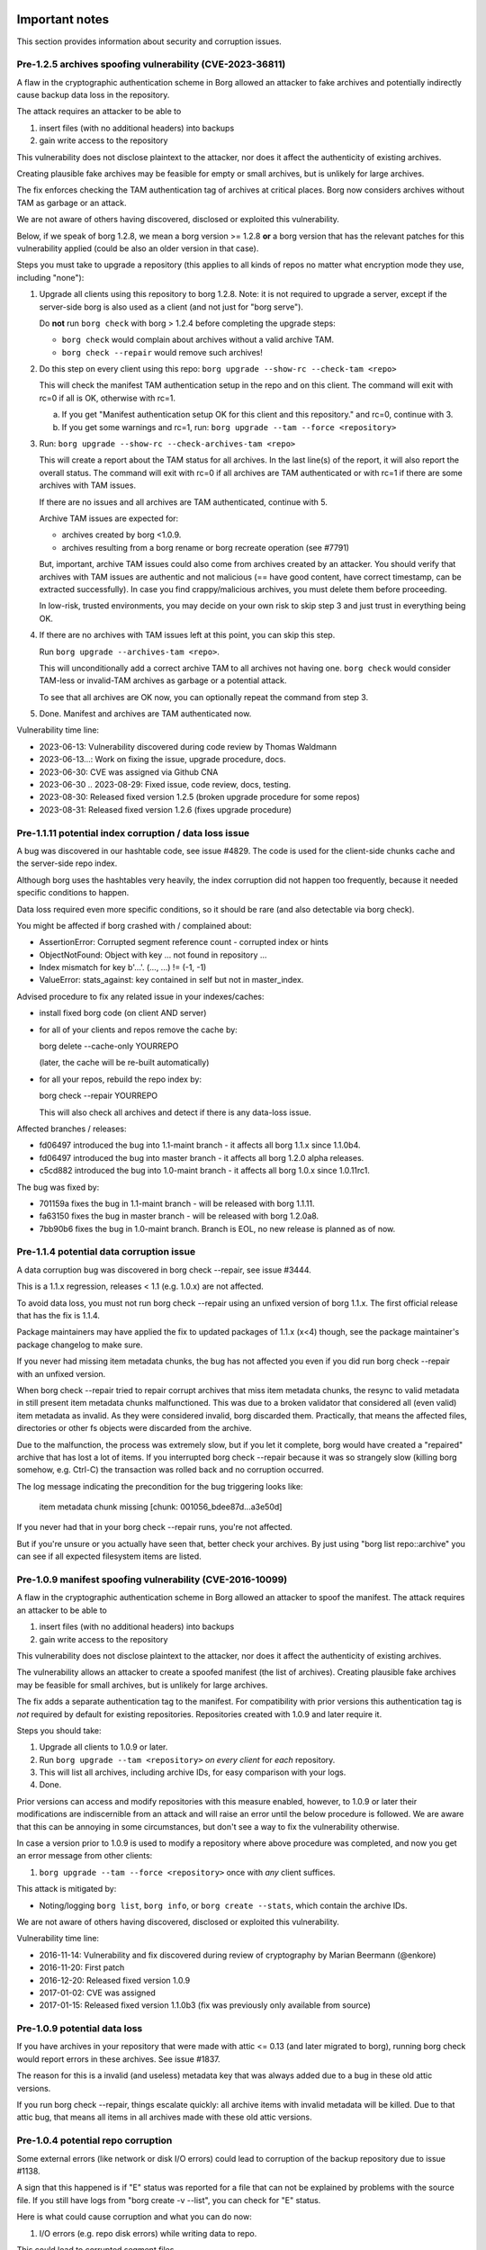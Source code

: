 .. _important_notes:

Important notes
===============

This section provides information about security and corruption issues.

.. _archives_tam_vuln:

Pre-1.2.5 archives spoofing vulnerability (CVE-2023-36811)
----------------------------------------------------------

A flaw in the cryptographic authentication scheme in Borg allowed an attacker to
fake archives and potentially indirectly cause backup data loss in the repository.

The attack requires an attacker to be able to

1. insert files (with no additional headers) into backups
2. gain write access to the repository

This vulnerability does not disclose plaintext to the attacker, nor does it
affect the authenticity of existing archives.

Creating plausible fake archives may be feasible for empty or small archives,
but is unlikely for large archives.

The fix enforces checking the TAM authentication tag of archives at critical
places. Borg now considers archives without TAM as garbage or an attack.

We are not aware of others having discovered, disclosed or exploited this vulnerability.

Below, if we speak of borg 1.2.8, we mean a borg version >= 1.2.8 **or** a
borg version that has the relevant patches for this vulnerability applied
(could be also an older version in that case).

Steps you must take to upgrade a repository (this applies to all kinds of repos
no matter what encryption mode they use, including "none"):

1. Upgrade all clients using this repository to borg 1.2.8.
   Note: it is not required to upgrade a server, except if the server-side borg
   is also used as a client (and not just for "borg serve").

   Do **not** run ``borg check`` with borg > 1.2.4 before completing the upgrade steps:

   - ``borg check`` would complain about archives without a valid archive TAM.
   - ``borg check --repair`` would remove such archives!
2. Do this step on every client using this repo: ``borg upgrade --show-rc --check-tam <repo>``

   This will check the manifest TAM authentication setup in the repo and on this client.
   The command will exit with rc=0 if all is OK, otherwise with rc=1.

   a) If you get "Manifest authentication setup OK for this client and this repository."
      and rc=0, continue with 3.
   b) If you get some warnings and rc=1, run:
      ``borg upgrade --tam --force <repository>``

3. Run: ``borg upgrade --show-rc --check-archives-tam <repo>``

   This will create a report about the TAM status for all archives.
   In the last line(s) of the report, it will also report the overall status.
   The command will exit with rc=0 if all archives are TAM authenticated or with rc=1
   if there are some archives with TAM issues.

   If there are no issues and all archives are TAM authenticated, continue with 5.

   Archive TAM issues are expected for:

   - archives created by borg <1.0.9.
   - archives resulting from a borg rename or borg recreate operation (see #7791)

   But, important, archive TAM issues could also come from archives created by an attacker.
   You should verify that archives with TAM issues are authentic and not malicious
   (== have good content, have correct timestamp, can be extracted successfully).
   In case you find crappy/malicious archives, you must delete them before proceeding.

   In low-risk, trusted environments, you may decide on your own risk to skip step 3
   and just trust in everything being OK.

4. If there are no archives with TAM issues left at this point, you can skip this step.

   Run ``borg upgrade --archives-tam <repo>``.

   This will unconditionally add a correct archive TAM to all archives not having one.
   ``borg check`` would consider TAM-less or invalid-TAM archives as garbage or a potential attack.

   To see that all archives are OK now, you can optionally repeat the command from step 3.

5. Done. Manifest and archives are TAM authenticated now.

Vulnerability time line:

* 2023-06-13: Vulnerability discovered during code review by Thomas Waldmann
* 2023-06-13...: Work on fixing the issue, upgrade procedure, docs.
* 2023-06-30: CVE was assigned via Github CNA
* 2023-06-30 .. 2023-08-29: Fixed issue, code review, docs, testing.
* 2023-08-30: Released fixed version 1.2.5 (broken upgrade procedure for some repos)
* 2023-08-31: Released fixed version 1.2.6 (fixes upgrade procedure)

.. _hashindex_set_bug:

Pre-1.1.11 potential index corruption / data loss issue
-------------------------------------------------------

A bug was discovered in our hashtable code, see issue #4829.
The code is used for the client-side chunks cache and the server-side repo index.

Although borg uses the hashtables very heavily, the index corruption did not
happen too frequently, because it needed specific conditions to happen.

Data loss required even more specific conditions, so it should be rare (and
also detectable via borg check).

You might be affected if borg crashed with / complained about:

- AssertionError: Corrupted segment reference count - corrupted index or hints
- ObjectNotFound: Object with key ... not found in repository ...
- Index mismatch for key b'...'. (..., ...) != (-1, -1)
- ValueError: stats_against: key contained in self but not in master_index.

Advised procedure to fix any related issue in your indexes/caches:

- install fixed borg code (on client AND server)
- for all of your clients and repos remove the cache by:

  borg delete --cache-only YOURREPO

  (later, the cache will be re-built automatically)
- for all your repos, rebuild the repo index by:

  borg check --repair YOURREPO

  This will also check all archives and detect if there is any data-loss issue.

Affected branches / releases:

- fd06497 introduced the bug into 1.1-maint branch - it affects all borg 1.1.x since 1.1.0b4.
- fd06497 introduced the bug into master branch - it affects all borg 1.2.0 alpha releases.
- c5cd882 introduced the bug into 1.0-maint branch - it affects all borg 1.0.x since 1.0.11rc1.

The bug was fixed by:

- 701159a fixes the bug in 1.1-maint branch - will be released with borg 1.1.11.
- fa63150 fixes the bug in master branch - will be released with borg 1.2.0a8.
- 7bb90b6 fixes the bug in 1.0-maint branch. Branch is EOL, no new release is planned as of now.

.. _broken_validator:

Pre-1.1.4 potential data corruption issue
-----------------------------------------

A data corruption bug was discovered in borg check --repair, see issue #3444.

This is a 1.1.x regression, releases < 1.1 (e.g. 1.0.x) are not affected.

To avoid data loss, you must not run borg check --repair using an unfixed version
of borg 1.1.x. The first official release that has the fix is 1.1.4.

Package maintainers may have applied the fix to updated packages of 1.1.x (x<4)
though, see the package maintainer's package changelog to make sure.

If you never had missing item metadata chunks, the bug has not affected you
even if you did run borg check --repair with an unfixed version.

When borg check --repair tried to repair corrupt archives that miss item metadata
chunks, the resync to valid metadata in still present item metadata chunks
malfunctioned. This was due to a broken validator that considered all (even valid)
item metadata as invalid. As they were considered invalid, borg discarded them.
Practically, that means the affected files, directories or other fs objects were
discarded from the archive.

Due to the malfunction, the process was extremely slow, but if you let it
complete, borg would have created a "repaired" archive that has lost a lot of items.
If you interrupted borg check --repair because it was so strangely slow (killing
borg somehow, e.g. Ctrl-C) the transaction was rolled back and no corruption occurred.

The log message indicating the precondition for the bug triggering looks like:

    item metadata chunk missing [chunk: 001056_bdee87d...a3e50d]

If you never had that in your borg check --repair runs, you're not affected.

But if you're unsure or you actually have seen that, better check your archives.
By just using "borg list repo::archive" you can see if all expected filesystem
items are listed.

.. _tam_vuln:

Pre-1.0.9 manifest spoofing vulnerability (CVE-2016-10099)
----------------------------------------------------------

A flaw in the cryptographic authentication scheme in Borg allowed an attacker
to spoof the manifest. The attack requires an attacker to be able to

1. insert files (with no additional headers) into backups
2. gain write access to the repository

This vulnerability does not disclose plaintext to the attacker, nor does it
affect the authenticity of existing archives.

The vulnerability allows an attacker to create a spoofed manifest (the list of archives).
Creating plausible fake archives may be feasible for small archives, but is unlikely
for large archives.

The fix adds a separate authentication tag to the manifest. For compatibility
with prior versions this authentication tag is *not* required by default
for existing repositories. Repositories created with 1.0.9 and later require it.

Steps you should take:

1. Upgrade all clients to 1.0.9 or later.
2. Run ``borg upgrade --tam <repository>`` *on every client* for *each* repository.
3. This will list all archives, including archive IDs, for easy comparison with your logs.
4. Done.

Prior versions can access and modify repositories with this measure enabled, however,
to 1.0.9 or later their modifications are indiscernible from an attack and will
raise an error until the below procedure is followed. We are aware that this can
be annoying in some circumstances, but don't see a way to fix the vulnerability
otherwise.

In case a version prior to 1.0.9 is used to modify a repository where above procedure
was completed, and now you get an error message from other clients:

1. ``borg upgrade --tam --force <repository>`` once with *any* client suffices.

This attack is mitigated by:

- Noting/logging ``borg list``, ``borg info``, or ``borg create --stats``, which
  contain the archive IDs.

We are not aware of others having discovered, disclosed or exploited this vulnerability.

Vulnerability time line:

* 2016-11-14: Vulnerability and fix discovered during review of cryptography by Marian Beermann (@enkore)
* 2016-11-20: First patch
* 2016-12-20: Released fixed version 1.0.9
* 2017-01-02: CVE was assigned
* 2017-01-15: Released fixed version 1.1.0b3 (fix was previously only available from source)

.. _attic013_check_corruption:

Pre-1.0.9 potential data loss
-----------------------------

If you have archives in your repository that were made with attic <= 0.13
(and later migrated to borg), running borg check would report errors in these
archives. See issue #1837.

The reason for this is a invalid (and useless) metadata key that was
always added due to a bug in these old attic versions.

If you run borg check --repair, things escalate quickly: all archive items
with invalid metadata will be killed. Due to that attic bug, that means all
items in all archives made with these old attic versions.


Pre-1.0.4 potential repo corruption
-----------------------------------

Some external errors (like network or disk I/O errors) could lead to
corruption of the backup repository due to issue #1138.

A sign that this happened is if "E" status was reported for a file that can
not be explained by problems with the source file. If you still have logs from
"borg create -v --list", you can check for "E" status.

Here is what could cause corruption and what you can do now:

1) I/O errors (e.g. repo disk errors) while writing data to repo.

This could lead to corrupted segment files.

Fix::

    # check for corrupt chunks / segments:
    borg check -v --repository-only REPO

    # repair the repo:
    borg check -v --repository-only --repair REPO

    # make sure everything is fixed:
    borg check -v --repository-only REPO

2) Unreliable network / unreliable connection to the repo.

This could lead to archive metadata corruption.

Fix::

    # check for corrupt archives:
    borg check -v --archives-only REPO

    # delete the corrupt archives:
    borg delete --force REPO::CORRUPT_ARCHIVE

    # make sure everything is fixed:
    borg check -v --archives-only REPO

3) In case you want to do more intensive checking.

The best check that everything is ok is to run a dry-run extraction::

    borg extract -v --dry-run REPO::ARCHIVE

.. _upgradenotes:

Upgrade Notes
=============

borg 1.2.x to 1.4.x
-------------------

Coming from borg 1.2 there are no upgrade steps needed - just make sure you
already have done the previous upgrade steps up to 1.2.7.

Compatibility notes:

By default, borg 1.4 will behave quite similar to borg 1.2 (it was forked off
from 1.2-maint branch at 1.2.7).

- the slashdot hack: be careful not to accidentally give paths containing /./
  to "borg create" if you do not want to trigger this feature (which strips the
  left part of the path from archived items).
- BORG_EXIT_CODES=modern is a feature that borg script, wrapper and GUI authors
  may want to use to get more specific error and warning return codes from borg.
  In that case, of course they will need to make sure to correctly deal with these
  new codes, see the internals/frontends docs.

borg 1.1.x to 1.2.x
-------------------

Some things can be recommended for the upgrade process from borg 1.1.x
(please also read the important compatibility notes below):

- first upgrade to a recent 1.1.x release - especially if you run some older
  1.1.* or even 1.0.* borg release.
- using that, run at least one `borg create` (your normal backup), `prune`
  and especially a `check` to see everything is in a good state.
- check the output of `borg check` - if there is anything special, consider
  a `borg check --repair` followed by another `borg check`.
- if everything is fine so far (borg check reports no issues), you can consider
  upgrading to 1.2.x. if not, please first fix any already existing issue.
- if you want to play safer, first **create a backup of your borg repository**.
- upgrade to latest borg 1.2.x release (you could use the fat binary from
  github releases page)
- borg 1.2.6 has a security fix for the pre-1.2.5 archives spoofing vulnerability
  (CVE-2023-36811), see details and necessary upgrade procedure described above.
- run `borg compact --cleanup-commits` to clean up a ton of 17 bytes long files
  in your repo caused by a borg 1.1 bug
- run `borg check` again (now with borg 1.2.x) and check if there is anything
  special.
- run `borg info` (with borg 1.2.x) to build the local pre12-meta cache (can
  take significant time, but after that it will be fast) - for more details
  see below.
- check the compatibility notes (see below) and adapt your scripts, if needed.
- if you run into any issues, please check the github issue tracker before
  posting new issues there or elsewhere.

If you follow this procedure, you can help avoiding that we get a lot of
"borg 1.2" issue reports that are not really 1.2 issues, but existed before
and maybe just were not noticed.

Compatibility notes:

- matching of path patterns has been aligned with borg storing relative paths.
  Borg archives file paths without leading slashes. Previously, include/exclude
  patterns could contain leading slashes. You should check your patterns and
  remove leading slashes.
- dropped support / testing for older Pythons, minimum requirement is 3.8.
  In case your OS does not provide Python >= 3.8, consider using our binary,
  which does not need an external Python interpreter. Or continue using
  borg 1.1.x, which is still supported.
- freeing repository space only happens when "borg compact" is invoked.
- mount: the default for --numeric-ids is False now (same as borg extract)
- borg create --noatime is deprecated. Not storing atime is the default behaviour
  now (use --atime if you want to store the atime).
- --prefix is deprecated, use -a / --glob-archives, see #6806
- list: corrected mix-up of "isomtime" and "mtime" formats.
  Previously, "isomtime" was the default but produced a verbose human format,
  while "mtime" produced a ISO-8601-like format.
  The behaviours have been swapped (so "mtime" is human, "isomtime" is ISO-like),
  and the default is now "mtime".
  "isomtime" is now a real ISO-8601 format ("T" between date and time, not a space).
- create/recreate --list: file status for all files used to get announced *AFTER*
  the file (with borg < 1.2). Now, file status is announced *BEFORE* the file
  contents are processed. If the file status changes later (e.g. due to an error
  or a content change), the updated/final file status will be printed again.
- removed deprecated-since-long stuff (deprecated since):

  - command "borg change-passphrase" (2017-02), use "borg key ..."
  - option "--keep-tag-files" (2017-01), use "--keep-exclude-tags"
  - option "--list-format" (2017-10), use "--format"
  - option "--ignore-inode" (2017-09), use "--files-cache" w/o "inode"
  - option "--no-files-cache" (2017-09), use "--files-cache=disabled"
- removed BORG_HOSTNAME_IS_UNIQUE env var.
  to use borg you must implement one of these 2 scenarios:

  - 1) the combination of FQDN and result of uuid.getnode() must be unique
       and stable (this should be the case for almost everybody, except when
       having duplicate FQDN *and* MAC address or all-zero MAC address)
  - 2) if you are aware that 1) is not the case for you, you must set
       BORG_HOST_ID env var to something unique.
- exit with 128 + signal number, #5161.
  if you have scripts expecting rc == 2 for a signal exit, you need to update
  them to check for >= 128.


.. _changelog:

Change Log
==========


Version 1.4.0b2 (2024-03-31)
----------------------------

For upgrade and compatibility hints, please also read the section "Upgrade Notes"
above.

Fixes:

- check: fix return code for index entry value discrepancies
- benchmark: inherit options --rsh --remote-path, #8099
- sdist: dynamically compute readme (long_description)
- create: deal with EBUSY, #8123
- No need to use OpenSSL 3.0 on OpenBSD, use LibreSSL.
- fix Ctrl-C / SIGINT behaviour for pyinstaller-made binaries, #8155

New features:

- create: add the slashdot hack, update docs, #4685
- upgrade --check-tam: check manifest TAM auth, exit with rc=1 if there are issues.
- upgrade --check-archives-tam: check archives TAM auth, exit with rc=1 if there are issues.

Other changes:

- improve acl_get / acl_set error handling, improved/added tests, #8125
- remove bundled lz4/zstd/xxhash code (require the respective libs/headers),
  simplify setup.py, remove support for all BORG_USE_BUNDLED_*=YES, #8094
- require Cython 3.0.3 at least (fixes py312 memory leak), #8133
- allow msgpack 1.0.8, #8133
- init: better borg key export instructions
- init: remove compatibility warning for borg <=1.0.8
  The warning refers to a compatibility issue not relevant any
  more since borg 1.0.9 (released 2016-12).
- locate libacl via pkgconfig
- scripts/make.py: move clean, build_man, build_usage to there,
  so we do not need to invoke setup.py directly, update docs
- docs:

  - how to run the testsuite using the dist package
  - add non-root deployment strategy (systemd / capabilities)
  - simplify TAM-related upgrade docs using the new commands
- vagrant:

  - use python 3.11.8
  - use pyinstaller 6.5.0
  - add xxhash for macOS, add libxxhash-dev for debianoid systems
  - use openindiana/hipster box


Version 1.4.0b1 (2024-01-21)
----------------------------

Fixes:

- fix CommandError args, #8029

New features:

- implement "borg version" (shows client and server version), #7829

Other changes:

- better error msg for corrupted key data, #8016
- repository: give clean error msg for invalid nonce file, #7967
- check_can_create_repository: deal with PermissionErrors, #7016
- add ConnectionBrokenWithHint for BrokenPipeErrors and similar, #7016

- with-lock: catch exception, print error msg, #8022
- use cython 3.0.8
- modernize msgpack wrapper
- docs:

  - add brew bundle instructions (macOS)
  - improve docs for borg with-lock, #8022


Version 1.4.0a1 (2024-01-01)
----------------------------

New features:

- BORG_EXIT_CODES=modern: optional more specific return codes (for errors and warnings).

  The default value of this new environment variable is "legacy", which should result in
  a behaviour similar to borg 1.2 and older (only using rc 0, 1 and 2).
  "modern" exit codes are much more specific (see the internals/frontends docs).

Fixes:

- PATH: do not accept empty strings, #4221.

  This affects the cli interface of misc. commands (create, extract, diff, mount, ...)
  and they now will reject "" (empty string) given as a path.

Other changes:

- Python: require Python >= 3.9, drop support for 3.8, #6383
- Cython: require Cython >= 3.0, drop support for Cython 0.29.x,
  use 3str language level (default in cython3), #7978
- use pyinstaller 6.3.0 and python 3.11 for binary build, #7987
- msgpack: require >= 1.0.3, <= 1.0.7
- replace flake8 by ruff style/issue checker
- tests: remove python-dateutil dependency
- tests: move conftest.py to src/borg/testsuite, #6386
- move misc. config/metadata to pyproject.toml
- vagrant:

  - use a freebsd 14 box, #6871
  - use generic/openbsd7 box
  - use openssl 3 on macOS, FreeBSD, OpenBSD
  - remove ubuntu 20.04 "focal" box
  - remove debian 9 "stretch" box (remove stretch-based binary builds)
- require recent setuptools and setuptools_scm
- crypto: get rid of deprecated HMAC_* functions to avoid warnings.
  Instead, use hmac.digest from Python stdlib.


Version 1.2.7 (2023-12-02)
--------------------------

Fixes:

- docs: CVE-2023-36811 upgrade steps: consider checkpoint archives, #7802
- check/compact: fix spurious reappearance of orphan chunks since borg 1.2, #6687 -
  this consists of 2 fixes:

  - for existing chunks: check --repair: recreate shadow index, #7897 #6687
  - for newly created chunks: update shadow index when doing a double-put, #7896 #5661

  If you have experienced issue #6687, you may want to run borg check --repair
  after upgrading to borg 1.2.7 to recreate the shadow index and get rid of the
  issue for existing chunks.
- LockRoster.modify: no KeyError if element was already gone, #7937
- create --X-from-command: run subcommands with a clean environment, #7916
- list --sort-by: support "archive" as alias of "name", #7873
- fix rc and msg if arg parsing throws an exception, #7885

Other changes:

- support and test on Python 3.12
- include unistd.h in _chunker.c (fix for Python 3.13)
- allow msgpack 1.0.6 and 1.0.7
- TAM issues: show tracebacks, improve borg check logging, #7797
- replace "datetime.utcfromtimestamp" with custom helper to avoid
  deprecation warnings when using Python 3.12
- vagrant:

  - use generic/debian9 box, fixes #7579
  - add VM with debian bookworm / test on OpenSSL 3.0.x.
- docs:

  - not only attack/unsafe, can also be a fs issue, #7853
  - point to CVE-2023-36811 upgrade steps from borg 1.1 to 1.2 upgrade steps, #7899
  - upgrade steps needed for all kinds of repos (including "none" encryption mode), #7813
  - upgrade steps: talk about consequences of borg check, #7816
  - upgrade steps: remove period that could be interpreted as part of the command
  - automated-local.rst: use GPT UUID for consistent udev rule
  - create disk/partition sector backup by disk serial number, #7934
  - update macOS hint about full disk access
  - clarify borg prune -a option description, #7871
  - readthedocs: also build offline docs (HTMLzip), #7835
  - frontends: add "check.rebuild_refcounts" message


Version 1.2.6 (2023-08-31)
--------------------------

Fixes:

- The upgrade procedure docs as published with borg 1.2.5 did not work, if the
  repository had archives resulting from a borg rename or borg recreate operation.

  The updated docs now use BORG_WORKAROUNDS=ignore_invalid_archive_tam at some
  places to avoid that issue, #7791.

  See: fix pre-1.2.5 archives spoofing vulnerability (CVE-2023-36811),
  details and necessary upgrade procedure described above.

Other changes:

- updated 1.2.5 changelog entry: 1.2.5 already has the fix for rename/recreate.
- remove cython restrictions. recommended is to build with cython 0.29.latest,
  because borg 1.2.x uses this since years and it is very stable.
  you can also try to build with cython 3.0.x, there is a good chance that it works.
  as a 3rd option, we also bundle the `*.c` files cython outputs in the release
  pypi package, so you can also just use these and not need cython at all.


Version 1.2.5 (2023-08-30)
--------------------------

Fixes:

- Security: fix pre-1.2.5 archives spoofing vulnerability (CVE-2023-36811),
  see details and necessary upgrade procedure described above.
- rename/recreate: correctly update resulting archive's TAM, see #7791
- create: do not try to read parent dir of recursion root, #7746
- extract: fix false warning about pattern never matching, #4110
- diff: remove surrogates before output, #7535
- compact: clear empty directories at end of compact process, #6823
- create --files-cache=size: fix crash, #7658
- keyfiles: improve key sanity check, #7561
- only warn about "invalid" chunker params, #7590
- ProgressIndicatorPercent: fix space computation for wide chars, #3027
- improve argparse validator error messages

New features:

- mount: make up volname if not given (macOS), #7690.
  macFUSE supports a volname mount option to give what finder displays on the
  desktop / in the directory view. if the user did not specify it, we make
  something up, because otherwise it would be "macFUSE Volume 0 (Python)" and
  hide the mountpoint directory name.
- BORG_WORKAROUNDS=authenticated_no_key to extract from authenticated repos
  without key, #7700

Other changes:

- add `utcnow()` helper function to avoid deprecated `datetime.utcnow()`
- stay on latest Cython 0.29 (0.29.36) for borg 1.2.x (do not use Cython 3.0 yet)
- docs:

  - move upgrade notes to own section, see #7546
  - mount -olocal: how to show mount in finder's sidebar, #5321
  - list: fix --pattern examples, #7611
  - improve patterns help
  - incl./excl. options, path-from-stdin exclusiveness
  - obfuscation docs: markup fix, note about MAX_DATA_SIZE
  - --one-file-system: add macOS apfs notes, #4876
  - improve --one-file-system help string, #5618
  - rewrite borg check docs
  - improve the docs for --keep-within, #7687
  - fix borg init command in environment.rst.inc
  - 1.1.x upgrade notes: more precise borg upgrade instructions, #3396

- tests:

  - fix repo reopen
  - avoid long ids in pytest output
  - check buzhash chunksize distribution, see #7586


Version 1.2.4 (2023-03-24)
--------------------------

New features:

- import-tar: add --ignore-zeros to process concatenated tars, #7432.
- debug id-hash: computes file/chunk content id-hash, #7406
- diff: --content-only does not show mode/ctime/mtime changes, #7248
- diff: JSON strings in diff output are now sorted alphabetically

Bug fixes:

- xattrs: fix namespace processing on FreeBSD, #6997
- diff: fix path related bug seen when addressing deferred items.
- debug get-obj/put-obj: always give chunkid as cli param, see #7290
  (this is an incompatible change, see also borg debug id-hash)
- extract: fix mtime when ResourceFork xattr is set (macOS specific), #7234
- recreate: without --chunker-params, do not re-chunk, #7337
- recreate: when --target is given, do not detect "nothing to do".
  use case: borg recreate -a src --target dst can be used to make a copy
  of an archive inside the same repository, #7254.
- set .hardlink_master for ALL hardlinkable items, #7175
- locking: fix host, pid, tid order.
  tid (thread id) must be parsed as hex from lock file name.
- update development.lock.txt, including a setuptools security fix, #7227

Other changes:

- requirements: allow msgpack 1.0.5 also
- upgrade Cython to 0.29.33
- hashindex minor fixes, refactor, tweaks, tests
- use os.replace not os.rename
- remove BORG_LIBB2_PREFIX (not used any more)
- docs:

  - BORG_KEY_FILE: clarify docs, #7444
  - update FAQ about locale/unicode issues, #6999
  - improve mount options rendering, #7359
  - make timestamps in manual pages reproducible
  - installation: update Fedora in distribution list, #7357
- tests:

  - fix test_size_on_disk_accurate for large st_blksize, #7250
  - add same_ts_ns function and use it for relaxed timestamp comparisons
  - "auto" compressor tests: don't assume a specific size,
    do not assume zlib is better than lz4, #7363
  - add test for extracted directory mtime
- vagrant:

  - upgrade local freebsd 12.1 box -> generic/freebsd13 box (13.1)
  - use pythons > 3.8 which work on freebsd 13.1
  - pyenv: also install python 3.11.1 for testing
  - pyenv: use python 3.10.1, 3.10.0 build is broken on freebsd


Version 1.2.3 (2022-12-24)
--------------------------

Fixes:

- create: fix --list --dry-run output for directories, #7209
- diff/recreate: normalize chunker params before comparing them, #7079
- check: fix uninitialised variable if repo is completely empty, #7034
- xattrs: improve error handling, #6988
- fix args.paths related argparsing, #6994
- archive.save(): always use metadata from stats (e.g. nfiles, size, ...), #7072
- tar_filter: recognize .tar.zst as zstd, #7093
- get_chunker: fix missing sparse=False argument, #7056
- file_integrity.py: make sure file_fd is always closed on exit
- repository: cleanup(): close segment before unlinking
- repository: use os.replace instead of os.rename

Other changes:

- remove python < 3.7 compatibility code
- do not use version_tuple placeholder in setuptools_scm template
- CI: fix tox4 passenv issue, #7199
- vagrant: update to python 3.9.16, use the openbsd 7.1 box
- misc. test suite and docs fixes / improvements
- remove deprecated --prefix from docs, #7109
- Windows: use MSYS2 for Github CI, remove Appveyor CI


Version 1.2.2 (2022-08-20)
--------------------------

New features:

- prune/delete --checkpoint-interval=1800 and ctrl-c/SIGINT support, #6284

Fixes:

- SaveFile: use a custom mkstemp with mode support, #6933, #6400, #6786.
  This fixes umask/mode/ACL issues (and also "chmod not supported" exceptions
  seen in 1.2.1) of files updated using SaveFile, e.g. the repo config.
- hashindex_compact: fix eval order (check idx before use), #5899
- create --paths-from-(stdin|command): normalize paths, #6778
- secure_erase: avoid collateral damage, #6768.
  If a hardlink copy of a repo was made and a new repo config shall be saved,
  do NOT fill in random garbage before deleting the previous repo config,
  because that would damage the hardlink copy.
- list: fix {flags:<WIDTH>} formatting, #6081
- check: try harder to create the key, #5719
- misc commands: ctrl-c must not kill other subprocesses, #6912

  - borg create with a remote repo via ssh
  - borg create --content-from-command
  - borg create --paths-from-command
  - (de)compression filter process of import-tar / export-tar

Other changes:

- deprecate --prefix, use -a / --glob-archives, see #6806
- make setuptools happy ("package would be ignored"), #6874
- fix pyproject.toml to create a fixed _version.py file, compatible with both
  old and new setuptools_scm version, #6875
- automate asciinema screencasts
- CI: test on macOS 12 without fuse / fuse tests
  (too troublesome on github CI due to kernel extensions needed by macFUSE)
- tests: fix test_obfuscate byte accounting
- repository: add debug logging for issue #6687
- _chunker.c: fix warnings on macOS
- requirements.lock.txt: use the latest cython 0.29.32
- docs:

  - add info on man page installation, #6894
  - update archive_progress json description about "finished", #6570
  - json progress_percent: some values are optional, #4074
  - FAQ: full quota / full disk, #5960
  - correct shell syntax for installation using git


Version 1.2.1 (2022-06-06)
--------------------------

Fixes:

- create: skip with warning if opening the parent dir of recursion root fails, #6374
- create: fix crash. metadata stream can produce all-zero chunks, #6587
- fix crash when computing stats, escape % chars in archive name, #6500
- fix transaction rollback: use files cache filename as found in txn.active/, #6353
- import-tar: kill filter process in case of borg exceptions, #6401 #6681
- import-tar: fix mtime type bug
- ensure_dir: respect umask for created directory modes, #6400
- SaveFile: respect umask for final file mode, #6400
- check archive: improve error handling for corrupt archive metadata block, make
  robust_iterator more robust, #4777
- pre12-meta cache: do not use the cache if want_unique is True, #6612
- fix scp-style repo url parsing for ip v6 address, #6526
- mount -o versions: give clear error msg instead of crashing.
  it does not make sense to request versions view if you only look at 1 archive,
  but the code shall not crash in that case as it did, but give a clear error msg.
- show_progress: add finished=true/false to archive_progress json, #6570
- delete/prune: fix --iec mode output (decimal vs. binary units), #6606
- info: fix authenticated mode repo to show "Encrypted: No", #6462
- diff: support presence change for blkdev, chrdev and fifo items, #6615

New features:

- delete: add repository id and location to prompt, #6453
- borg debug dump-repo-objs --ghost: new --segment=S --offset=O options

Other changes:

- support python 3.11
- allow msgpack 1.0.4, #6716
- load_key: no key is same as empty key, #6441
- give a more helpful error msg for unsupported key formats, #6561
- better error msg for defect or unsupported repo configs, #6566
- docs:

  - document borg 1.2 pattern matching behavior change, #6407
    Make clear that absolute paths always go into the matcher as if they are
    relative (without leading slash). Adapt all examples accordingly.
  - authentication primitives: improved security and performance infos
  - mention BORG_FILES_CACHE_SUFFIX as alternative to BORG_FILES_CACHE_TTL, #5602
  - FAQ: add a hint about --debug-topic=files_cache
  - improve borg check --max-duration description
  - fix values of TAG bytes, #6515
  - borg compact --cleanup-commits also runs a normal compaction, #6324
  - virtualization speed tips
  - recommend umask for passphrase file perms
  - borg 1.2 is security supported
  - update link to ubuntu packages, #6485
  - use --numeric-ids in pull mode docs
  - remove blake2 docs, blake2 code not bundled any more, #6371
  - clarify on-disk order and size of segment file log entry fields, #6357
  - docs building: do not transform --/--- to unicode dashes
- tests:

  - check that borg does not require pytest for normal usage, fixes #6563
  - fix OpenBSD symlink mode test failure, #2055
- vagrant:

  - darwin64: remove fakeroot, #6314
  - update development.lock.txt
  - use pyinstaller 4.10 and python 3.9.13 for binary build
  - upgrade VMCPUS and xdistn from 4 to 16, maybe this speeds up the tests
- crypto:

  - use hmac.compare_digest instead of ==, #6470
  - hmac_sha256: replace own cython wrapper code by hmac.digest python stdlib (since py38)
  - hmac and blake2b minor optimizations and cleanups
  - removed some unused crypto related code, #6472
  - avoid losing the key (potential use-after-free). this never could happen in
    1.2 due to the way we use the code. The issue was discovered in master after
    other changes, so we also "fixed" it here before it bites us.
- setup / build:

  - add pyproject.toml, fix sys.path, #6466
  - setuptools_scm: also require it via pyproject.toml
  - allow extra compiler flags for every extension build
  - fix misc. C / Cython compiler warnings, deprecation warnings
  - fix zstd.h include for bundled zstd, #6369
- source using python 3.8 features: ``pyupgrade --py38-plus ./**/*.py``


Version 1.2.0 (2022-02-22 22:02:22 :-)
--------------------------------------

Fixes:

- diff: reduce memory consumption, fix is_hardlink_master, #6295
- compact: fix / improve freeable / freed space log output

  - derive really freed space from quota use before/after, #5679
  - do not say "freeable", but "maybe freeable" (based on hint, unsure)
- fix race conditions in internal SaveFile function, #6306 #6028
- implement internal safe_unlink (was: truncate_and_unlink) function more safely:
  usually it does not truncate any more, only under "disk full" circumstances
  and only if there is only one hardlink.
  see: https://github.com/borgbackup/borg/discussions/6286

Other changes:

- info: use a pre12-meta cache to accelerate stats for borg < 1.2 archives.
  the first time borg info is invoked on a borg 1.1 repo, it can take a
  rather long time computing and caching some stats values for 1.1 archives,
  which borg 1.2 archives have in their archive metadata structure.
  be patient, esp. if you have lots of old archives.
  following invocations are much faster due to the cache.
  related change: add archive name to calc_stats progress display.
- docs:

  - add borg 1.2 upgrade notes, #6217
  - link to borg placeholders and borg patterns help
  - init: explain the encryption modes better
  - clarify usage of patternfile roots
  - put import-tar docs into same file as export-tar docs
  - explain the difference between a path that ends with or without a slash,
    #6297


Version 1.2.0rc1 (2022-02-05)
-----------------------------

Fixes:

- repo::archive location placeholder expansion fixes, #5826, #5998
- repository: fix intermediate commits, shall be at end of current segment
- delete: don't commit if nothing was deleted, avoid cache sync, #6060
- argument parsing: accept some options only once, #6026
- disallow overwriting of existing keyfiles on init, #6036
- if ensure_dir() fails, give more informative error message, #5952

New features:

- delete --force: do not ask when deleting a repo, #5941

Other changes:

- requirements: exclude broken or incompatible-with-pyinstaller setuptools
- add a requirements.d/development.lock.txt and use it for vagrant
- tests:

  - added nonce-related tests
  - refactor: remove assert_true
  - vagrant: macos box tuning, netbsd box fixes, #5370, #5922
- docs:

  - update install docs / requirements docs, #6180
  - borg mount / FUSE "versions" view is not experimental any more
  - --pattern* is not experimental any more, #6134
  - impact of deleting path/to/repo/nonce, #5858
  - key export: add examples, #6204
  - ~/.config/borg/keys is not used for repokey keys, #6107
  - excluded parent dir's metadata can't restore


Version 1.2.0b4 (2022-01-23)
----------------------------

Fixes:

- create: fix passing device nodes and symlinks to --paths-from-stdin, #6009
- create --dry-run: fix display of kept tagfile, #5834
- check --repair: fix missing parameter in "did not consistently fail" msg, #5822
- fix hardlinkable file type check, #6037
- list: remove placeholders for shake_* hashes, #6082
- prune: handle case of calling prune_split when there are no archives, #6015
- benchmark crud: make sure cleanup of borg-test-data files/dir happens, #5630
- do not show archive name in repository-related error msgs, #6014
- prettier error msg (no stacktrace) if exclude file is missing, #5734
- do not require BORG_CONFIG_DIR if BORG_{SECURITY,KEYS}_DIR are set, #5979
- fix pyinstaller detection for dir-mode, #5897
- atomically create the CACHE_TAG file, #6028
- deal with the SaveFile/SyncFile race, docs, see #6056 708a5853
- avoid expanding path into LHS of formatting operation + tests, #6064 #6063
- repository: quota / compactable computation fixes
- info: emit repo info even if repo has 0 archives + test, #6120

New features:

- check --repair: significantly speed up search for next valid object in segment, #6022
- check: add progress indicator for archive check, #5809
- create: add retry_erofs workaround for O_NOATIME issue on volume shadow copies in WSL1, #6024
- create: allow --files-cache=size (this is potentially dangerous, use on your own risk), #5686
- import-tar: implement import-tar to complement export-tar, #2233
- implement BORG_SELFTEST env variable (can be carefully used to speedup borg hosting), #5871
- key export: print key if path is '-' or not given, #6092
- list --format: Add command_line to format keys

Other changes:

- pypi metadata: alpha -> beta
- require python 3.8+, #5975
- use pyinstaller 4.7
- allow msgpack 1.0.3
- upgrade to bundled xxhash to 0.8.1
- import-tar / export-tar: tar file related changes:

  - check for short tarfile extensions
  - add .lz4 and .zstd
  - fix docs about extensions and decompression commands
- add github codeql analysis, #6148
- vagrant:

  - box updates / add new boxes / remove outdated and broken boxes
  - use Python 3.9.10 (incl. binary builds) and 3.10.0
  - fix pyenv initialisation, #5798
  - fix vagrant scp on macOS, #5921
  - use macfuse instead of osxfuse
- shell completions:

  - update shell completions to 1.1.17, #5923
  - remove BORG_LIBC completion, since 9914968 borg no longer uses find_library().
- docs:

  - fixed readme.rst irc webchat link (we use libera chat now, not freenode)
  - fix exceptions thrown by `setup.py build_man`
  - check --repair: recommend checking hw before check --repair, #5855
  - check --verify-data: clarify and document conflict with --repository-only, #5808
  - serve: improve ssh forced commands docs, #6083
  - list: improve docs for `borg list` --format, #6061
  - list: remove --list-format from borg list
  - FAQ: fix manifest-timestamp path (inside security dir)
  - fix the broken link to .nix file
  - document behavior for filesystems with inconsistent inodes, #5770
  - clarify user_id vs uid for fuse, #5723
  - clarify pattern usage with commands, #5176
  - clarify pp vs. pf pattern type, #5300
  - update referenced freebsd/macOS versions used for binary build, #5942
  - pull mode: add some warnings, #5827
  - clarify "you will need key and passphrase" borg init warning, #4622
  - add missing leading slashes in help patterns, #5857
  - add info on renaming repositories, #5240
  - check: add notice about defective hardware, #5753
  - mention tar --compare (compare archive to fs files), #5880
  - add note about grandfather-father-son backup retention policy / rotation scheme, #6006
  - permissions note rewritten to make it less confusing
  - create github security policy
  - remove leftovers of BORG_HOSTNAME_IS_UNIQUE
  - excluded parent dir's metadata can't restore. (#6062)
  - if parent dir is not extracted, we do not have its metadata
  - clarify who starts the remote agent


Version 1.2.0b3 (2021-05-12)
----------------------------

Fixes:

- create: fix --progress --log-json, #4360#issuecomment-774580052
- do not load files cache for commands not using it, #5673
- fix repeated cache tag file writing bug

New features:

- create/recreate: print preliminary file status early, #5417
- create/extract: add --noxattrs and --noacls options, #3955
- create: verbose files cache logging via --debug-topic=files_cache, #5659
- mount: implement --numeric-ids (default: False!), #2377
- diff: add --json-lines option
- info / create --stats: add --iec option to print sizes in powers of 1024.

Other changes:

- create: add --upload-(ratelimit|buffer), deprecate --remote-* options, #5611
- create/extract/mount: add --numeric-ids, deprecate --numeric-owner option, #5724
- config: accept non-int value for max_segment_size / storage_quota
- use PyInstaller v4.3, #5671
- vagrant: use Python 3.9.5 to build binaries
- tox.ini: modernize and enable execution without preinstalling deps
- cleanup code style checks
- get rid of distutils, use setuptools+packaging
- github CI: test on Python 3.10-dev
- check: missing / healed chunks: always tell chunk ID, #5704
- docs:

  - remove bad /var/cache exclusion in example commands, #5625
  - misc. fixes and improvements, esp. for macOS
  - add unsafe workaround to use an old repo copy, #5722


Version 1.2.0b2 (2021-02-06)
----------------------------

Fixes:

- create: do not recurse into duplicate roots, #5603
- create: only print stats if not ctrl-c'ed, fixes traceback, #5668
- extract:
  improve exception handling when setting xattrs, #5092.
  emit a warning message giving the path, xattr key and error message.
  continue trying to restore other xattrs and bsdflags of the same file
  after an exception with xattr-setting happened.
- export-tar:
  fix memory leak with ssh: remote repository, #5568.
  fix potential memory leak with ssh: remote repository with partial extraction.
- remove empty shadowed_segments lists, #5275
- fix bad default: manifest.archives.list(consider_checkpoints=False),
  fixes tracebacks / KeyErros for missing objects in ChunkIndex, #5668

New features:

- create: improve sparse file support

  - create --sparse (detect sparse file holes) and file map support,
    only for the "fixed" chunker, #14
  - detect all-zero chunks in read data in "buzhash" and "fixed" chunkers
  - cached_hash: use a small LRU cache to accelerate all-zero chunks hashing
  - use cached_hash also to generate all-zero replacement chunks
- create --remote-buffer, add a upload buffer for remote repos, #5574
- prune: keep oldest archive when retention target not met

Other changes:

- use blake2 from python 3.6+ hashlib
  (this removes the requirement for libb2 and the bundled blake2 code)
- also accept msgpack up to 1.0.2.
  exclude 1.0.1 though, which had some issues (not sure they affect borg).
- create: add repository location to --stats output, #5491
- check: debug log the segment filename
- delete: add a --list switch to borg delete, #5116
- borg debug dump-hints - implemented to e.g. to look at shadow_index
- Tab completion support for additional archives for 'borg delete'
- refactor: have one borg.constants.zero all-zero bytes object
- refactor shadow_index updating repo.put/delete, #5661, #5636.
- docs:

  - add another case of attempted hardlink usage
  - fix description of borg upgrade hardlink usage, #5518
  - use HTTPS everywhere
  - add examples for --paths-from-stdin, --paths-from-command, --paths-separator, #5644
  - fix typos/grammar
  - update docs for dev environment installation instructions
  - recommend running tests only on installed versions for setup
  - add badge with current status of package
- vagrant:

  - use brew install --cask ..., #5557
  - use Python 3.9.1 and PyInstaller 4.1 to build the borg binary


Version 1.2.0b1 (2020-12-06)
----------------------------

Fixes:

- BORG_CACHE_DIR crashing borg if empty, atomic handling of
  recursive directory creation, #5216
- fix --dry-run and --stats coexistence, #5415
- allow EIO with warning when trying to hardlink, #4336
- export-tar: set tar format to GNU_FORMAT explicitly, #5274
- use --timestamp for {utcnow} and {now} if given, #5189
- make timestamp helper timezone-aware

New features:

- create: implement --paths-from-stdin and --paths-from-command, see #5492.
  These switches read paths to archive from stdin. Delimiter can specified
  by --paths-delimiter=DELIM. Paths read will be added honoring every
  option but exclusion options and --one-file-system. borg won't recurse
  into directories.
- 'obfuscate' pseudo compressor obfuscates compressed chunk size in repo
- add pyfuse3 (successor of llfuse) as an alternative lowlevel fuse
  implementation to llfuse (deprecated), #5407.
  FUSE implementation can be switched via env var BORG_FUSE_IMPL.
- allow appending to the files cache filename with BORG_FILES_CACHE_SUFFIX
- create: implement --stdin-mode, --stdin-user and --stdin-group, #5333

Other changes:

- split recursive directory walking/processing into directory walking and
  item processing.
- fix warning by importing setuptools before distutils.
- debug info: include infos about FUSE implementation, #5546
- testing:

  - add a test for the hashindex corruption bug, #5531 #4829
  - move away from travis-ci, use github actions, #5528 #5467
  - test both on fuse2 and fuse3
  - upload coverage reports to codecov
  - fix spurious failure in test_cache_files, #5438
  - add tests for Location.with_timestamp
  - tox: add a non-fuse env to the envlist
- vagrant:

  - use python 3.7.latest and pyinstaller 4.0 for binary creation
  - pyinstaller: compute basepath from spec file location
  - vagrant: updates/fixes for archlinux box, #5543
- docs:

  - "filename with spaces" example added to exclude file, #5236
  - add a hint about sleeping computer, #5301
  - how to adjust macOS >= Catalina security settings, #5303
  - process/policy for adding new compression algorithms
  - updated docs about hacked backup client, #5480
  - improve ansible deployment docs, make it more generic
  - how to approach borg speed issues, give speed example, #5371
  - fix mathematical inaccuracy about chunk size, #5336
  - add example for excluding content using --pattern cli option
  - clarify borg create's '--one-file-system' option, #4009
  - improve docs/FAQ about append-only remote repos, #5497
  - fix reST markup issues, labels
  - add infos about contributor retirement status


Version 1.2.0a9 (2020-10-05)
----------------------------

Fixes:

- fix memory leak related to preloading, #5202
- check --repair: fix potential data loss, #5325
- persist shadow_index in between borg runs, #4830
- fix hardlinked CACHEDIR.TAG processing, #4911
- --read-special: .part files also should be regular files, #5217
- allow server side enforcing of umask, --umask is for the local borg
  process only (see docs), #4947
- exit with 128 + signal number, #5161
- borg config --list does not show last_segment_checked, #5159
- locking:

  - fix ExclusiveLock race condition bug, #4923
  - fix race condition in lock migration, #4953
  - fix locking on openindiana, #5271

New features:

- --content-from-command: create archive using stdout of given command, #5174
- allow key-import + BORG_KEY_FILE to create key files
- build directory-based binary for macOS to avoid Gatekeeper delays

Other changes:

- upgrade bundled zstd to 1.4.5
- upgrade bundled xxhash to 0.8.0, #5362
- if self test fails, also point to OS and hardware, #5334
- misc. shell completions fixes/updates, rewrite zsh completion
- prettier error message when archive gets too big, #5307
- stop relying on `false` exiting with status code 1
- rephrase some warnings, #5164
- parseformat: unnecessary calls removed, #5169
- testing:

  - enable Python3.9 env for test suite and VMs, #5373
  - drop python 3.5, #5344
  - misc. vagrant fixes/updates
  - misc. testing fixes, #5196
- docs:

  - add ssh-agent pull backup method to doc, #5288
  - mention double --force in prune docs
  - update Homebrew install instructions, #5185
  - better description of how cache and rebuilds of it work
    and how the workaround applies to that
  - point to borg create --list item flags in recreate usage, #5165
  - add a note to create from stdin regarding files cache, #5180
  - add security faq explaining AES-CTR crypto issues, #5254
  - clarify --exclude-if-present in recreate, #5193
  - add socat pull mode, #5150, #900
  - move content of resources doc page to community project, #2088
  - explain hash collision, #4884
  - clarify --recompress option, #5154


Version 1.2.0a8 (2020-04-22)
----------------------------

Fixes:

- fixed potential index corruption / data loss issue due to bug in hashindex_set, #4829.
  Please read and follow the more detailed notes close to the top of this document.
- fix crash when upgrading erroneous hints file, #4922
- commit-time free space calc: ignore bad compact map entries, #4796
- info: if the archive doesn't exist, print a pretty message, #4793
- --prefix / -P: fix processing, avoid argparse issue, #4769
- ignore EACCES (errno 13) when hardlinking, #4730
- add a try catch when formatting the info string, #4818
- check: do not stumble over invalid item key, #4845
- update prevalence of env vars to set config and cache paths
- mount: fix FUSE low linear read speed on large files, #5032
- extract: fix confusing output of borg extract --list --strip-components, #4934
- recreate: support --timestamp option, #4745
- fix ProgressIndicator msgids (JSON output), #4935
- fuse: set f_namemax in statfs result, #2684
- accept absolute paths on windows
- pyinstaller: work around issue with setuptools > 44

New features:

- chunker speedup (plus regression test)
- added --consider-checkpoints and related test, #4788
- added --noflags option, deprecate --nobsdflags option, #4489
- compact: add --threshold option, #4674
- mount: add birthtime to FUSE entries
- support platforms with no os.link, #4901 - if we don't have os.link,
  we just extract another copy instead of making a hardlink.
- move sync_file_range to its own extension for better platform compatibility.
- new --bypass-lock option to bypass locking, e.g. for read-only repos
- accept absolute paths by removing leading slashes in patterns of all
  sorts but re: style, #4029
- delete: new --keep-security-info option

Other changes:

- support msgpack 0.6.2 and 1.0.0, #5065
- upgrade bundled zstd to 1.4.4
- upgrade bundled lz4 to 1.9.2
- upgrade xxhash to 0.7.3
- require recent enough llfuse for birthtime support, #5064
- only store compressed data if the result actually is smaller, #4516
- check: improve error output for matching index size, see #4829
- ignore --stats when given with --dry-run, but continue, #4373
- replaced usage of os.statvfs with shutil.disk_usage (better cross-platform support).
- fuse: remove unneeded version check and compat code, micro opts
- docs:

  - improve description of path variables
  - document how to completely delete data, #2929
  - add FAQ about Borg config dir, #4941
  - add docs about errors not printed as JSON, #4073
  - update usage_general.rst.inc
  - added "Will move with BORG_CONFIG_DIR variable unless specified." to BORG_SECURITY_DIR info.
  - put BORG_SECURITY_DIR immediately below BORG_CONFIG_DIR (and moved BORG_CACHE_DIR up before them).
  - add paragraph regarding cache security assumptions, #4900
  - tell about borg cache security precautions
  - add FAQ describing difference between a local repo vs. repo on a server.
  - document how to test exclusion patterns without performing an actual backup
  - create: tell that "Calculating size" time and space needs are caused by --progress
  - fix/improve documentation for @api decorator, #4674
  - add a pull backup / push restore how-to, #1552
  - fix man pages creation, #4752
  - more general FAQ for backup and retain original paths, #4532
  - explain difference between --exclude and --pattern, #4118
  - add FAQ for preventing SSH timeout in extract, #3866
  - improve password FAQ (decrease pw length, add -w 0 option to base64 to prevent line wrap), #4591
  - add note about patterns and stored paths, #4160
  - add upgrade of tools to pip installation how-to, #5090
  - document one cause of orphaned chunks in check command, #2295
  - clean up the whole check usage paragraph
  - FAQ: linked recommended restrictions to ssh public keys on borg servers, #4946
  - fixed "doc downplays severity of Nonce reuse issue", #4883
  - borg repo restore instructions needed, #3428
  - new FAQ: A repo is corrupt and must be replaced with an older repo.
  - clarify borg init's encryption modes
- native windows port:

  - update README_WINDOWS.rst
  - updated pyinstaller spec file to support windows builds
- testing / CI:

  - improved travis config / install script, improved macOS builds
  - allow osx builds to fail, #4955
  - Windows 10 build on Appveyor CI
- vagrant:

  - upgrade pyinstaller to v3.5 + patch
  - use py369 for binary build, add py380 for tests
  - fix issue in stretch VM hanging at grub installation
  - add a debian buster and a ubuntu focal VM
  - update darwin box to 10.12
  - upgrade FreeBSD box to 12.1
  - fix debianoid virtualenv packages
  - use pyenv in freebsd64 VM
  - remove the flake8 test
  - darwin: avoid error if pkg is already installed
  - debianoid: don't interactively ask questions


Version 1.2.0a7 (2019-09-07)
----------------------------

Fixes:

- slave hardlinks extraction issue, see #4350
- extract: fix KeyError for "partial" extraction, #4607
- preload chunks for hardlink slaves w/o preloaded master, #4350
- fix preloading for old remote servers, #4652
- fix partial extract for hardlinked contentless file types, #4725
- Repository.open: use stat() to check for repo dir, #4695
- Repository.check_can_create_repository: use stat() to check, ~ #4695.
- SecurityManager.known(): check all files, #4614
- after double-force delete, warn about necessary repair, #4704
- cope with ANY error when importing pytest into borg.testsuite, #4652
- fix invalid archive error message
- setup.py: fix detection of missing Cython
- filter out selinux xattrs, #4574
- location arg - should it be optional? #4541
- enable placeholder usage in --comment, #4559
- use whitelist approach for borg serve, #4097

New features:

- minimal native Windows support, see windows readme (work in progress)
- create: first ctrl-c (SIGINT) triggers checkpoint and abort, #4606
- new BORG_WORKAROUNDS mechanism, basesyncfile, #4710
- remove WSL autodetection. if WSL still has this problem, you need to
  set BORG_WORKAROUNDS=basesyncfile in the borg process environment to
  work around it.
- support xxh64 checksum in addition to the hashlib hashes in borg list
- enable placeholder usage in all extra archive arguments
- enable placeholder usage in --comment, #4559
- enable placeholder usage in --glob-archives, #4495
- ability to use a system-provided version of "xxhash"
- create:

  - changed the default behaviour to not store the atime of fs items. atime is
    often rather not interesting and fragile - it easily changes even if nothing
    else has changed and, if stored into the archive, spoils deduplication of
    the archive metadata stream.
  - if you give the --noatime option, borg will output a deprecation warning
    because it is currently ignored / does nothing.
    Please remove the --noatime option when using borg 1.2.
  - added a --atime option for storing files' atime into an archive

Other changes:

- argparser: always use REPOSITORY in metavar
- do not check python/libc for borg serve, #4483
- small borg compact improvements, #4522
- compact: log freed space at INFO level
- tests:

  - tox / travis: add testing on py38-dev
  - fix broken test that relied on improper zlib assumptions
  - pure-py msgpack warning shall not make a lot of tests fail, #4558
  - rename test_mount_hardlinks to test_fuse_mount_hardlinks (master)
  - vagrant: add up-to-date openindiana box (py35, openssl10)
  - get rid of confusing coverage warning, #2069
- docs:

  - reiterate that 'file cache names are absolute' in FAQ,
    mention bind mount solution, #4738
  - add restore docs, #4670
  - updated docs to cover use of temp directory on remote, #4545
  - add a push-style example to borg-create(1), #4613
  - timestamps in the files cache are now usually ctime, #4583
  - benchmark crud: clarify that space is used until compact
  - update documentation of borg create,
    corrects a mention of borg 1.1 as a future version.
  - fix osxfuse github link in installation docs
  - how to supply a passphrase, use crypto devices, #4549
  - extract: document limitation "needs empty destination",  #4598
  - update macOS Brew link
  - add note about software for automating backup
  - compact: improve docs,
  - README: new URL for funding options


Version 1.2.0a6 (2019-04-22)
----------------------------

Fixes:

- delete / prune: consider part files correctly for stats, #4507
- fix "all archives" stats considering part files, #4329
- create: only run stat_simple_attrs() once
- create: --stats does not work with --dry-run, exit with error msg, #4373
- give "invalid repo" error msg if repo config not found, #4411

New features:

- display msgpack version as part of sysinfo (e.g. in tracebacks)

Other changes:

- docs:

  - sdd "SSH Configuration" section, #4493, #3988, #636, #4485
  - better document borg check --max-duration, #4473
  - sorted commands help in multiple steps, #4471
- testing:

  - travis: use py 3.5.3 and 3.6.7 on macOS to get a pyenv-based python
    build with openssl 1.1
  - vagrant: use py 3.5.3 and 3.6.8 on darwin64 VM to build python and
    borg with openssl 1.1
  - pytest: -v and default XDISTN to 1, #4481


Version 1.2.0a5 (2019-03-21)
----------------------------

Fixes:

- warn if a file has changed while being backed up, #1750
- lrucache: regularly remove old FDs, #4427
- borg command shall terminate with rc 2 for ImportErrors, #4424
- make freebsd xattr platform code api compatible with linux, #3952

Other changes:

- major setup code refactoring (especially how libraries like openssl, liblz4,
  libzstd, libb2 are discovered and how it falls back to code bundled with
  borg), new: uses pkg-config now (and needs python "pkgconfig" package
  installed), #1925

  if you are a borg package maintainer, please try packaging this
  (see comments in setup.py).
- Vagrantfile: add zstd, reorder, build env vars, #4444
- travis: install script improvements
- update shell completions
- docs:

  - add a sample logging.conf in docs/misc, #4380
  - fix spelling errors
  - update requirements / install docs, #4374


Version 1.2.0a4 (2019-03-11)
----------------------------

Fixes:

- do not use O_NONBLOCK for special files, like FIFOs, block and char devices
  when using --read-special. fixes backing up FIFOs. fixes to test. #4394
- more LibreSSL build fixes: LibreSSL has HMAC_CTX_free and HMAC_CTX_new

New features:

- check: incremental repo check (only checks crc32 for segment entries), #1657
  borg check --repository-only --max-duration SECONDS ...
- delete: timestamp for borg delete --info added, #4359

Other changes:

- redo stale lock handling, #3986
  drop BORG_HOSTNAME_IS_UNIQUE (please use BORG_HOST_ID if needed).
  borg now always assumes it has a unique host id - either automatically
  from fqdn plus uuid.getnode() or overridden via BORG_HOST_ID.
- docs:

  - added Alpine Linux to distribution list
  - elaborate on append-only mode docs
- vagrant:

  - darwin: new 10.12 box
  - freebsd: new 12.0 box
  - openbsd: new 6.4 box
  - misc. updates / fixes


Version 1.2.0a3 (2019-02-26)
----------------------------

Fixes:

- LibreSSL build fixes, #4403
- dummy ACL/xattr code fixes (used by OpenBSD and others), #4403
- create: fix openat/statat issues for root directory, #4405


Version 1.2.0a2 and earlier (2019-02-24)
----------------------------------------

New features:

- compact: "borg compact" needs to be used to free repository space by
  compacting the segments (reading sparse segments, rewriting still needed
  data to new segments, deleting the sparse segments).
  Borg < 1.2 invoked compaction automatically at the end of each repository
  writing command.
  Borg >= 1.2 does not do that any more to give better speed, more control,
  more segment file stability (== less stuff moving to newer segments) and
  more robustness.
  See the docs about "borg compact" for more details.
- "borg compact --cleanup-commits" is to cleanup the tons of 17byte long
  commit-only segment files caused by borg 1.1.x issue #2850.
  Invoke this once after upgrading (the server side) borg to 1.2.
  Compaction now automatically removes unneeded commit-only segment files.
- prune: Show which rule was applied to keep archive, #2886
- add fixed blocksize chunker (see --chunker-params docs), #1086

Fixes:

- avoid stale filehandle issues, #3265
- use more FDs, avoid race conditions on active fs, #906, #908, #1038
- add O_NOFOLLOW to base flags, #908
- compact:

  - require >10% freeable space in a segment, #2985
  - repository compaction now automatically removes unneeded 17byte
    commit-only segments, #2850
- make swidth available on all posix platforms, #2667

Other changes:

- repository: better speed and less stuff moving around by using separate
  segment files for manifest DELETEs and PUTs, #3947
- use pyinstaller v3.3.1 to build binaries
- update bundled zstd code to 1.3.8, #4210
- update bundled lz4 code to 1.8.3, #4209
- msgpack:

  - switch to recent "msgpack" pypi pkg name, #3890
  - wrap msgpack to avoid future compat complications, #3632, #2738
  - support msgpack 0.6.0 and 0.6.1, #4220, #4308

- llfuse: modernize / simplify llfuse version requirements
- code refactorings / internal improvements:

  - include size/csize/nfiles[_parts] stats into archive, #3241
  - calc_stats: use archive stats metadata, if available
  - crypto: refactored crypto to use an AEAD style API
  - crypto: new AES-OCB, CHACHA20-POLY1305
  - create: use less syscalls by not using a python file obj, #906, #3962
  - diff: refactor the diff functionality to new ItemDiff class, #2475
  - archive: create FilesystemObjectProcessors class
  - helpers: make a package, split into smaller modules
  - xattrs: move to platform package, use cython instead ctypes, #2495
  - xattrs/acls/bsdflags: misc. code/api optimizations
  - FUSE: separate creation of filesystem from implementation of llfuse funcs, #3042
  - FUSE: use unpacker.tell() instead of deprecated write_bytes, #3899
  - setup.py: move build_man / build_usage code to setup_docs.py
  - setup.py: update to use a newer Cython/setuptools API for compiling .pyx -> .c, #3788
  - use python 3.5's os.scandir / os.set_blocking
  - multithreading preparations (not used yet):

    - item.to_optr(), Item.from_optr()
    - fix chunker holding the GIL during blocking I/O
  - C code portability / basic MSC compatibility, #4147, #2677
- testing:

  - vagrant: new VMs for linux/bsd/darwin, most with OpenSSL 1.1 and py36



Version 1.1.18 (2022-06-05)
---------------------------

Compatibility notes:

- When upgrading from borg 1.0.x to 1.1.x, please note:

  - read all the compatibility notes for 1.1.0*, starting from 1.1.0b1.
  - borg upgrade: you do not need to and you also should not run it.
    There is one exception though:
    If you upgrade from an unpatched borg < 1.0.9, please read that section
    above: "Pre-1.0.9 manifest spoofing vulnerability (CVE-2016-10099)"
  - borg might ask some security-related questions once after upgrading.
    You can answer them either manually or via environment variable.
    One known case is if you use unencrypted repositories, then it will ask
    about a unknown unencrypted repository one time.
  - your first backup with 1.1.x might be significantly slower (it might
    completely read, chunk, hash a lot files) - this is due to the
    --files-cache mode change (and happens every time you change mode).
    You can avoid the one-time slowdown by using the pre-1.1.0rc4-compatible
    mode (but that is less safe for detecting changed files than the default).
    See the --files-cache docs for details.
- 1.1.11 removes WSL autodetection (Windows 10 Subsystem for Linux).
  If WSL still has a problem with sync_file_range, you need to set
  BORG_WORKAROUNDS=basesyncfile in the borg process environment to
  work around the WSL issue.
- 1.1.14 changes return codes due to a bug fix:
  In case you have scripts expecting rc == 2 for a signal exit, you need to
  update them to check for >= 128 (as documented since long).
- 1.1.15 drops python 3.4 support, minimum requirement is 3.5 now.
- 1.1.17 install_requires the "packaging" pypi package now.

New features:

- check --repair: significantly speed up search for next valid object in segment, #6022
- create: add retry_erofs workaround for O_NOATIME issue on volume shadow copies in WSL1, #6024
- key export: display key if path is '-' or not given, #6092
- list --format: add command_line to format keys, #6108

Fixes:

- check: improve error handling for corrupt archive metadata block,
  make robust_iterator more robust, #4777
- diff: support presence change for blkdev, chrdev and fifo items, #6483
- diff: reduce memory consumption, fix is_hardlink_master
- init: disallow overwriting of existing keyfiles
- info: fix authenticated mode repo to show "Encrypted: No", #6462
- info: emit repo info even if repo has 0 archives, #6120
- list: remove placeholders for shake_* hashes, #6082
- mount -o versions: give clear error msg instead of crashing
- show_progress: add finished=true/false to archive_progress json, #6570
- fix hardlinkable file type check, #6037
- do not show archive name in error msgs referring to the repository, #6023
- prettier error msg (no stacktrace) if exclude file is missing, #5734
- do not require BORG_CONFIG_DIR if BORG_{SECURITY,KEYS}_DIR are set, #5979
- atomically create the CACHE_TAG file, #6028
- deal with the SaveFile/SyncFile race, docs, see #6176 5c5b59bc9
- avoid expanding path into LHS of formatting operation + tests, #6064 #6063
- repository: quota / compactable computation fixes, #6119.
  This is mainly to keep the repo code in sync with borg 1.2. As borg 1.1
  compacts immediately, there was not really an issue with this in 1.1.
- fix transaction rollback: use files cache filename as found in txn.active, #6353
- do not load files cache for commands not using it, fixes #5673
- fix scp repo url parsing for ip v6 addrs, #6526
- repo::archive location placeholder expansion fixes, #5826, #5998

  - use expanded location for log output
  - support placeholder expansion for BORG_REPO env var
- respect umask for created directory and file modes, #6400
- safer truncate_and_unlink implementation

Other changes:

- upgrade bundled xxhash code to 0.8.1
- fix xxh64 related build (setup.py and post-0.8.1 patch for static_assert).
  The patch was required to build the bundled xxhash code on FreeBSD, see
  https://github.com/Cyan4973/xxHash/pull/670
- msgpack build: remove endianness macro, #6105
- update and fix shell completions
- fuse: remove unneeded version check and compat code
- delete --force: do not ask when deleting a repo, #5941
- delete: don't commit if nothing was deleted, avoid cache sync, #6060
- delete: add repository id and location to prompt
- compact segments: improve freeable / freed space log output, #5679
- if ensure_dir() fails, give more informative error message, #5952
- load_key: no key is same as empty key, #6441
- better error msg for defect or unsupported repo configs, #6566
- use hmac.compare_digest instead of ==, #6470
- implement more standard hashindex.setdefault behaviour
- remove stray punctuation from secure-erase message
- add development.lock.txt, use a real python 3.5 to generate frozen reqs
- setuptools 60.7.0 breaks pyinstaller, #6246
- setup.py clean2 was added to work around some setuptools customizability limitation.
- allow extra compiler flags for every extension build
- C code: make switch fallthrough explicit
- Cython code: fix "useless trailing comma" cython warnings
- requirements.lock.txt: use the latest cython 0.29.30
- fix compilation warnings: ‘PyUnicode_AsUnicode’ is deprecated
- docs:

  - ~/.config/borg/keys is not used for repokey keys, #6107
  - excluded parent dir's metadata can't restore, #6062
  - permissions note rewritten to make it less confusing, #5490
  - add note about grandfather-father-son backup retention policy / rotation scheme
  - clarify who starts the remote agent (borg serve)
  - test/improve pull backup docs, #5903
  - document the socat pull mode described in #900 #515ß
  - borg serve: improve ssh forced commands docs, #6083
  - improve docs for borg list --format, #6080
  - fix the broken link to .nix file
  - clarify pattern usage with commands, #5176
  - clarify user_id vs uid for fuse, #5723
  - fix binary build freebsd/macOS version, #5942
  - FAQ: fix manifest-timestamp path, #6016
  - remove duplicate faq entries, #5926
  - fix sphinx warnings, #5919
  - virtualisation speed tips
  - fix values of TAG bytes, #6515
  - recommend umask for passphrase file perms
  - update link to ubuntu packages, #6485
  - clarify on-disk order and size of log entry fields, #6357
  - do not transform --/--- to unicode dashes
  - improve linking inside docs, link to borg_placeholders, link to borg_patterns
  - use same phrasing in misc. help texts
  - borg init: explain the encryption modes better
  - explain the difference between a path that ends with or without a slash, #6297
  - clarify usage of patternfile roots, #6242
  - borg key export: add examples
  - updates about features not experimental any more: FUSE "versions" view, --pattern*, #6134
  - fix/update cygwin package requirements
  - impact of deleting path/to/repo/nonce, #5858
  - warn about tampered server nonce
  - mention BORG_FILES_CACHE_SUFFIX as alternative to BORG_FILES_CACHE_TTL, #5602
  - add a troubleshooting note about "is not a valid repository" to the FAQ
- vagrant / CI / testing:

  - misc. fixes and updates, new python versions
  - macOS on github: re-enable fuse2 testing by downgrading to older macOS, #6099
  - fix OpenBSD symlink mode test failure, #2055
  - use the generic/openbsd6 box
  - strengthen the test: we can read data w/o nonces
  - add tests for path/to/repo/nonce deletion
  - darwin64: backport some tunings from master
  - darwin64: remove fakeroot, #6314
  - darwin64: fix vagrant scp, #5921
  - darwin64: use macfuse instead of osxfuse
  - add ubuntu "jammy" 22.04 LTS VM
  - adapt memory for openindiana64 and darwin64


Version 1.1.17 (2021-07-12)
---------------------------

Compatibility notes:

- When upgrading from borg 1.0.x to 1.1.x, please note:

  - read all the compatibility notes for 1.1.0*, starting from 1.1.0b1.
  - borg upgrade: you do not need to and you also should not run it.
    There is one exception though:
    If you upgrade from an unpatched borg < 1.0.9, please read that section
    above: "Pre-1.0.9 manifest spoofing vulnerability (CVE-2016-10099)"
  - borg might ask some security-related questions once after upgrading.
    You can answer them either manually or via environment variable.
    One known case is if you use unencrypted repositories, then it will ask
    about a unknown unencrypted repository one time.
  - your first backup with 1.1.x might be significantly slower (it might
    completely read, chunk, hash a lot files) - this is due to the
    --files-cache mode change (and happens every time you change mode).
    You can avoid the one-time slowdown by using the pre-1.1.0rc4-compatible
    mode (but that is less safe for detecting changed files than the default).
    See the --files-cache docs for details.
- 1.1.11 removes WSL autodetection (Windows 10 Subsystem for Linux).
  If WSL still has a problem with sync_file_range, you need to set
  BORG_WORKAROUNDS=basesyncfile in the borg process environment to
  work around the WSL issue.
- 1.1.14 changes return codes due to a bug fix:
  In case you have scripts expecting rc == 2 for a signal exit, you need to
  update them to check for >= 128 (as documented since long).
- 1.1.15 drops python 3.4 support, minimum requirement is 3.5 now.
- 1.1.17 install_requires the "packaging" pypi package now.

Fixes:

- pyinstaller dir-mode: fix pyi detection / LIBPATH treatment, #5897
- handle crash due to kill stale lock race, #5828
- fix BORG_CACHE_DIR crashing borg if empty, #5216
- create --dry-run: fix display of kept tagfile, #5834
- fix missing parameter in "did not consistently fail" msg, #5822
- missing / healed chunks: always tell chunk ID, #5704
- benchmark: make sure cleanup happens even on exceptions, #5630

New features:

- implement BORG_SELFTEST env variable, #5871.
  this can be used to accelerate borg startup a bit. not recommended for
  normal usage, but borg mass hosters with a lot of borg invocations can
  save some resources with this. on my laptop, this saved ~100ms cpu time
  (sys+user) per borg command invocation.
- implement BORG_LIBC env variable to give the libc filename, #5870.
  you can use this if a borg does not find your libc.
- check: add progress indicator for archive check.
- allow --files-cache=size (not recommended, make sure you know what you do)

Other changes:

- Python 3.10 now officially supported!
  we test on py310-dev on github CI since a while and now also on the vagrant
  machines, so it should work ok.
- github CI: test on py310 (again)
- get rid of distutils, use packaging and setuptools.
  distutils is deprecated and gives warnings on py 3.10.
- setup.py: rename "clean" to "clean2" to avoid shadowing the "clean" command.
- remove libc filename fallback for the BSDs (there is no "usual" name)
- cleanup flake8 checks, fix some pep8 violations.
- docs building: replace deprecated function ".add_stylesheet()" for Sphinx 4 compatibility
- docs:

  - add a hint on sleeping computer and ssh connections, #5301
  - update the documentation on hacked backup client, #5480
  - improve docs/FAQ about append-only remote repos, #5497
  - complement the documentation for pattern files and exclude files, #5520
  - "filename with spaces" example added to exclude file, #5236
    note: no whitespace escaping needed, processed by borg.
  - add info on renaming repositories, #5240
  - clarify borg check --verify-data, #5808
  - add notice about defective hardware to check documentation, #5753
  - add paragraph added in #5855 to utility documentation source
  - add missing leading slashes in help patterns, #5857
  - clarify "you will need key and passphrase" borg init warning, #4622
  - pull mode: add some warnings, #5827
  - mention tar --compare (compare archive to fs files), #5880
  - fix typos, backport of #5597
- vagrant:

  - add py3.7.11 for binary build, also add 3.10-dev.
  - use latest Cython 0.29.23 for py310 compat fixes.
  - more RAM for openindiana upgrade plan resolver, it just hangs (swaps?) if
    there is too little RAM.
  - fix install_pyenv to adapt to recent changes in pyenv (same as in master now).
  - use generic/netbsd9 box, copied from master branch.


Version 1.1.16 (2021-03-23)
---------------------------

Fixes:

- setup.py: add special openssl prefix for Apple M1 compatibility
- do not recurse into duplicate roots, #5603
- remove empty shadowed_segments lists, #5275, #5614
- fix libpython load error when borg fat binary / dir-based binary is invoked
  via a symlink by upgrading pyinstaller to v4.2, #5688
- config: accept non-int value (like 500M or 100G) for max_segment_size or
  storage_quota, #5639.
  please note: when setting a non-int value for this in a repo config,
  using the repo will require borg >= 1.1.16.

New features:

- bundled msgpack: drop support for old buffer protocol to support Python 3.10
- verbose files cache logging via --debug-topic=files_cache, #5659.
  Use this if you suspect that borg does not detect unmodified files as expected.
- create/extract: add --noxattrs and --noacls option, #3955.
  when given with borg create, borg will not get xattrs / ACLs from input files
  (and thus, it will not archive xattrs / ACLs). when given with borg extract,
  borg will not read xattrs / ACLs from archive and will not set xattrs / ACLs
  on extracted files.
- diff: add --json-lines option, #3765
- check: debug log segment filename
- borg debug dump-hints

Other changes:

- Tab completion support for additional archives for 'borg delete'
- repository: deduplicate code of put and delete, no functional change
- tests: fix result order issue (sporadic test failure on openindiana)
- vagrant:

  - upgrade pyinstaller to v4.2, #5671
  - avoid grub-install asking interactively for device
  - remove the xenial box
  - update freebsd box to 12.1
- docs:

  - update macOS install instructions, #5677
  - use macFUSE (not osxfuse) for Apple M1 compatibility
  - update docs for dev environment installation instructions, #5643
  - fix grammar in faq
  - recommend running tests only on installed versions for setup
  - add link back to git-installation
  - remove /var/cache exclusion in example commands, #5625.
    This is generally a poor idea and shouldn't be promoted through examples.
  - add repology.org badge with current packaging status
  - explain hash collision
  - add unsafe workaround to use an old repo copy, #5722


Version 1.1.15 (2020-12-25)
---------------------------

Fixes:

- extract:

  - improve exception handling when setting xattrs, #5092.
  - emit a warning message giving the path, xattr key and error message.
  - continue trying to restore other xattrs and bsdflags of the same file
    after an exception with xattr-setting happened.
- export-tar:

  - set tar format to GNU_FORMAT explicitly, #5274
  - fix memory leak with ssh: remote repository, #5568
  - fix potential memory leak with ssh: remote repository with partial extraction
- create: fix --dry-run and --stats coexistence, #5415
- use --timestamp for {utcnow} and {now} if given, #5189

New features:

- create: implement --stdin-mode, --stdin-user and --stdin-group, #5333
- allow appending the files cache filename with BORG_FILES_CACHE_SUFFIX env var

Other changes:

- drop python 3.4 support, minimum requirement is 3.5 now.
- enable using libxxhash instead of bundled xxh64 code
- update llfuse requirements (1.3.8)
- set cython language_level in some files to fix warnings
- allow EIO with warning when trying to hardlink
- PropDict: fail early if internal_dict is not a dict
- update shell completions
- tests / CI

  - add a test for the hashindex corruption bug, #5531 #4829
  - fix spurious failure in test_cache_files, #5438
  - added a github ci workflow
  - reduce testing on travis, no macOS, no py3x-dev, #5467
  - travis: use newer dists, native py on dist
- vagrant:

  - remove jessie and trusty boxes, #5348 #5383
  - pyinstaller 4.0, build on py379
  - binary build on stretch64, #5348
  - remove easy_install based pip installation
- docs:

  - clarify '--one-file-system' for btrfs, #5391
  - add example for excluding content using the --pattern cmd line arg
  - complement the documentation for pattern files and exclude files, #5524
  - made ansible playbook more generic, use package instead of pacman. also
    change state from "latest" to "present".
  - complete documentation on append-only remote repos, #5497
  - internals: rather talk about target size than statistics, #5336
  - new compression algorithm policy, #1633 #5505
  - faq: add a hint on sleeping computer, #5301
  - note requirements for full disk access on macOS Catalina, #5303
  - fix/improve description of borg upgrade hardlink usage, #5518
- modernize 1.1 code:

  - drop code/workarounds only needed to support Python 3.4
  - remove workaround for pre-release py37 argparse bug
  - removed some outdated comments/docstrings
  - requirements: remove some restrictions, lock on current versions


Version 1.1.14 (2020-10-07)
---------------------------

Fixes:

- check --repair: fix potential data loss when interrupting it, #5325
- exit with 128 + signal number (as documented) when borg is killed by a signal, #5161
- fix hardlinked CACHEDIR.TAG processing, #4911
- create --read-special: .part files also should be regular files, #5217
- llfuse dependency: choose least broken 1.3.6/1.3.7.
  1.3.6 is broken on python 3.9, 1.3.7 is broken on FreeBSD.

Other changes:

- upgrade bundled xxhash to 0.7.4
- self test: if it fails, also point to OS and hardware, #5334
- pyinstaller: compute basepath from spec file location
- prettier error message when archive gets too big, #5307
- check/recreate are not "experimental" any more (but still potentially dangerous):

  - recreate: remove extra confirmation
  - rephrase some warnings, update docs, #5164
- shell completions:

  - misc. updates / fixes
  - support repositories in fish tab completion, #5256
  - complete $BORG_RECREATE_I_KNOW_WHAT_I_AM_DOING
  - rewrite zsh completion:

    - completion for almost all optional and positional arguments
    - completion for Borg environment variables (parameters)
- use "allow/deny list" instead of "white/black list" wording
- declare "allow_cache_wipe" marker in setup.cfg to avoid pytest warning
- vagrant / tests:

  - misc. fixes / updates
  - use python 3.5.10 for binary build
  - build directory-based binaries additionally to the single file binaries
  - add libffi-dev, required to build python
  - use cryptography<3.0, more recent versions break the jessie box
  - test on python 3.9
  - do brew update with /dev/null redirect to avoid "too much log output" on travis-ci
- docs:

  - add ssh-agent pull backup method docs, #5288
  - how to approach borg speed issues, #5371
  - mention double --force in prune docs
  - update Homebrew install instructions, #5185
  - better description of how cache and rebuilds of it work
  - point to borg create --list item flags in recreate usage, #5165
  - add security faq explaining AES-CTR crypto issues, #5254
  - add a note to create from stdin regarding files cache, #5180
  - fix borg.1 manpage generation regression, #5211
  - clarify how exclude options work in recreate, #5193
  - add section for retired contributors
  - hint about not misusing private email addresses of contributors for borg support


Version 1.1.13 (2020-06-06)
---------------------------

Compatibility notes:

- When upgrading from borg 1.0.x to 1.1.x, please note:

  - read all the compatibility notes for 1.1.0*, starting from 1.1.0b1.
  - borg upgrade: you do not need to and you also should not run it.
    There is one exception though:
    If you upgrade from an unpatched borg < 1.0.9, please read that section
    above: "Pre-1.0.9 manifest spoofing vulnerability (CVE-2016-10099)"
  - borg might ask some security-related questions once after upgrading.
    You can answer them either manually or via environment variable.
    One known case is if you use unencrypted repositories, then it will ask
    about a unknown unencrypted repository one time.
  - your first backup with 1.1.x might be significantly slower (it might
    completely read, chunk, hash a lot files) - this is due to the
    --files-cache mode change (and happens every time you change mode).
    You can avoid the one-time slowdown by using the pre-1.1.0rc4-compatible
    mode (but that is less safe for detecting changed files than the default).
    See the --files-cache docs for details.
- 1.1.11 removes WSL autodetection (Windows 10 Subsystem for Linux).
  If WSL still has a problem with sync_file_range, you need to set
  BORG_WORKAROUNDS=basesyncfile in the borg process environment to
  work around the WSL issue.

Fixes:

- rebuilt using a current Cython version, compatible with python 3.8, #5214


Version 1.1.12 (2020-06-06)
---------------------------

Fixes:

- fix preload-related memory leak, #5202.
- mount / borgfs (FUSE filesystem):

  - fix FUSE low linear read speed on large files, #5067
  - fix crash on old llfuse without birthtime attrs, #5064 - accidentally
    we required llfuse >= 1.3. Now also old llfuse works again.
  - set f_namemax in statfs result, #2684
- update precedence of env vars to set config and cache paths, #4894
- correctly calculate compression ratio, taking header size into account, too

New features:

- --bypass-lock option to bypass locking with read-only repositories

Other changes:

- upgrade bundled zstd to 1.4.5
- travis: adding comments and explanations to Travis config / install script,
  improve macOS builds.
- tests: test_delete_force: avoid sporadic test setup issues, #5196
- misc. vagrant fixes
- the binary for macOS is now built on macOS 10.12
- the binaries for Linux are now built on Debian 8 "Jessie", #3761
- docs:

  - PlaceholderError not printed as JSON, #4073
  - "How important is Borg config?", #4941
  - make Sphinx warnings break docs build, #4587
  - some markup / warning fixes
  - add "updating borgbackup.org/releases" to release checklist, #4999
  - add "rendering docs" to release checklist, #5000
  - clarify borg init's encryption modes
  - add note about patterns and stored paths, #4160
  - add upgrade of tools to pip installation how-to
  - document one cause of orphaned chunks in check command, #2295
  - linked recommended restrictions to ssh public keys on borg servers in faq, #4946


Version 1.1.11 (2020-03-08)
---------------------------

Compatibility notes:

- When upgrading from borg 1.0.x to 1.1.x, please note:

  - read all the compatibility notes for 1.1.0*, starting from 1.1.0b1.
  - borg upgrade: you do not need to and you also should not run it.
    There is one exception though:
    If you upgrade from an unpatched borg < 1.0.9, please read that section
    above: "Pre-1.0.9 manifest spoofing vulnerability (CVE-2016-10099)"
  - borg might ask some security-related questions once after upgrading.
    You can answer them either manually or via environment variable.
    One known case is if you use unencrypted repositories, then it will ask
    about a unknown unencrypted repository one time.
  - your first backup with 1.1.x might be significantly slower (it might
    completely read, chunk, hash a lot files) - this is due to the
    --files-cache mode change (and happens every time you change mode).
    You can avoid the one-time slowdown by using the pre-1.1.0rc4-compatible
    mode (but that is less safe for detecting changed files than the default).
    See the --files-cache docs for details.
- 1.1.11 removes WSL autodetection (Windows 10 Subsystem for Linux).
  If WSL still has a problem with sync_file_range, you need to set
  BORG_WORKAROUNDS=basesyncfile in the borg process environment to
  work around the WSL issue.

Fixes:

- fixed potential index corruption / data loss issue due to bug in hashindex_set, #4829.
  Please read and follow the more detailed notes close to the top of this document.
- upgrade bundled xxhash to 0.7.3, #4891.
  0.7.2 is the minimum requirement for correct operations on ARMv6 in non-fixup
  mode, where unaligned memory accesses cause bus errors.
  0.7.3 adds some speedups and libxxhash 0.7.3 even has a pkg-config file now.
- upgrade bundled lz4 to 1.9.2
- upgrade bundled zstd to 1.4.4
- fix crash when upgrading erroneous hints file, #4922
- extract:

  - fix KeyError for "partial" extraction, #4607
  - fix "partial" extract for hardlinked contentless file types, #4725
  - fix preloading for old (0.xx) remote servers, #4652
  - fix confusing output of borg extract --list --strip-components, #4934
- delete: after double-force delete, warn about necessary repair, #4704
- create: give invalid repo error msg if repo config not found, #4411
- mount: fix FUSE mount missing st_birthtime, #4763 #4767
- check: do not stumble over invalid item key, #4845
- info: if the archive doesn't exist, print a pretty message, #4793
- SecurityManager.known(): check all files, #4614
- Repository.open: use stat() to check for repo dir, #4695
- Repository.check_can_create_repository: use stat() to check, #4695
- fix invalid archive error message
- fix optional/non-optional location arg, #4541
- commit-time free space calc: ignore bad compact map entries, #4796
- ignore EACCES (errno 13) when hardlinking the old config, #4730
- --prefix / -P: fix processing, avoid argparse issue, #4769

New features:

- enable placeholder usage in all extra archive arguments
- new BORG_WORKAROUNDS mechanism, basesyncfile, #4710
- recreate: support --timestamp option, #4745
- support platforms without os.link (e.g. Android with Termux), #4901.
  if we don't have os.link, we just extract another copy instead of making a hardlink.
- support linux platforms without sync_file_range (e.g. Android 7 with Termux), #4905

Other:

- ignore --stats when given with --dry-run, but continue, #4373
- add some ProgressIndicator msgids to code / fix docs, #4935
- elaborate on "Calculating size" message
- argparser: always use REPOSITORY in metavar, also use more consistent help phrasing.
- check: improve error output for matching index size, see #4829
- docs:

  - changelog: add advisory about hashindex_set bug #4829
  - better describe BORG_SECURITY_DIR, BORG_CACHE_DIR, #4919
  - infos about cache security assumptions, #4900
  - add FAQ describing difference between a local repo vs. repo on a server.
  - document how to test exclusion patterns without performing an actual backup
  - timestamps in the files cache are now usually ctime, #4583
  - fix bad reference to borg compact (does not exist in 1.1), #4660
  - create: borg 1.1 is not future any more
  - extract: document limitation "needs empty destination", #4598
  - how to supply a passphrase, use crypto devices, #4549
  - fix osxfuse github link in installation docs
  - add example of exclude-norecurse rule in help patterns
  - update macOS Brew link
  - add note about software for automating backups, #4581
  - AUTHORS: mention copyright+license for bundled msgpack
  - fix various code blocks in the docs, #4708
  - updated docs to cover use of temp directory on remote, #4545
  - add restore docs, #4670
  - add a pull backup / push restore how-to, #1552
  - add FAQ how to retain original paths, #4532
  - explain difference between --exclude and --pattern, #4118
  - add FAQs for SSH connection issues, #3866
  - improve password FAQ, #4591
  - reiterate that 'file cache names are absolute' in FAQ
- tests:

  - cope with ANY error when importing pytest into borg.testsuite, #4652
  - fix broken test that relied on improper zlib assumptions
  - test_fuse: filter out selinux xattrs, #4574
- travis / vagrant:

  - misc python versions removed / changed (due to openssl 1.1 compatibility)
    or added (3.7 and 3.8, for better borg compatibility testing)
  - binary building is on python 3.5.9 now
- vagrant:

  - add new boxes: ubuntu 18.04 and 20.04, debian 10
  - update boxes: openindiana, darwin, netbsd
  - remove old boxes: centos 6
  - darwin: updated osxfuse to 3.10.4
  - use debian/ubuntu pip/virtualenv packages
  - rather use python 3.6.2 than 3.6.0, fixes coverage/sqlite3 issue
  - use requirements.d/development.lock.txt to avoid compat issues
- travis:

  - darwin: backport some install code / order from master
  - remove deprecated keyword "sudo" from travis config
  - allow osx builds to fail, #4955
    this is due to travis-ci frequently being so slow that the OS X builds
    just fail because they exceed 50 minutes and get killed by travis.


Version 1.1.10 (2019-05-16)
---------------------------

Fixes:

- extract: hang on partial extraction with ssh: repo, when hardlink master
  is not matched/extracted and borg hangs on related slave hardlink, #4350
- lrucache: regularly remove old FDs, #4427
- avoid stale filehandle issues, #3265
- freebsd: make xattr platform code api compatible with linux, #3952
- use whitelist approach for borg serve, #4097
- borg command shall terminate with rc 2 for ImportErrors, #4424
- create: only run stat_simple_attrs() once, this increases
  backup with lots of unchanged files performance by ~ 5%.
- prune: fix incorrect borg prune --stats output with --dry-run, #4373
- key export: emit user-friendly error if repo key is exported to a directory,
  #4348

New features:

- bundle latest supported msgpack-python release (0.5.6), remove msgpack-python
  from setup.py install_requires - by default we use the bundled code now.
  optionally, we still support using an external msgpack (see hints in
  setup.py), but this requires solid requirements management within
  distributions and is not recommended.
  borgbackup will break if you upgrade msgpack to an unsupported version.
- display msgpack version as part of sysinfo (e.g. in tracebacks)
- timestamp for borg delete --info added, #4359
- enable placeholder usage in --comment and --glob-archives, #4559, #4495

Other:

- serve: do not check python/libc for borg serve, #4483
- shell completions: borg diff second archive
- release scripts: signing binaries with Qubes OS support
- testing:

  - vagrant: upgrade openbsd box to 6.4
  - travis-ci: lock test env to py 3.4 compatible versions, #4343
  - get rid of confusing coverage warning, #2069
  - rename test_mount_hardlinks to test_fuse_mount_hardlinks,
    so both can be excluded by "not test_fuse".
  - pure-py msgpack warning shall not make a lot of tests fail, #4558
- docs:

  - add "SSH Configuration" section to "borg serve", #3988, #636, #4485
  - README: new URL for funding options
  - add a sample logging.conf in docs/misc, #4380
  - elaborate on append-only mode docs, #3504
  - installation: added Alpine Linux to distribution list, #4415
  - usage.html: only modify window.location when redirecting, #4133
  - add msgpack license to docs/3rd_party/msgpack
- vagrant / binary builds:

  - use python 3.5.7 for builds
  - use osxfuse 3.8.3


Version 1.1.9 (2019-02-10)
--------------------------

Compatibility notes:

- When upgrading from borg 1.0.x to 1.1.x, please note:

  - read all the compatibility notes for 1.1.0*, starting from 1.1.0b1.
  - borg upgrade: you do not need to and you also should not run it.
    There is one exception though:
    If you upgrade from an unpatched borg < 1.0.9, please read that section
    above: "Pre-1.0.9 manifest spoofing vulnerability (CVE-2016-10099)"
  - borg might ask some security-related questions once after upgrading.
    You can answer them either manually or via environment variable.
    One known case is if you use unencrypted repositories, then it will ask
    about a unknown unencrypted repository one time.
  - your first backup with 1.1.x might be significantly slower (it might
    completely read, chunk, hash a lot files) - this is due to the
    --files-cache mode change (and happens every time you change mode).
    You can avoid the one-time slowdown by using the pre-1.1.0rc4-compatible
    mode (but that is less safe for detecting changed files than the default).
    See the --files-cache docs for details.

Fixes:

- security fix: configure FUSE with "default_permissions", #3903
  "default_permissions" is now enforced by borg by default to let the
  kernel check uid/gid/mode based permissions.
  "ignore_permissions" can be given to not enforce "default_permissions".
- make "hostname" short, even on misconfigured systems, #4262
- fix free space calculation on macOS (and others?), #4289
- config: quit with error message when no key is provided, #4223
- recover_segment: handle too small segment files correctly, #4272
- correctly release memoryview, #4243
- avoid diaper pattern in configparser by opening files, #4263
- add "# cython: language_level=3" directive to .pyx files, #4214
- info: consider part files for "This archive" stats, #3522
- work around Microsoft WSL issue #645 (sync_file_range), #1961

New features:

- add --rsh command line option to complement BORG_RSH env var, #1701
- init: --make-parent-dirs parent1/parent2/repo_dir, #4235

Other:

- add archive name to check --repair output, #3447
- check for unsupported msgpack versions
- shell completions:

  - new shell completions for borg 1.1.9
  - more complete shell completions for borg mount -o
  - added shell completions for borg help
  - option arguments for zsh tab completion
- docs:

  - add FAQ regarding free disk space check, #3905
  - update BORG_PASSCOMMAND example and clarify variable expansion, #4249
  - FAQ regarding change of compression settings, #4222
  - add note about BSD flags to changelog, #4246
  - improve logging in example automation script
  - add note about files changing during backup, #4081
  - work around the backslash issue, #4280
  - update release workflow using twine (docs, scripts), #4213
  - add warnings on repository copies to avoid future problems, #4272
- tests:

  - fix the homebrew 1.9 issues on travis-ci, #4254
  - fix duplicate test method name, #4311


Version 1.1.8 (2018-12-09)
--------------------------

Fixes:

- enforce storage quota if set by serve-command, #4093
- invalid locations: give err msg containing parsed location, #4179
- list repo: add placeholders for hostname and username, #4130
- on linux, symlinks can't have ACLs, so don't try to set any, #4044

New features:

- create: added PATH::archive output on INFO log level
- read a passphrase from a file descriptor specified in the
  BORG_PASSPHRASE_FD environment variable.

Other:

- docs:

  - option --format is required for some expensive-to-compute values for json

    borg list by default does not compute expensive values except when
    they are needed. whether they are needed is determined by the format,
    in standard mode as well as in --json mode.
  - tell that our binaries are x86/x64 amd/intel, bauerj has ARM
  - fixed wrong archive name pattern in CRUD benchmark help
  - fixed link to cachedir spec in docs, #4140
- tests:

  - stop using fakeroot on travis, avoids sporadic EISDIR errors, #2482
  - xattr key names must start with "user." on linux
  - fix code so flake8 3.6 does not complain
  - explicitly convert environment variable to str, #4136
  - fix DeprecationWarning: Flags not at the start of the expression, #4137
  - support pytest4, #4172
- vagrant:

  - use python 3.5.6 for builds


Version 1.1.7 (2018-08-11)
--------------------------

Compatibility notes:

- added support for Python 3.7

Fixes:

- cache lock: use lock_wait everywhere to fix infinite wait, see #3968
- don't archive tagged dir when recursing an excluded dir, #3991
- py37 argparse: work around bad default in py 3.7.0a/b/rc, #3996
- py37 remove loggerDict.clear() from tearDown method, #3805
- some fixes for bugs which likely did not result in problems in practice:

  - fixed logic bug in platform module API version check
  - fixed xattr/acl function prototypes, added missing ones

New features:

- init: add warning to store both key and passphrase at safe place(s)
- BORG_HOST_ID env var to work around all-zero MAC address issue, #3985
- borg debug dump-repo-objs --ghost (dump everything from segment files,
  including deleted or superseded objects or commit tags)
- borg debug search-repo-objs (search in repo objects for hex bytes or strings)

Other changes:

- add Python 3.7 support
- updated shell completions
- call socket.gethostname only once
- locking: better logging, add some asserts
- borg debug dump-repo-objs:

  - filename layout improvements
  - use repository.scan() to get on-disk order
- docs:

  - update installation instructions for macOS
  - added instructions to install fuse via homebrew
  - improve diff docs
  - added note that checkpoints inside files requires 1.1+
  - add link to tempfile module
  - remove row/column-spanning from docs source, #4000 #3990
- tests:

  - fetch less data via os.urandom
  - add py37 env for tox
  - travis: add 3.7, remove 3.6-dev (we test with -dev in master)
- vagrant / binary builds:

  - use osxfuse 3.8.2
  - use own (uptodate) openindiana box


Version 1.1.6 (2018-06-11)
--------------------------

Compatibility notes:

- 1.1.6 changes:

  - also allow msgpack-python 0.5.6.

Fixes:

- fix borg exception handling on ENOSPC error with xattrs, #3808
- prune: fix/improve overall progress display
- borg config repo ... does not need cache/manifest/key, #3802
- debug dump-repo-objs should not depend on a manifest obj
- pypi package:

  - include .coveragerc, needed by tox.ini
  - fix package long description, #3854

New features:

- mount: add uid, gid, umask mount options
- delete:

  - only commit once, #3823
  - implement --dry-run, #3822
- check:

  - show progress while rebuilding missing manifest, #3787
  - more --repair output
- borg config --list <repo>, #3612

Other changes:

- update msgpack requirement, #3753
- update bundled zstd to 1.3.4, #3745
- update bundled lz4 code to 1.8.2, #3870
- docs:

  - describe what BORG_LIBZSTD_PREFIX does
  - fix and deduplicate encryption quickstart docs, #3776
- vagrant:

  - FUSE for macOS: upgrade 3.7.1 to 3.8.0
  - exclude macOS High Sierra upgrade on the darwin64 machine
  - remove borgbackup.egg-info dir in fs_init (after rsync)
  - use pyenv-based build/test on jessie32/62
  - use local 32 and 64bit debian jessie boxes
  - use "vagrant" as username for new xenial box
- travis OS X: use xcode 8.3 (not broken)


Version 1.1.5 (2018-04-01)
--------------------------

Compatibility notes:

- 1.1.5 changes:

  - require msgpack-python >= 0.4.6 and < 0.5.0.
    0.5.0+ dropped python 3.4 testing and also caused some other issues because
    the python package was renamed to msgpack and emitted some FutureWarning.

Fixes:

- create --list: fix that it was never showing M status, #3492
- create: fix timing for first checkpoint (read files cache early, init
  checkpoint timer after that), see #3394
- extract: set rc=1 when extracting damaged files with all-zero replacement
  chunks or with size inconsistencies, #3448
- diff: consider an empty file as different to a non-existing file, #3688
- files cache: improve exception handling, #3553
- ignore exceptions in scandir_inorder() caused by an implicit stat(),
  also remove unneeded sort, #3545
- fixed tab completion problem where a space is always added after path even
  when it shouldn't
- build: do .h file content checks in binary mode, fixes build issue for
  non-ascii header files on pure-ascii locale platforms, #3544 #3639
- borgfs: fix patterns/paths processing, #3551
- config: add some validation, #3566
- repository config: add validation for max_segment_size, #3592
- set cache previous_location on load instead of save
- remove platform.uname() call which caused library mismatch issues, #3732
- add exception handler around deprecated platform.linux_distribution() call
- use same datetime object for {now} and {utcnow}, #3548

New features:

- create: implement --stdin-name, #3533
- add chunker_params to borg archive info (--json)
- BORG_SHOW_SYSINFO=no to hide system information from exceptions

Other changes:

- updated zsh completions for borg 1.1.4
- files cache related code cleanups
- be more helpful when parsing invalid --pattern values, #3575
- be more clear in secure-erase warning message, #3591
- improve getpass user experience, #3689
- docs build: unicode problem fixed when using a py27-based sphinx
- docs:

  - security: explicitly note what happens OUTSIDE the attack model
  - security: add note about combining compression and encryption
  - security: describe chunk size / proximity issue, #3687
  - quickstart: add note about permissions, borg@localhost, #3452
  - quickstart: add introduction to repositories & archives, #3620
  - recreate --recompress: add missing metavar, clarify description, #3617
  - improve logging docs, #3549
  - add an example for --pattern usage, #3661
  - clarify path semantics when matching, #3598
  - link to offline documentation from README, #3502
  - add docs on how to verify a signed release with GPG, #3634
  - chunk seed is generated per repository (not: archive)
  - better formatting of CPU usage documentation, #3554
  - extend append-only repo rollback docs, #3579
- tests:

  - fix erroneously skipped zstd compressor tests, #3606
  - skip a test if argparse is broken, #3705
- vagrant:

  - xenial64 box now uses username 'vagrant', #3707
  - move cleanup steps to fs_init, #3706
  - the boxcutter wheezy boxes are 404, use local ones
  - update to Python 3.5.5 (for binary builds)


Version 1.1.4 (2017-12-31)
--------------------------

Compatibility notes:

- When upgrading from borg 1.0.x to 1.1.x, please note:

  - read all the compatibility notes for 1.1.0*, starting from 1.1.0b1.
  - borg upgrade: you do not need to and you also should not run it.
    There is one exception though:
    If you upgrade from an unpatched borg < 1.0.9, please read that section
    above: "Pre-1.0.9 manifest spoofing vulnerability (CVE-2016-10099)"
  - borg might ask some security-related questions once after upgrading.
    You can answer them either manually or via environment variable.
    One known case is if you use unencrypted repositories, then it will ask
    about a unknown unencrypted repository one time.
  - your first backup with 1.1.x might be significantly slower (it might
    completely read, chunk, hash a lot files) - this is due to the
    --files-cache mode change (and happens every time you change mode).
    You can avoid the one-time slowdown by using the pre-1.1.0rc4-compatible
    mode (but that is less safe for detecting changed files than the default).
    See the --files-cache docs for details.
- borg 1.1.4 changes:

  - zstd compression is new in borg 1.1.4, older borg can't handle it.
  - new minimum requirements for the compression libraries - if the required
    versions (header and lib) can't be found at build time, bundled code will
    be used:

    - added requirement: libzstd >= 1.3.0 (bundled: 1.3.2)
    - updated requirement: liblz4 >= 1.7.0 / r129 (bundled: 1.8.0)

Fixes:

- check: data corruption fix: fix for borg check --repair malfunction, #3444.
  See the more detailed notes close to the top of this document.
- delete: also delete security dir when deleting a repo, #3427
- prune: fix building the "borg prune" man page, #3398
- init: use given --storage-quota for local repo, #3470
- init: properly quote repo path in output
- fix startup delay with dns-only own fqdn resolving, #3471

New features:

- added zstd compression. try it!
- added placeholder {reverse-fqdn} for fqdn in reverse notation
- added BORG_BASE_DIR environment variable, #3338

Other changes:

- list help topics when invalid topic is requested
- fix lz4 deprecation warning, requires lz4 >= 1.7.0 (r129)
- add parens for C preprocessor macro argument usages (did not cause malfunction)
- exclude broken pytest 3.3.0 release
- updated fish/bash completions
- init: more clear exception messages for borg create, #3465
- docs:

  - add auto-generated docs for borg config
  - don't generate HTML docs page for borgfs, #3404
  - docs update for lz4 b2 zstd changes
  - add zstd to compression help, readme, docs
  - update requirements and install docs about bundled lz4 and zstd
- refactored build of the compress and crypto.low_level extensions, #3415:

  - move some lib/build related code to setup_{zstd,lz4,b2}.py
  - bundle lz4 1.8.0 (requirement: >= 1.7.0 / r129)
  - bundle zstd 1.3.2 (requirement: >= 1.3.0)
  - blake2 was already bundled
  - rename BORG_LZ4_PREFIX env var to BORG_LIBLZ4_PREFIX for better consistency:
    we also have BORG_LIBB2_PREFIX and BORG_LIBZSTD_PREFIX now.
  - add prefer_system_lib* = True settings to setup.py - by default the build
    will prefer a shared library over the bundled code, if library and headers
    can be found and meet the minimum requirements.


Version 1.1.3 (2017-11-27)
--------------------------

Fixes:

- Security Fix for CVE-2017-15914: Incorrect implementation of access controls
  allows remote users to override repository restrictions in Borg servers.
  A user able to access a remote Borg SSH server is able to circumvent access
  controls post-authentication.
  Affected releases: 1.1.0, 1.1.1, 1.1.2. Releases 1.0.x are NOT affected.
- crc32: deal with unaligned buffer, add tests - this broke borg on older ARM
  CPUs that can not deal with unaligned 32bit memory accesses and raise a bus
  error in such cases. the fix might also improve performance on some CPUs as
  all 32bit memory accesses by the crc32 code are properly aligned now. #3317
- mount: fixed support of --consider-part-files and do not show .borg_part_N
  files by default in the mounted FUSE filesystem. #3347
- fixed cache/repo timestamp inconsistency message, highlight that information
  is obtained from security dir (deleting the cache will not bypass this error
  in case the user knows this is a legitimate repo).
- borgfs: don't show sub-command in borgfs help, #3287
- create: show an error when --dry-run and --stats are used together, #3298

New features:

- mount: added exclusion group options and paths, #2138

  Reused some code to support similar options/paths as borg extract offers -
  making good use of these to only mount a smaller subset of dirs/files can
  speed up mounting a lot and also will consume way less memory.

  borg mount [options] repo_or_archive mountpoint path [paths...]

  paths: you can just give some "root paths" (like for borg extract) to
  only partially populate the FUSE filesystem.

  new options: --exclude[-from], --pattern[s-from], --strip-components
- create/extract: support st_birthtime on platforms supporting it, #3272
- add "borg config" command for querying/setting/deleting config values, #3304

Other changes:

- clean up and simplify packaging (only package committed files, do not install
  .c/.h/.pyx files)
- docs:

  - point out tuning options for borg create, #3239
  - add instructions for using ntfsclone, zerofree, #81
  - move image backup-related FAQ entries to a new page
  - clarify key aliases for borg list --format, #3111
  - mention break-lock in checkpointing FAQ entry, #3328
  - document sshfs rename workaround, #3315
  - add FAQ about removing files from existing archives
  - add FAQ about different prune policies
  - usage and man page for borgfs, #3216
  - clarify create --stats duration vs. wall time, #3301
  - clarify encrypted key format for borg key export, #3296
  - update release checklist about security fixes
  - document good and problematic option placements, fix examples, #3356
  - add note about using --nobsdflags to avoid speed penalty related to
    bsdflags, #3239
  - move most of support section to www.borgbackup.org


Version 1.1.2 (2017-11-05)
--------------------------

Fixes:

- fix KeyError crash when talking to borg server < 1.0.7, #3244
- extract: set bsdflags last (include immutable flag), #3263
- create: don't do stat() call on excluded-norecurse directory, fix exception
  handling for stat() call, #3209
- create --stats: do not count data volume twice when checkpointing, #3224
- recreate: move chunks_healthy when excluding hardlink master, #3228
- recreate: get rid of chunks_healthy when rechunking (does not match), #3218
- check: get rid of already existing not matching chunks_healthy metadata, #3218
- list: fix stdout broken pipe handling, #3245
- list/diff: remove tag-file options (not used), #3226

New features:

- bash, zsh and fish shell auto-completions, see scripts/shell_completions/
- added BORG_CONFIG_DIR env var, #3083

Other changes:

- docs:

  - clarify using a blank passphrase in keyfile mode
  - mention "!" (exclude-norecurse) type in "patterns" help
  - document to first heal before running borg recreate to re-chunk stuff,
    because that will have to get rid of chunks_healthy metadata.
  - more than 23 is not supported for CHUNK_MAX_EXP, #3115
  - borg does not respect nodump flag by default any more
  - clarify same-filesystem requirement for borg upgrade, #2083
  - update / rephrase cygwin / WSL status, #3174
  - improve docs about --stats, #3260
- vagrant: openindiana new clang package

Already contained in 1.1.1 (last minute fix):

- arg parsing: fix fallback function, refactor, #3205. This is a fixup
  for #3155, which was broken on at least python <= 3.4.2.


Version 1.1.1 (2017-10-22)
--------------------------

Compatibility notes:

- The deprecated --no-files-cache is not a global/common option any more,
  but only available for borg create (it is not needed for anything else).
  Use --files-cache=disabled instead of --no-files-cache.
- The nodump flag ("do not backup this file") is not honoured any more by
  default because this functionality (esp. if it happened by error or
  unexpected) was rather confusing and unexplainable at first to users.
  If you want that "do not backup NODUMP-flagged files" behaviour, use:
  borg create --exclude-nodump ...
- If you are on Linux and do not need bsdflags archived, consider using
  ``--nobsdflags`` with ``borg create`` to avoid additional syscalls and
  speed up backup creation.

Fixes:

- borg recreate: correctly compute part file sizes. fixes cosmetic, but
  annoying issue as borg check complains about size inconsistencies of part
  files in affected archives. you can solve that by running borg recreate on
  these archives, see also #3157.
- bsdflags support: do not open BLK/CHR/LNK files, avoid crashes and
  slowness, #3130
- recreate: don't crash on attic archives w/o time_end, #3109
- don't crash on repository filesystems w/o hardlink support, #3107
- don't crash in first part of truncate_and_unlink, #3117
- fix server-side IndexError crash with clients < 1.0.7, #3192
- don't show traceback if only a global option is given, show help, #3142
- cache: use SaveFile for more safety, #3158
- init: fix wrong encryption choices in command line parser, fix missing
  "authenticated-blake2", #3103
- move --no-files-cache from common to borg create options, #3146
- fix detection of non-local path (failed on ..filename), #3108
- logging with fileConfig: set json attr on "borg" logger, #3114
- fix crash with relative BORG_KEY_FILE, #3197
- show excluded dir with "x" for tagged dirs / caches, #3189

New features:

- create: --nobsdflags and --exclude-nodump options, #3160
- extract: --nobsdflags option, #3160

Other changes:

- remove annoying hardlinked symlinks warning, #3175
- vagrant: use self-made FreeBSD 10.3 box, #3022
- travis: don't brew update, hopefully fixes #2532
- docs:

  - readme: -e option is required in borg 1.1
  - add example showing --show-version --show-rc
  - use --format rather than --list-format (deprecated) in example
  - update docs about hardlinked symlinks limitation


Version 1.1.0 (2017-10-07)
--------------------------

Compatibility notes:

- borg command line: do not put options in between positional arguments

  This sometimes works (e.g. it worked in borg 1.0.x), but can easily stop
  working if we make positional arguments optional (like it happened for
  borg create's "paths" argument in 1.1). There are also places in borg 1.0
  where we do that, so it doesn't work there in general either. #3356

  Good: borg create -v --stats repo::archive path
  Good: borg create repo::archive path -v --stats
  Bad:  borg create repo::archive -v --stats path

Fixes:

- fix LD_LIBRARY_PATH restoration for subprocesses, #3077
- "auto" compression: make sure expensive compression is actually better,
  otherwise store lz4 compressed data we already computed.

Other changes:

- docs:

  - FAQ: we do not implement futile attempts of ETA / progress displays
  - manpage: fix typos, update homepage
  - implement simple "issue" role for manpage generation, #3075


Version 1.1.0rc4 (2017-10-01)
-----------------------------

Compatibility notes:

- A borg server >= 1.1.0rc4 does not support borg clients 1.1.0b3-b5. #3033
- The files cache is now controlled differently and has a new default mode:

  - the files cache now uses ctime by default for improved file change
    detection safety. You can still use mtime for more speed and less safety.
  - --ignore-inode is deprecated (use --files-cache=... without "inode")
  - --no-files-cache is deprecated (use --files-cache=disabled)

New features:

- --files-cache - implement files cache mode control, #911
  You can now control the files cache mode using this option:
  --files-cache={ctime,mtime,size,inode,rechunk,disabled}
  (only some combinations are supported). See the docs for details.

Fixes:

- remote progress/logging: deal with partial lines, #2637
- remote progress: flush json mode output
- fix subprocess environments, #3050 (and more)

Other changes:

- remove client_supports_log_v3 flag, #3033
- exclude broken Cython 0.27(.0) in requirements, #3066
- vagrant:

  - upgrade to FUSE for macOS 3.7.1
  - use Python 3.5.4 to build the binaries
- docs:

  - security: change-passphrase only changes the passphrase, #2990
  - fixed/improved borg create --compression examples, #3034
  - add note about metadata dedup and --no[ac]time, #2518
  - twitter account @borgbackup now, better visible, #2948
  - simplified rate limiting wrapper in FAQ


Version 1.1.0rc3 (2017-09-10)
-----------------------------

New features:

- delete: support naming multiple archives, #2958

Fixes:

- repo cleanup/write: invalidate cached FDs, #2982
- fix datetime.isoformat() microseconds issues, #2994
- recover_segment: use mmap(), lower memory needs, #2987

Other changes:

- with-lock: close segment file before invoking subprocess
- keymanager: don't depend on optional readline module, #2976
- docs:

  - fix macOS keychain integration command
  - show/link new screencasts in README, #2936
  - document utf-8 locale requirement for json mode, #2273
- vagrant: clean up shell profile init, user name, #2977
- test_detect_attic_repo: don't test mount, #2975
- add debug logging for repository cleanup


Version 1.1.0rc2 (2017-08-28)
-----------------------------

Compatibility notes:

- list: corrected mix-up of "isomtime" and "mtime" formats. Previously,
  "isomtime" was the default but produced a verbose human format,
  while "mtime" produced a ISO-8601-like format.
  The behaviours have been swapped (so "mtime" is human, "isomtime" is ISO-like),
  and the default is now "mtime".
  "isomtime" is now a real ISO-8601 format ("T" between date and time, not a space).

New features:

- None.

Fixes:

- list: fix weird mixup of mtime/isomtime
- create --timestamp: set start time, #2957
- ignore corrupt files cache, #2939
- migrate locks to child PID when daemonize is used
- fix exitcode of borg serve, #2910
- only compare contents when chunker params match, #2899
- umount: try fusermount, then try umount, #2863

Other changes:

- JSON: use a more standard ISO 8601 datetime format, #2376
- cache: write_archive_index: truncate_and_unlink on error, #2628
- detect non-upgraded Attic repositories, #1933
- delete various nogil and threading related lines
- coala / pylint related improvements
- docs:

  - renew asciinema/screencasts, #669
  - create: document exclusion through nodump, #2949
  - minor formatting fixes
  - tar: tarpipe example
  - improve "with-lock" and "info" docs, #2869
  - detail how to use macOS/GNOME/KDE keyrings for repo passwords, #392
- travis: only short-circuit docs-only changes for pull requests
- vagrant:

  - netbsd: bash is already installed
  - fix netbsd version in PKG_PATH
  - add exe location to PATH when we build an exe


Version 1.1.0rc1 (2017-07-24)
-----------------------------

Compatibility notes:

- delete: removed short option for --cache-only

New features:

- support borg list repo --format {comment} {bcomment} {end}, #2081
- key import: allow reading from stdin, #2760

Fixes:

- with-lock: avoid creating segment files that might be overwritten later, #1867
- prune: fix checkpoints processing with --glob-archives
- FUSE: versions view: keep original file extension at end, #2769
- fix --last, --first: do not accept values <= 0,
  fix reversed archive ordering with --last
- include testsuite data (attic.tar.gz) when installing the package
- use limited unpacker for outer key, for manifest (both security precautions),
  #2174 #2175
- fix bashism in shell scripts, #2820, #2816
- cleanup endianness detection, create _endian.h,
  fixes build on alpine linux, #2809
- fix crash with --no-cache-sync (give known chunk size to chunk_incref), #2853

Other changes:

- FUSE: versions view: linear numbering by archive time
- split up interval parsing from filtering for --keep-within, #2610
- add a basic .editorconfig, #2734
- use archive creation time as mtime for FUSE mount, #2834
- upgrade FUSE for macOS (osxfuse) from 3.5.8 to 3.6.3, #2706
- hashindex: speed up by replacing modulo with "if" to check for wraparound
- coala checker / pylint: fixed requirements and .coafile, more ignores
- borg upgrade: name backup directories as 'before-upgrade', #2811
- add .mailmap
- some minor changes suggested by lgtm.com
- docs:

  - better explanation of the --ignore-inode option relevance, #2800
  - fix openSUSE command and add openSUSE section
  - simplify ssh authorized_keys file using "restrict", add legacy note, #2121
  - mount: show usage of archive filters
  - mount: add repository example, #2462
  - info: update and add examples, #2765
  - prune: include example
  - improved style / formatting
  - improved/fixed segments_per_dir docs
  - recreate: fix wrong "remove unwanted files" example
  - reference list of status chars in borg recreate --filter description
  - update source-install docs about doc build dependencies, #2795
  - cleanup installation docs
  - file system requirements, update segs per dir
  - fix checkpoints/parts reference in FAQ, #2859
- code:

  - hashindex: don't pass side effect into macro
  - crypto low_level: don't mutate local bytes()
  - use dash_open function to open file or "-" for stdin/stdout
  - archiver: argparse cleanup / refactoring
  - shellpattern: add match_end arg
- tests: added some additional unit tests, some fixes, #2700 #2710
- vagrant: fix setup of cygwin, add Debian 9 "stretch"
- travis: don't perform full travis build on docs-only changes, #2531


Version 1.1.0b6 (2017-06-18)
----------------------------

Compatibility notes:

- Running "borg init" via a "borg serve --append-only" server will *not* create
  an append-only repository anymore. Use "borg init --append-only" to initialize
  an append-only repository.

- Repositories in the "repokey" and "repokey-blake2" modes with an empty passphrase
  are now treated as unencrypted repositories for security checks (e.g.
  BORG_UNKNOWN_UNENCRYPTED_REPO_ACCESS_IS_OK).

  Previously there would be no prompts nor messages if an unknown repository
  in one of these modes with an empty passphrase was encountered. This would
  allow an attacker to swap a repository, if one assumed that the lack of
  password prompts was due to a set BORG_PASSPHRASE.

  Since the "trick" does not work if BORG_PASSPHRASE is set, this does generally
  not affect scripts.

- Repositories in the "authenticated" mode are now treated as the unencrypted
  repositories they are.

- The client-side temporary repository cache now holds unencrypted data for better speed.

- borg init: removed the short form of --append-only (-a).

- borg upgrade: removed the short form of --inplace (-i).

New features:

- reimplemented the RepositoryCache, size-limited caching of decrypted repo
  contents, integrity checked via xxh64. #2515
- reduced space usage of chunks.archive.d. Existing caches are migrated during
  a cache sync. #235 #2638
- integrity checking using xxh64 for important files used by borg, #1101:

  - repository: index and hints files
  - cache: chunks and files caches, chunks.archive.d
- improve cache sync speed, #1729
- create: new --no-cache-sync option
- add repository mandatory feature flags infrastructure, #1806
- Verify most operations against SecurityManager. Location, manifest timestamp
  and key types are now checked for almost all non-debug commands. #2487
- implement storage quotas, #2517
- serve: add --restrict-to-repository, #2589
- BORG_PASSCOMMAND: use external tool providing the key passphrase, #2573
- borg export-tar, #2519
- list: --json-lines instead of --json for archive contents, #2439
- add --debug-profile option (and also "borg debug convert-profile"), #2473
- implement --glob-archives/-a, #2448
- normalize authenticated key modes for better naming consistency:

  - rename "authenticated" to "authenticated-blake2" (uses blake2b)
  - implement "authenticated" mode (uses hmac-sha256)

Fixes:

- hashindex: read/write indices >2 GiB on 32bit systems, better error
  reporting, #2496
- repository URLs: implement IPv6 address support and also more informative
  error message when parsing fails.
- mount: check whether llfuse is installed before asking for passphrase, #2540
- mount: do pre-mount checks before opening repository, #2541
- FUSE:

  - fix crash if empty (None) xattr is read, #2534
  - fix read(2) caching data in metadata cache
  - fix negative uid/gid crash (fix crash when mounting archives
    of external drives made on cygwin), #2674
  - redo ItemCache, on top of object cache
  - use decrypted cache
  - remove unnecessary normpaths
- serve: ignore --append-only when initializing a repository (borg init), #2501
- serve: fix incorrect type of exception_short for Errors, #2513
- fix --exclude and --exclude-from recursing into directories, #2469
- init: don't allow creating nested repositories, #2563
- --json: fix encryption[mode] not being the cmdline name
- remote: propagate Error.traceback correctly
- fix remote logging and progress, #2241

  - implement --debug-topic for remote servers
  - remote: restore "Remote:" prefix (as used in 1.0.x)
  - rpc negotiate: enable v3 log protocol only for supported clients
  - fix --progress and logging in general for remote
- fix parse_version, add tests, #2556
- repository: truncate segments (and also some other files) before unlinking, #2557
- recreate: keep timestamps as in original archive, #2384
- recreate: if single archive is not processed, exit 2
- patterns: don't recurse with ! / --exclude for pf:, #2509
- cache sync: fix n^2 behaviour in lookup_name
- extract: don't write to disk with --stdout (affected non-regular-file items), #2645
- hashindex: implement KeyError, more tests

Other changes:

- remote: show path in PathNotAllowed
- consider repokey w/o passphrase == unencrypted, #2169
- consider authenticated mode == unencrypted, #2503
- restrict key file names, #2560
- document follow_symlinks requirements, check libc, use stat and chown
  with follow_symlinks=False, #2507
- support common options on the main command, #2508
- support common options on mid-level commands (e.g. borg *key* export)
- make --progress a common option
- increase DEFAULT_SEGMENTS_PER_DIR to 1000
- chunker: fix invalid use of types (function only used by tests)
- chunker: don't do uint32_t >> 32
- FUSE:

  - add instrumentation (--debug and SIGUSR1/SIGINFO)
  - reduced memory usage for repository mounts by lazily instantiating archives
  - improved archive load times
- info: use CacheSynchronizer & HashIndex.stats_against (better performance)
- docs:

  - init: document --encryption as required
  - security: OpenSSL usage
  - security: used implementations; note python libraries
  - security: security track record of OpenSSL and msgpack
  - patterns: document denial of service (regex, wildcards)
  - init: note possible denial of service with "none" mode
  - init: document SHA extension is supported in OpenSSL and thus SHA is
    faster on AMD Ryzen than blake2b.
  - book: use A4 format, new builder option format.
  - book: create appendices
  - data structures: explain repository compaction
  - data structures: add chunk layout diagram
  - data structures: integrity checking
  - data structures: demingle cache and repo index
  - Attic FAQ: separate section for attic stuff
  - FAQ: I get an IntegrityError or similar - what now?
  - FAQ: Can I use Borg on SMR hard drives?, #2252
  - FAQ: specify "using inline shell scripts"
  - add systemd warning regarding placeholders, #2543
  - xattr: document API
  - add docs/misc/borg-data-flow data flow chart
  - debugging facilities
  - README: how to help the project, #2550
  - README: add bountysource badge, #2558
  - fresh new theme + tweaking
  - logo: vectorized (PDF and SVG) versions
  - frontends: use headlines - you can link to them
  - mark --pattern, --patterns-from as experimental
  - highlight experimental features in online docs
  - remove regex based pattern examples, #2458
  - nanorst for "borg help TOPIC" and --help
  - split deployment
  - deployment: hosting repositories
  - deployment: automated backups to a local hard drive
  - development: vagrant, windows10 requirements
  - development: update docs remarks
  - split usage docs, #2627
  - usage: avoid bash highlight, [options] instead of <options>
  - usage: add benchmark page
  - helpers: truncate_and_unlink doc
  - don't suggest to leak BORG_PASSPHRASE
  - internals: columnize rather long ToC [webkit fixup]
    internals: manifest & feature flags
  - internals: more HashIndex details
  - internals: fix ASCII art equations
  - internals: edited obj graph related sections a bit
  - internals: layers image + description
  - fix way too small figures in pdf
  - index: disable syntax highlight (bash)
  - improve options formatting, fix accidental block quotes

- testing / checking:

  - add support for using coala, #1366
  - testsuite: add ArchiverCorruptionTestCase
  - do not test logger name, #2504
  - call setup_logging after destroying logging config
  - testsuite.archiver: normalise pytest.raises vs. assert_raises
  - add test for preserved intermediate folder permissions, #2477
  - key: add round-trip test
  - remove attic dependency of the tests, #2505
  - enable remote tests on cygwin
  - tests: suppress tar's future timestamp warning
  - cache sync: add more refcount tests
  - repository: add tests, including corruption tests

- vagrant:

  - control VM cpus and pytest workers via env vars VMCPUS and XDISTN
  - update cleaning workdir
  - fix openbsd shell
  - add OpenIndiana

- packaging:

  - binaries: don't bundle libssl
  - setup.py clean to remove compiled files
  - fail in borg package if version metadata is very broken (setuptools_scm)

- repo / code structure:

  - create borg.algorithms and borg.crypto packages
  - algorithms: rename crc32 to checksums
  - move patterns to module, #2469
  - gitignore: complete paths for src/ excludes
  - cache: extract CacheConfig class
  - implement IntegrityCheckedFile + Detached variant, #2502 #1688
  - introduce popen_with_error_handling to handle common user errors


Version 1.1.0b5 (2017-04-30)
----------------------------

Compatibility notes:

- BORG_HOSTNAME_IS_UNIQUE is now on by default.
- removed --compression-from feature
- recreate: add --recompress flag, unify --always-recompress and
  --recompress

Fixes:

- catch exception for os.link when hardlinks are not supported, #2405
- borg rename / recreate: expand placeholders, #2386
- generic support for hardlinks (files, devices, FIFOs), #2324
- extract: also create parent dir for device files, if needed, #2358
- extract: if a hardlink master is not in the to-be-extracted subset,
  the "x" status was not displayed for it, #2351
- embrace y2038 issue to support 32bit platforms: clamp timestamps to int32,
  #2347
- verify_data: fix IntegrityError handling for defect chunks, #2442
- allow excluding parent and including child, #2314

Other changes:

- refactor compression decision stuff
- change global compression default to lz4 as well, to be consistent
  with --compression defaults.
- placeholders: deny access to internals and other unspecified stuff
- clearer error message for unrecognized placeholder
- more clear exception if borg check does not help, #2427
- vagrant: upgrade FUSE for macOS to 3.5.8, #2346
- linux binary builds: get rid of glibc 2.13 dependency, #2430
- docs:

  - placeholders: document escaping
  - serve: env vars in original commands are ignored
  - tell what kind of hardlinks we support
  - more docs about compression
  - LICENSE: use canonical formulation
    ("copyright holders and contributors" instead of "author")
  - document borg init behaviour via append-only borg serve, #2440
  - be clear about what buzhash is used for, #2390
  - add hint about chunker params, #2421
  - clarify borg upgrade docs, #2436
  - FAQ to explain warning when running borg check --repair, #2341
  - repository file system requirements, #2080
  - pre-install considerations
  - misc. formatting / crossref fixes
- tests:

  - enhance travis setuptools_scm situation
  - add extra test for the hashindex
  - fix invalid param issue in benchmarks

These belong to 1.1.0b4 release, but did not make it into changelog by then:

- vagrant: increase memory for parallel testing
- lz4 compress: lower max. buffer size, exception handling
- add docstring to do_benchmark_crud
- patterns help: mention path full-match in intro


Version 1.1.0b4 (2017-03-27)
----------------------------

Compatibility notes:

- init: the --encryption argument is mandatory now (there are several choices)
- moved "borg migrate-to-repokey" to "borg key migrate-to-repokey".
- "borg change-passphrase" is deprecated, use "borg key change-passphrase"
  instead.
- the --exclude-if-present option now supports tagging a folder with any
  filesystem object type (file, folder, etc), instead of expecting only files
  as tags, #1999
- the --keep-tag-files option has been deprecated in favor of the new
  --keep-exclude-tags, to account for the change mentioned above.
- use lz4 compression by default, #2179

New features:

- JSON API to make developing frontends and automation easier
  (see :ref:`json_output`)

  - add JSON output to commands: `borg create/list/info --json ...`.
  - add --log-json option for structured logging output.
  - add JSON progress information, JSON support for confirmations (yes()).
- add two new options --pattern and --patterns-from as discussed in #1406
- new path full match pattern style (pf:) for very fast matching, #2334
- add 'debug dump-manifest' and 'debug dump-archive' commands
- add 'borg benchmark crud' command, #1788
- new 'borg delete --force --force' to delete severely corrupted archives, #1975
- info: show utilization of maximum archive size, #1452
- list: add dsize and dcsize keys, #2164
- paperkey.html: Add interactive html template for printing key backups.
- key export: add qr html export mode
- securely erase config file (which might have old encryption key), #2257
- archived file items: add size to metadata, 'borg extract' and 'borg check' do
  check the file size for consistency, FUSE uses precomputed size from Item.

Fixes:

- fix remote speed regression introduced in 1.1.0b3, #2185
- fix regression handling timestamps beyond 2262 (revert bigint removal),
  introduced in 1.1.0b3, #2321
- clamp (nano)second values to unproblematic range, #2304
- hashindex: rebuild hashtable if we have too little empty buckets
  (performance fix), #2246
- Location regex: fix bad parsing of wrong syntax
- ignore posix_fadvise errors in repository.py, #2095
- borg rpc: use limited msgpack.Unpacker (security precaution), #2139
- Manifest: Make sure manifest timestamp is strictly monotonically increasing.
- create: handle BackupOSError on a per-path level in one spot
- create: clarify -x option / meaning of "same filesystem"
- create: don't create hard link refs to failed files
- archive check: detect and fix missing all-zero replacement chunks, #2180
- files cache: update inode number when --ignore-inode is used, #2226
- fix decompression exceptions crashing ``check --verify-data`` and others
  instead of reporting integrity error, #2224 #2221
- extract: warning for unextracted big extended attributes, #2258, #2161
- mount: umount on SIGINT/^C when in foreground
- mount: handle invalid hard link refs
- mount: fix huge RAM consumption when mounting a repository (saves number of
  archives * 8 MiB), #2308
- hashindex: detect mingw byte order #2073
- hashindex: fix wrong skip_hint on hashindex_set when encountering tombstones,
  the regression was introduced in #1748
- fix ChunkIndex.__contains__ assertion  for big-endian archs
- fix borg key/debug/benchmark crashing without subcommand, #2240
- Location: accept //servername/share/path
- correct/refactor calculation of unique/non-unique chunks
- extract: fix missing call to ProgressIndicator.finish
- prune: fix error msg, it is --keep-within, not --within
- fix "auto" compression mode bug (not compressing), #2331
- fix symlink item fs size computation, #2344

Other changes:

- remote repository: improved async exception processing, #2255 #2225
- with --compression auto,C, only use C if lz4 achieves at least 3% compression
- PatternMatcher: only normalize path once, #2338
- hashindex: separate endian-dependent defs from endian detection
- migrate-to-repokey: ask using canonical_path() as we do everywhere else.
- SyncFile: fix use of fd object after close
- make LoggedIO.close_segment reentrant
- creating a new segment: use "xb" mode, #2099
- redo key_creator, key_factory, centralise key knowledge, #2272
- add return code functions, #2199
- list: only load cache if needed
- list: files->items, clarifications
- list: add "name" key for consistency with info cmd
- ArchiveFormatter: add "start" key for compatibility with "info"
- RemoteRepository: account rx/tx bytes
- setup.py build_usage/build_man/build_api fixes
- Manifest.in: simplify, exclude .so, .dll and .orig, #2066
- FUSE: get rid of chunk accounting, st_blocks = ceil(size / blocksize).
- tests:

  - help python development by testing 3.6-dev
  - test for borg delete --force
- vagrant:

  - freebsd: some fixes, #2067
  - darwin64: use osxfuse 3.5.4 for tests / to build binaries
  - darwin64: improve VM settings
  - use python 3.5.3 to build binaries, #2078
  - upgrade pyinstaller from 3.1.1+ to 3.2.1
  - pyinstaller: use fixed AND freshly compiled bootloader, #2002
  - pyinstaller: automatically builds bootloader if missing
- docs:

  - create really nice man pages
  - faq: mention --remote-ratelimit in bandwidth limit question
  - fix caskroom link, #2299
  - docs/security: reiterate that RPC in Borg does no networking
  - docs/security: counter tracking, #2266
  - docs/development: update merge remarks
  - address SSH batch mode in docs, #2202 #2270
  - add warning about running build_usage on Python >3.4, #2123
  - one link per distro in the installation page
  - improve --exclude-if-present and --keep-exclude-tags, #2268
  - improve automated backup script in doc, #2214
  - improve remote-path description
  - update docs for create -C default change (lz4)
  - document relative path usage, #1868
  - document snapshot usage, #2178
  - corrected some stuff in internals+security
  - internals: move toctree to after the introduction text
  - clarify metadata kind, manifest ops
  - key enc: correct / clarify some stuff, link to internals/security
  - datas: enc: 1.1.x mas different MACs
  - datas: enc: correct factual error -- no nonce involved there.
  - make internals.rst an index page and edit it a bit
  - add "Cryptography in Borg" and "Remote RPC protocol security" sections
  - document BORG_HOSTNAME_IS_UNIQUE, #2087
  - FAQ by categories as proposed by @anarcat in #1802
  - FAQ: update Which file types, attributes, etc. are *not* preserved?
  - development: new branching model for git repository
  - development: define "ours" merge strategy for auto-generated files
  - create: move --exclude note to main doc
  - create: move item flags to main doc
  - fix examples using borg init without -e/--encryption
  - list: don't print key listings in fat (html + man)
  - remove Python API docs (were very incomplete, build problems on RTFD)
  - added FAQ section about backing up root partition


Version 1.1.0b3 (2017-01-15)
----------------------------

Compatibility notes:

- borg init: removed the default of "--encryption/-e", #1979
  This was done so users do a informed decision about -e mode.

Bug fixes:

- borg recreate: don't rechunkify unless explicitly told so
- borg info: fixed bug when called without arguments, #1914
- borg init: fix free space check crashing if disk is full, #1821
- borg debug delete/get obj: fix wrong reference to exception
- fix processing of remote ~/ and ~user/ paths (regressed since 1.1.0b1), #1759
- posix platform module: only build / import on non-win32 platforms, #2041

New features:

- new CRC32 implementations that are much faster than the zlib one used previously, #1970
- add blake2b key modes (use blake2b as MAC). This links against system libb2,
  if possible, otherwise uses bundled code
- automatically remove stale locks - set BORG_HOSTNAME_IS_UNIQUE env var
  to enable stale lock killing. If set, stale locks in both cache and
  repository are deleted. #562 #1253
- borg info <repo>: print general repo information, #1680
- borg check --first / --last / --sort / --prefix, #1663
- borg mount --first / --last / --sort / --prefix, #1542
- implement "health" item formatter key, #1749
- BORG_SECURITY_DIR to remember security related infos outside the cache.
  Key type, location and manifest timestamp checks now survive cache
  deletion. This also means that you can now delete your cache and avoid
  previous warnings, since Borg can still tell it's safe.
- implement BORG_NEW_PASSPHRASE, #1768

Other changes:

- borg recreate:

  - remove special-cased --dry-run
  - update --help
  - remove bloat: interruption blah, autocommit blah, resuming blah
  - re-use existing checkpoint functionality
  - archiver tests: add check_cache tool - lints refcounts

- fixed cache sync performance regression from 1.1.0b1 onwards, #1940
- syncing the cache without chunks.archive.d (see :ref:`disable_archive_chunks`)
  now avoids any merges and is thus faster, #1940
- borg check --verify-data: faster due to linear on-disk-order scan
- borg debug-xxx commands removed, we use "debug xxx" subcommands now, #1627
- improve metadata handling speed
- shortcut hashindex_set by having hashindex_lookup hint about address
- improve / add progress displays, #1721
- check for index vs. segment files object count mismatch
- make RPC protocol more extensible: use named parameters.
- RemoteRepository: misc. code cleanups / refactors
- clarify cache/repository README file

- docs:

  - quickstart: add a comment about other (remote) filesystems
  - quickstart: only give one possible ssh url syntax, all others are
    documented in usage chapter.
  - mention file://
  - document repo URLs / archive location
  - clarify borg diff help, #980
  - deployment: synthesize alternative --restrict-to-path example
  - improve cache / index docs, esp. files cache docs, #1825
  - document using "git merge 1.0-maint -s recursive -X rename-threshold=20%"
    for avoiding troubles when merging the 1.0-maint branch into master.

- tests:

  - FUSE tests: catch ENOTSUP on freebsd
  - FUSE tests: test troublesome xattrs last
  - fix byte range error in test, #1740
  - use monkeypatch to set env vars, but only on pytest based tests.
  - point XDG_*_HOME to temp dirs for tests, #1714
  - remove all BORG_* env vars from the outer environment


Version 1.1.0b2 (2016-10-01)
----------------------------

Bug fixes:

- fix incorrect preservation of delete tags, leading to "object count mismatch"
  on borg check, #1598. This only occurred with 1.1.0b1 (not with 1.0.x) and is
  normally fixed by running another borg create/delete/prune.
- fix broken --progress for double-cell paths (e.g. CJK), #1624
- borg recreate: also catch SIGHUP
- FUSE:

  - fix hardlinks in versions view, #1599
  - add parameter check to ItemCache.get to make potential failures more clear

New features:

- Archiver, RemoteRepository: add --remote-ratelimit (send data)
- borg help compression, #1582
- borg check: delete chunks with integrity errors, #1575, so they can be
  "repaired" immediately and maybe healed later.
- archives filters concept (refactoring/unifying older code)

  - covers --first/--last/--prefix/--sort-by options
  - currently used for borg list/info/delete

Other changes:

- borg check --verify-data slightly tuned (use get_many())
- change {utcnow} and {now} to ISO-8601 format ("T" date/time separator)
- repo check: log transaction IDs, improve object count mismatch diagnostic
- Vagrantfile: use TW's fresh-bootloader pyinstaller branch
- fix module names in api.rst
- hashindex: bump api_version


Version 1.1.0b1 (2016-08-28)
----------------------------

New features:

- new commands:

  - borg recreate: re-create existing archives, #787 #686 #630 #70, also see
    #757, #770.

    - selectively remove files/dirs from old archives
    - re-compress data
    - re-chunkify data, e.g. to have upgraded Attic / Borg 0.xx archives
      deduplicate with Borg 1.x archives or to experiment with chunker-params.
  - borg diff: show differences between archives
  - borg with-lock: execute a command with the repository locked, #990
- borg create:

  - Flexible compression with pattern matching on path/filename,
    and LZ4 heuristic for deciding compressibility, #810, #1007
  - visit files in inode order (better speed, esp. for large directories and rotating disks)
  - in-file checkpoints, #1217
  - increased default checkpoint interval to 30 minutes (was 5 minutes), #896
  - added uuid archive format tag, #1151
  - save mountpoint directories with --one-file-system, makes system restore easier, #1033
  - Linux: added support for some BSD flags, #1050
  - add 'x' status for excluded paths, #814

    - also means files excluded via UF_NODUMP, #1080
- borg check:

  - will not produce the "Checking segments" output unless new --progress option is passed, #824.
  - --verify-data to verify data cryptographically on the client, #975
- borg list, #751, #1179

  - removed {formatkeys}, see "borg list --help"
  - --list-format is deprecated, use --format instead
  - --format now also applies to listing archives, not only archive contents, #1179
  - now supports the usual [PATH [PATHS…]] syntax and excludes
  - new keys: csize, num_chunks, unique_chunks, NUL
  - supports guaranteed_available hashlib hashes
    (to avoid varying functionality depending on environment),
    which includes the SHA1 and SHA2 family as well as MD5
- borg prune:

  - to better visualize the "thinning out", we now list all archives in
    reverse time order. rephrase and reorder help text.
  - implement --keep-last N via --keep-secondly N, also --keep-minutely.
    assuming that there is not more than 1 backup archive made in 1s,
    --keep-last N and --keep-secondly N are equivalent, #537
  - cleanup checkpoints except the latest, #1008
- borg extract:

  - added --progress, #1449
  - Linux: limited support for BSD flags, #1050
- borg info:

  - output is now more similar to borg create --stats, #977
- borg mount:

  - provide "borgfs" wrapper for borg mount, enables usage via fstab, #743
  - "versions" mount option - when used with a repository mount, this gives
    a merged, versioned view of the files in all archives, #729
- repository:

  - added progress information to commit/compaction phase (often takes some time when deleting/pruning), #1519
  - automatic recovery for some forms of repository inconsistency, #858
  - check free space before going forward with a commit, #1336
  - improved write performance (esp. for rotating media), #985

    - new IO code for Linux
    - raised default segment size to approx 512 MiB
  - improved compaction performance, #1041
  - reduced client CPU load and improved performance for remote repositories, #940

- options that imply output (--show-rc, --show-version, --list, --stats,
  --progress) don't need -v/--info to have that output displayed, #865
- add archive comments (via borg (re)create --comment), #842
- borg list/prune/delete: also output archive id, #731
- --show-version: shows/logs the borg version, #725
- added --debug-topic for granular debug logging, #1447
- use atomic file writing/updating for configuration and key files, #1377
- BORG_KEY_FILE environment variable, #1001
- self-testing module, #970


Bug fixes:

- list: fixed default output being produced if --format is given with empty parameter, #1489
- create: fixed overflowing progress line with CJK and similar characters, #1051
- prune: fixed crash if --prefix resulted in no matches, #1029
- init: clean up partial repo if passphrase input is aborted, #850
- info: quote cmdline arguments that have spaces in them
- fix hardlinks failing in some cases for extracting subtrees, #761

Other changes:

- replace stdlib hmac with OpenSSL, zero-copy decrypt (10-15% increase in
  performance of hash-lists and extract).
- improved chunker performance, #1021
- open repository segment files in exclusive mode (fail-safe), #1134
- improved error logging, #1440
- Source:

  - pass meta-data around, #765
  - move some constants to new constants module
  - better readability and fewer errors with namedtuples, #823
  - moved source tree into src/ subdirectory, #1016
  - made borg.platform a package, #1113
  - removed dead crypto code, #1032
  - improved and ported parts of the test suite to py.test, #912
  - created data classes instead of passing dictionaries around, #981, #1158, #1161
  - cleaned up imports, #1112
- Docs:

  - better help texts and sphinx reproduction of usage help:

    - Group options
    - Nicer list of options in Sphinx
    - Deduplicate 'Common options' (including --help)
  - chunker: added some insights by "Voltara", #903
  - clarify what "deduplicated size" means
  - fix / update / add package list entries
  - added a SaltStack usage example, #956
  - expanded FAQ
  - new contributors in AUTHORS!
- Tests:

  - vagrant: add ubuntu/xenial 64bit - this box has still some issues
  - ChunkBuffer: add test for leaving partial chunk in buffer, fixes #945


Version 1.0.13 (2019-02-15)
---------------------------

Please note: this is very likely the last 1.0.x release, please upgrade to 1.1.x.

Bug fixes:

- security fix: configure FUSE with "default_permissions", #3903.
  "default_permissions" is now enforced by borg by default to let the
  kernel check uid/gid/mode based permissions.
  "ignore_permissions" can be given to not enforce "default_permissions".
- xattrs: fix borg exception handling on ENOSPC error, #3808.

New features:

- Read a passphrase from a file descriptor specified in the
  BORG_PASSPHRASE_FD environment variable.

Other changes:

- acl platform code: fix acl set return type
- xattr:

  - add linux {list,get,set}xattr ctypes prototypes
  - fix darwin flistxattr ctypes prototype
- testing / travis-ci:

  - fix the homebrew 1.9 issues on travis-ci, #4254
  - travis OS X: use xcode 8.3 (not broken)
  - tox.ini: lock requirements
  - unbreak 1.0-maint on travis, fixes #4123
- vagrant:

  - misc. fixes
  - FUSE for macOS: upgrade 3.7.1 to 3.8.3
  - Python: upgrade 3.5.5 to 3.5.6
- docs:

  - Update installation instructions for macOS
  - update release workflow using twine (docs, scripts), #4213

Version 1.0.12 (2018-04-08)
---------------------------

Bug fixes:

- repository: cleanup/write: invalidate cached FDs, tests
- serve: fix exitcode, #2910
- extract: set bsdflags last (include immutable flag), #3263
- create --timestamp: set start time, #2957
- create: show excluded dir with "x" for tagged dirs / caches, #3189
- migrate locks to child PID when daemonize is used
- Buffer: fix wrong thread-local storage use, #2951
- fix detection of non-local path, #3108
- fix LDLP restoration for subprocesses, #3077
- fix subprocess environments (xattr module's fakeroot version check,
  borg umount, BORG_PASSCOMMAND), #3050
- remote: deal with partial lines, #2637
- get rid of datetime.isoformat, use safe parse_timestamp to parse
  timestamps, #2994
- build: do .h file content checks in binary mode, fixes build issue for
  non-ascii header files on pure-ascii locale platforms, #3544 #3639
- remove platform.uname() call which caused library mismatch issues, #3732
- add exception handler around deprecated platform.linux_distribution() call

Other changes:

- require msgpack-python >= 0.4.6 and < 0.5.0, see #3753
- add parens for C preprocessor macro argument usages (did not cause
  malfunction)
- ignore corrupt files cache, #2939
- replace "modulo" with "if" to check for wraparound in hashmap
- keymanager: don't depend on optional readline module, #2980
- exclude broken pytest 3.3.0 release
- exclude broken Cython 0.27(.0) release, #3066
- flake8: add some ignores
- docs:

  - create: document exclusion through nodump
  - document good and problematic option placements, fix examples, #3356
  - update docs about hardlinked symlinks limitation
  - faq: we do not implement futile attempts of ETA / progress displays
  - simplified rate limiting wrapper in FAQ
  - twitter account @borgbackup, #2948
  - add note about metadata dedup and --no[ac]time, #2518
  - change-passphrase only changes the passphrase, #2990
  - clarify encrypted key format for borg key export, #3296
  - document sshfs rename workaround, #3315
  - update release checklist about security fixes
  - docs about how to verify a signed release, #3634
  - chunk seed is generated per /repository/
- vagrant:

  - use FUSE for macOS 3.7.1 to build the macOS binary
  - use python 3.5.5 to build the binaries
  - add exe location to PATH when we build an exe
  - use https pypi url for wheezy
  - netbsd: bash is already installed
  - netbsd: fix netbsd version in PKG_PATH
  - use self-made FreeBSD 10.3 box, #3022
  - backport fs_init (including related updates) from 1.1
  - the boxcutter wheezy boxes are 404, use local ones
- travis:

  - don't perform full Travis build on docs-only changes, #2531
  - only short-circuit docs-only changes for pull requests


Version 1.0.11 (2017-07-21)
---------------------------

Bug fixes:

- use limited unpacker for outer key (security precaution), #2174
- fix paperkey import bug

Other changes:

- change --checkpoint-interval default from 600s to 1800s, #2841.
  this improves efficiency for big repositories a lot.
- docs: fix OpenSUSE command and add OpenSUSE section
- tests: add tests for split_lstring and paperkey
- vagrant:

  - fix openbsd shell
  - backport cpu/ram setup from master
  - add stretch64 VM

Version 1.0.11rc1 (2017-06-27)
------------------------------

Bug fixes:

- performance: rebuild hashtable if we have too few empty buckets, #2246.
  this fixes some sporadic, but severe performance breakdowns.
- Archive: allocate zeros when needed, #2308
  fixes huge memory usage of mount (8 MiB × number of archives)
- IPv6 address support
  also: Location: more informative exception when parsing fails
- borg single-file binary: use pyinstaller v3.2.1, #2396
  this fixes that the prelink cronjob on some distros kills the
  borg binary by stripping away parts of it.
- extract:

  - warning for unextracted big extended attributes, #2258
  - also create parent dir for device files, if needed.
  - don't write to disk with --stdout, #2645
- archive check: detect and fix missing all-zero replacement chunks, #2180
- fix (de)compression exceptions, #2224 #2221
- files cache: update inode number, #2226
- borg rpc: use limited msgpack.Unpacker (security precaution), #2139
- Manifest: use limited msgpack.Unpacker (security precaution), #2175
- Location: accept //servername/share/path
- fix ChunkIndex.__contains__ assertion  for big-endian archs (harmless)
- create: handle BackupOSError on a per-path level in one spot
- fix error msg, there is no --keep-last in borg 1.0.x, #2282
- clamp (nano)second values to unproblematic range, #2304
- fuse / borg mount:

  - fix st_blocks to be an integer (not float) value
  - fix negative uid/gid crash (they could come into archives e.g. when
    backing up external drives under cygwin), #2674
  - fix crash if empty (None) xattr is read
  - do pre-mount checks before opening repository
  - check llfuse is installed before asking for passphrase
- borg rename: expand placeholders, #2386
- borg serve: fix forced command lines containing BORG_* env vars
- fix error msg, it is --keep-within, not --within
- fix borg key/debug/benchmark crashing without subcommand, #2240
- chunker: fix invalid use of types, don't do uint32_t >> 32
- document follow_symlinks requirements, check libc, #2507

New features:

- added BORG_PASSCOMMAND environment variable, #2573
- add minimal version of in repository mandatory feature flags, #2134

  This should allow us to make sure older borg versions can be cleanly
  prevented from doing operations that are no longer safe because of
  repository format evolution. This allows more fine grained control than
  just incrementing the manifest version. So for example a change that
  still allows new archives to be created but would corrupt the repository
  when an old version tries to delete an archive or check the repository
  would add the new feature to the check and delete set but leave it out
  of the write set.
- borg delete --force --force to delete severely corrupted archives, #1975

Other changes:

- embrace y2038 issue to support 32bit platforms
- be more clear that this is a "beyond repair" case, #2427
- key file names: limit to 100 characters and remove colons from host name
- upgrade FUSE for macOS to 3.5.8, #2346
- split up parsing and filtering for --keep-within, better error message, #2610
- docs:

  - fix caskroom link, #2299
  - address SSH batch mode, #2202 #2270
  - improve remote-path description
  - document snapshot usage, #2178
  - document relative path usage, #1868
  - one link per distro in the installation page
  - development: new branching model in git repository
  - kill api page
  - added FAQ section about backing up root partition
  - add bountysource badge, #2558
  - create empty docs.txt reequirements, #2694
  - README: how to help the project
  - note -v/--verbose requirement on affected options, #2542
  - document borg init behaviour via append-only borg serve, #2440
  - be clear about what buzhash is used for (chunking) and want it is not
    used for (deduplication)- also say already in the readme that we use a
    cryptohash for dedupe, so people don't worry, #2390
  - add hint about chunker params to borg upgrade docs, #2421
  - clarify borg upgrade docs, #2436
  - quickstart: delete problematic BORG_PASSPHRASE use, #2623
  - faq: specify "using inline shell scripts"
  - document pattern denial of service, #2624
- tests:

  - remove attic dependency of the tests, #2505
  - travis:

    - enhance travis setuptools_scm situation
    - install fakeroot for Linux
  - add test for borg delete --force
  - enable remote tests on cygwin (the cygwin issue that caused these tests
    to break was fixed in cygwin at least since cygwin 2.8, maybe even since
    2.7.0).
  - remove skipping the noatime tests on GNU/Hurd, #2710
  - fix borg import issue, add comment, #2718
  - include attic.tar.gz when installing the package
    also: add include_package_data=True

Version 1.0.10 (2017-02-13)
---------------------------

Bug fixes:

- Manifest timestamps are now monotonically increasing,
  this fixes issues when the system clock jumps backwards
  or is set inconsistently across computers accessing the same repository, #2115
- Fixed testing regression in 1.0.10rc1 that lead to a hard dependency on
  py.test >= 3.0, #2112

New features:

- "key export" can now generate a printable HTML page with both a QR code and
  a human-readable "paperkey" representation (and custom text) through the
  ``--qr-html`` option.

  The same functionality is also available through `paperkey.html <paperkey.html>`_,
  which is the same HTML page generated by ``--qr-html``. It works with existing
  "key export" files and key files.

Other changes:

- docs:

  - language clarification - "borg create --one-file-system" option does not respect
    mount points, but considers different file systems instead, #2141
- setup.py: build_api: sort file list for determinism


Version 1.0.10rc1 (2017-01-29)
------------------------------

Bug fixes:

- borg serve: fix transmission data loss of pipe writes, #1268
  This affects only the cygwin platform (not Linux, BSD, OS X).
- Avoid triggering an ObjectiveFS bug in xattr retrieval, #1992
- When running out of buffer memory when reading xattrs, only skip the
  current file, #1993
- Fixed "borg upgrade --tam" crashing with unencrypted repositories. Since
  :ref:`the issue <tam_vuln>` is not relevant for unencrypted repositories,
  it now does nothing and prints an error, #1981.
- Fixed change-passphrase crashing with unencrypted repositories, #1978
- Fixed "borg check repo::archive" indicating success if "archive" does not exist, #1997
- borg check: print non-exit-code warning if --last or --prefix aren't fulfilled
- fix bad parsing of wrong repo location syntax
- create: don't create hard link refs to failed files,
  mount: handle invalid hard link refs, #2092
- detect mingw byte order, #2073
- creating a new segment: use "xb" mode, #2099
- mount: umount on SIGINT/^C when in foreground, #2082

Other changes:

- binary: use fixed AND freshly compiled pyinstaller bootloader, #2002
- xattr: ignore empty names returned by llistxattr(2) et al
- Enable the fault handler: install handlers for the SIGSEGV, SIGFPE, SIGABRT,
  SIGBUS and SIGILL signals to dump the Python traceback.
- Also print a traceback on SIGUSR2.
- borg change-passphrase: print key location (simplify making a backup of it)
- officially support Python 3.6 (setup.py: add Python 3.6 qualifier)
- tests:

  - vagrant / travis / tox: add Python 3.6 based testing
  - vagrant: fix openbsd repo, #2042
  - vagrant: fix the freebsd64 machine, #2037 #2067
  - vagrant: use python 3.5.3 to build binaries, #2078
  - vagrant: use osxfuse 3.5.4 for tests / to build binaries
    vagrant: improve darwin64 VM settings
  - travis: fix osxfuse install (fixes OS X testing on Travis CI)
  - travis: require succeeding OS X tests, #2028
  - travis: use latest pythons for OS X based testing
  - use pytest-xdist to parallelize testing
  - fix xattr test race condition, #2047
  - setup.cfg: fix pytest deprecation warning, #2050
- docs:

  - language clarification - VM backup FAQ
  - borg create: document how to backup stdin, #2013
  - borg upgrade: fix incorrect title levels
  - add CVE numbers for issues fixed in 1.0.9, #2106
- fix typos (taken from Debian package patch)
- remote: include data hexdump in "unexpected RPC data" error message
- remote: log SSH command line at debug level
- API_VERSION: use numberspaces, #2023
- remove .github from pypi package, #2051
- add pip and setuptools to requirements file, #2030
- SyncFile: fix use of fd object after close (cosmetic)
- Manifest.in: simplify, exclude \*.{so,dll,orig}, #2066
- ignore posix_fadvise errors in repository.py, #2095
  (works around issues with docker on ARM)
- make LoggedIO.close_segment reentrant, avoid reentrance


Version 1.0.9 (2016-12-20)
--------------------------

Security fixes:

- A flaw in the cryptographic authentication scheme in Borg allowed an attacker
  to spoof the manifest. See :ref:`tam_vuln` above for the steps you should
  take.

  CVE-2016-10099 was assigned to this vulnerability.
- borg check: When rebuilding the manifest (which should only be needed very rarely)
  duplicate archive names would be handled on a "first come first serve" basis, allowing
  an attacker to apparently replace archives.

  CVE-2016-10100 was assigned to this vulnerability.

Bug fixes:

- borg check:

  - rebuild manifest if it's corrupted
  - skip corrupted chunks during manifest rebuild
- fix TypeError in integrity error handler, #1903, #1894
- fix location parser for archives with @ char (regression introduced in 1.0.8), #1930
- fix wrong duration/timestamps if system clock jumped during a create
- fix progress display not updating if system clock jumps backwards
- fix checkpoint interval being incorrect if system clock jumps

Other changes:

- docs:

  - add python3-devel as a dependency for cygwin-based installation
  - clarify extract is relative to current directory
  - FAQ: fix link to changelog
  - markup fixes
- tests:

  - test_get\_(cache|keys)_dir: clean env state, #1897
  - get back pytest's pretty assertion failures, #1938
- setup.py build_usage:

  - fixed build_usage not processing all commands
  - fixed build_usage not generating includes for debug commands


Version 1.0.9rc1 (2016-11-27)
-----------------------------

Bug fixes:

- files cache: fix determination of newest mtime in backup set (which is
  used in cache cleanup and led to wrong "A" [added] status for unchanged
  files in next backup), #1860.

- borg check:

  - fix incorrectly reporting attic 0.13 and earlier archives as corrupt
  - handle repo w/o objects gracefully and also bail out early if repo is
    *completely* empty, #1815.
- fix tox/pybuild in 1.0-maint
- at xattr module import time, loggers are not initialized yet

New features:

- borg umount <mountpoint>
  exposed already existing umount code via the CLI api, so users can use it,
  which is more consistent than using borg to mount and fusermount -u (or
  umount) to un-mount, #1855.
- implement borg create --noatime --noctime, fixes #1853

Other changes:

- docs:

  - display README correctly on PyPI
  - improve cache / index docs, esp. files cache docs, fixes #1825
  - different pattern matching for --exclude, #1779
  - datetime formatting examples for {now} placeholder, #1822
  - clarify passphrase mode attic repo upgrade, #1854
  - clarify --umask usage, #1859
  - clarify how to choose PR target branch
  - clarify prune behavior for different archive contents, #1824
  - fix PDF issues, add logo, fix authors, headings, TOC
  - move security verification to support section
  - fix links in standalone README (:ref: tags)
  - add link to security contact in README
  - add FAQ about security
  - move fork differences to FAQ
  - add more details about resource usage
- tests: skip remote tests on cygwin, #1268
- travis:

  - allow OS X failures until the brew cask osxfuse issue is fixed
  - caskroom osxfuse-beta gone, it's osxfuse now (3.5.3)
- vagrant:

  - upgrade OSXfuse / FUSE for macOS to 3.5.3
  - remove llfuse from tox.ini at a central place
  - do not try to install llfuse on centos6
  - fix FUSE test for darwin, #1546
  - add windows virtual machine with cygwin
  - Vagrantfile cleanup / code deduplication


Version 1.0.8 (2016-10-29)
--------------------------

Bug fixes:

- RemoteRepository: Fix busy wait in call_many, #940

New features:

- implement borgmajor/borgminor/borgpatch placeholders, #1694
  {borgversion} was already there (full version string). With the new
  placeholders you can now also get e.g. 1 or 1.0 or 1.0.8.

Other changes:

- avoid previous_location mismatch, #1741

  due to the changed canonicalization for relative paths in PR #1711 / #1655
  (implement /./ relpath hack), there would be a changed repo location warning
  and the user would be asked if this is ok. this would break automation and
  require manual intervention, which is unwanted.

  thus, we automatically fix the previous_location config entry, if it only
  changed in the expected way, but still means the same location.

- docs:

  - deployment.rst: do not use bare variables in ansible snippet
  - add clarification about append-only mode, #1689
  - setup.py: add comment about requiring llfuse, #1726
  - update usage.rst / api.rst
  - repo url / archive location docs + typo fix
  - quickstart: add a comment about other (remote) filesystems

- vagrant / tests:

  - no chown when rsyncing (fixes boxes w/o vagrant group)
  - fix FUSE permission issues on linux/freebsd, #1544
  - skip FUSE test for borg binary + fakeroot
  - ignore security.selinux xattrs, fixes tests on centos, #1735


Version 1.0.8rc1 (2016-10-17)
-----------------------------

Bug fixes:

- fix signal handling (SIGINT, SIGTERM, SIGHUP), #1620 #1593
  Fixes e.g. leftover lock files for quickly repeated signals (e.g. Ctrl-C
  Ctrl-C) or lost connections or systemd sending SIGHUP.
- progress display: adapt formatting to narrow screens, do not crash, #1628
- borg create --read-special - fix crash on broken symlink, #1584.
  also correctly processes broken symlinks. before this regressed to a crash
  (5b45385) a broken symlink would've been skipped.
- process_symlink: fix missing backup_io()
  Fixes a chmod/chown/chgrp/unlink/rename/... crash race between getting
  dirents and dispatching to process_symlink.
- yes(): abort on wrong answers, saying so, #1622
- fixed exception borg serve raised when connection was closed before repository
  was opened. Add an error message for this.
- fix read-from-closed-FD issue, #1551
  (this seems not to get triggered in 1.0.x, but was discovered in master)
- hashindex: fix iterators (always raise StopIteration when exhausted)
  (this seems not to get triggered in 1.0.x, but was discovered in master)
- enable relative paths in ssh:// repo URLs, via /./relpath hack, #1655
- allow repo paths with colons, #1705
- update changed repo location immediately after acceptance, #1524
- fix debug get-obj / delete-obj crash if object not found and remote repo,
  #1684
- pyinstaller: use a spec file to build borg.exe binary, exclude osxfuse dylib
  on Mac OS X (avoids mismatch lib <-> driver), #1619

New features:

- add "borg key export" / "borg key import" commands, #1555, so users are able
  to backup / restore their encryption keys more easily.

  Supported formats are the keyfile format used by borg internally and a
  special "paper" format with by line checksums for printed backups. For the
  paper format, the import is an interactive process which checks each line as
  soon as it is input.
- add "borg debug-refcount-obj" to determine a repo objects' referrer counts,
  #1352

Other changes:

- add "borg debug ..." subcommands
  (borg debug-* still works, but will be removed in borg 1.1)
- setup.py: Add subcommand support to build_usage.
- remote: change exception message for unexpected RPC data format to indicate
  dataflow direction.
- improved messages / error reporting:

  - IntegrityError: add placeholder for message, so that the message we give
    appears not only in the traceback, but also in the (short) error message,
    #1572
  - borg.key: include chunk id in exception msgs, #1571
  - better messages for cache newer than repo, #1700
- vagrant (testing/build VMs):

  - upgrade OSXfuse / FUSE for macOS to 3.5.2
  - update Debian Wheezy boxes, #1686
  - openbsd / netbsd: use own boxes, fixes misc rsync installation and
    FUSE/llfuse related testing issues, #1695 #1696 #1670 #1671 #1728
- docs:

  - add docs for "key export" and "key import" commands, #1641
  - fix inconsistency in FAQ (pv-wrapper).
  - fix second block in "Easy to use" section not showing on GitHub, #1576
  - add bestpractices badge
  - link reference docs and faq about BORG_FILES_CACHE_TTL, #1561
  - improve borg info --help, explain size infos, #1532
  - add release signing key / security contact to README, #1560
  - add contribution guidelines for developers
  - development.rst: add sphinx_rtd_theme to the sphinx install command
  - adjust border color in borg.css
  - add debug-info usage help file
  - internals.rst: fix typos
  - setup.py: fix build_usage to always process all commands
  - added docs explaining multiple --restrict-to-path flags, #1602
  - add more specific warning about write-access debug commands, #1587
  - clarify FAQ regarding backup of virtual machines, #1672
- tests:

  - work around FUSE xattr test issue with recent fakeroot
  - simplify repo/hashindex tests
  - travis: test FUSE-enabled borg, use trusty to have a recent FUSE
  - re-enable FUSE tests for RemoteArchiver (no deadlocks any more)
  - clean env for pytest based tests, #1714
  - fuse_mount contextmanager: accept any options


Version 1.0.7 (2016-08-19)
--------------------------

Security fixes:

- borg serve: fix security issue with remote repository access, #1428
  If you used e.g. --restrict-to-path /path/client1/ (with or without trailing
  slash does not make a difference), it acted like a path prefix match using
  /path/client1 (note the missing trailing slash) - the code then also allowed
  working in e.g. /path/client13 or /path/client1000.

  As this could accidentally lead to major security/privacy issues depending on
  the paths you use, the behaviour was changed to be a strict directory match.
  That means --restrict-to-path /path/client1 (with or without trailing slash
  does not make a difference) now uses /path/client1/ internally (note the
  trailing slash here!) for matching and allows precisely that path AND any
  path below it. So, /path/client1 is allowed, /path/client1/repo1 is allowed,
  but not /path/client13 or /path/client1000.

  If you willingly used the undocumented (dangerous) previous behaviour, you
  may need to rearrange your --restrict-to-path paths now. We are sorry if
  that causes work for you, but we did not want a potentially dangerous
  behaviour in the software (not even using a for-backwards-compat option).

Bug fixes:

- fixed repeated LockTimeout exceptions when borg serve tried to write into
  a already write-locked repo (e.g. by a borg mount), #502 part b)
  This was solved by the fix for #1220 in 1.0.7rc1 already.
- fix cosmetics + file leftover for "not a valid borg repository", #1490
- Cache: release lock if cache is invalid, #1501
- borg extract --strip-components: fix leak of preloaded chunk contents
- Repository, when a InvalidRepository exception happens:

  - fix spurious, empty lock.roster
  - fix repo not closed cleanly

New features:

- implement borg debug-info, fixes #1122
  (just calls already existing code via cli, same output as below tracebacks)

Other changes:

- skip the O_NOATIME test on GNU Hurd, fixes #1315
  (this is a very minor issue and the GNU Hurd project knows the bug)
- document using a clean repo to test / build the release


Version 1.0.7rc2 (2016-08-13)
-----------------------------

Bug fixes:

- do not write objects to repository that are bigger than the allowed size,
  borg will reject reading them, #1451.

  Important: if you created archives with many millions of files or
  directories, please verify if you can open them successfully,
  e.g. try a "borg list REPO::ARCHIVE".
- lz4 compression: dynamically enlarge the (de)compression buffer, the static
  buffer was not big enough for archives with extremely many items, #1453
- larger item metadata stream chunks, raise archive item limit by 8x, #1452
- fix untracked segments made by moved DELETEs, #1442

  Impact: Previously (metadata) segments could become untracked when deleting data,
  these would never be cleaned up.
- extended attributes (xattrs) related fixes:

  - fixed a race condition in xattrs querying that led to the entire file not
    being backed up (while logging the error, exit code = 1), #1469
  - fixed a race condition in xattrs querying that led to a crash, #1462
  - raise OSError including the error message derived from errno, deal with
    path being a integer FD

Other changes:

- print active env var override by default, #1467
- xattr module: refactor code, deduplicate, clean up
- repository: split object size check into too small and too big
- add a transaction_id assertion, so borg init on a broken (inconsistent)
  filesystem does not look like a coding error in borg, but points to the
  real problem.
- explain confusing TypeError caused by compat support for old servers, #1456
- add forgotten usage help file from build_usage
- refactor/unify buffer code into helpers.Buffer class, add tests
- docs:

  - document archive limitation, #1452
  - improve prune examples


Version 1.0.7rc1 (2016-08-05)
-----------------------------

Bug fixes:

- fix repo lock deadlocks (related to lock upgrade), #1220
- catch unpacker exceptions, resync, #1351
- fix borg break-lock ignoring BORG_REPO env var, #1324
- files cache performance fixes (fixes unnecessary re-reading/chunking/
  hashing of unmodified files for some use cases):

  - fix unintended file cache eviction, #1430
  - implement BORG_FILES_CACHE_TTL, update FAQ, raise default TTL from 10
    to 20, #1338
- FUSE:

  - cache partially read data chunks (performance), #965, #966
  - always create a root dir, #1125
- use an OrderedDict for helptext, making the build reproducible, #1346
- RemoteRepository init: always call close on exceptions, #1370 (cosmetic)
- ignore stdout/stderr broken pipe errors (cosmetic), #1116

New features:

- better borg versions management support (useful esp. for borg servers
  wanting to offer multiple borg versions and for clients wanting to choose
  a specific server borg version), #1392:

  - add BORG_VERSION environment variable before executing "borg serve" via ssh
  - add new placeholder {borgversion}
  - substitute placeholders in --remote-path

- borg init --append-only option (makes using the more secure append-only mode
  more convenient. when used remotely, this requires 1.0.7+ also on the borg
  server), #1291.

Other changes:

- Vagrantfile:

  - darwin64: upgrade to FUSE for macOS 3.4.1 (aka osxfuse), #1378
  - xenial64: use user "ubuntu", not "vagrant" (as usual), #1331
- tests:

  - fix FUSE tests on OS X, #1433
- docs:

  - FAQ: add backup using stable filesystem names recommendation
  - FAQ about glibc compatibility added, #491, glibc-check improved
  - FAQ: 'A' unchanged file; remove ambiguous entry age sentence.
  - OS X: install pkg-config to build with FUSE support, fixes #1400
  - add notes about shell/sudo pitfalls with env. vars, #1380
  - added platform feature matrix
- implement borg debug-dump-repo-objs


Version 1.0.6 (2016-07-12)
--------------------------

Bug fixes:

- Linux: handle multiple LD_PRELOAD entries correctly, #1314, #1111
- Fix crash with unclear message if the libc is not found, #1314, #1111

Other changes:

- tests:

  - Fixed O_NOATIME tests for Solaris and GNU Hurd, #1315
  - Fixed sparse file tests for (file) systems not supporting it, #1310
- docs:

  - Fixed syntax highlighting, #1313
  - misc docs: added data processing overview picture


Version 1.0.6rc1 (2016-07-10)
-----------------------------

New features:

- borg check --repair: heal damaged files if missing chunks re-appear (e.g. if
  the previously missing chunk was added again in a later backup archive),
  #148. (*) Also improved logging.

Bug fixes:

- sync_dir: silence fsync() failing with EINVAL, #1287
  Some network filesystems (like smbfs) don't support this and we use this in
  repository code.
- borg mount (FUSE):

  - fix directories being shadowed when contained paths were also specified,
    #1295
  - raise I/O Error (EIO) on damaged files (unless -o allow_damaged_files is
    used), #1302. (*)
- borg extract: warn if a damaged file is extracted, #1299. (*)
- Added some missing return code checks (ChunkIndex._add, hashindex_resize).
- borg check: fix/optimize initial hash table size, avoids resize of the table.

Other changes:

- tests:

  - add more FUSE tests, #1284
  - deduplicate FUSE (u)mount code
  - fix borg binary test issues, #862
- docs:

  - changelog: added release dates to older borg releases
  - fix some sphinx (docs generator) warnings, #881

Notes:

(*) Some features depend on information (chunks_healthy list) added to item
metadata when a file with missing chunks was "repaired" using all-zero
replacement chunks. The chunks_healthy list is generated since borg 1.0.4,
thus borg can't recognize such "repaired" (but content-damaged) files if the
repair was done with an older borg version.


Version 1.0.5 (2016-07-07)
--------------------------

Bug fixes:

- borg mount: fix FUSE crash in xattr code on Linux introduced in 1.0.4, #1282

Other changes:

- backport some FAQ entries from master branch
- add release helper scripts
- Vagrantfile:

  - centos6: no FUSE, don't build binary
  - add xz for redhat-like dists


Version 1.0.4 (2016-07-07)
--------------------------

New features:

- borg serve --append-only, #1168
  This was included because it was a simple change (append-only functionality
  was already present via repository config file) and makes better security now
  practically usable.
- BORG_REMOTE_PATH environment variable, #1258
  This was included because it was a simple change (--remote-path cli option
  was already present) and makes borg much easier to use if you need it.
- Repository: cleanup incomplete transaction on "no space left" condition.
  In many cases, this can avoid a 100% full repo filesystem (which is very
  problematic as borg always needs free space - even to delete archives).

Bug fixes:

- Fix wrong handling and reporting of OSErrors in borg create, #1138.
  This was a serious issue: in the context of "borg create", errors like
  repository I/O errors (e.g. disk I/O errors, ssh repo connection errors)
  were handled badly and did not lead to a crash (which would be good for this
  case, because the repo transaction would be incomplete and trigger a
  transaction rollback to clean up).
  Now, error handling for source files is cleanly separated from every other
  error handling, so only problematic input files are logged and skipped.
- Implement fail-safe error handling for borg extract.
  Note that this isn't nearly as critical as the borg create error handling
  bug, since nothing is written to the repo. So this was "merely" misleading
  error reporting.
- Add missing error handler in directory attr restore loop.
- repo: make sure write data hits disk before the commit tag (#1236) and also
  sync the containing directory.
- FUSE: getxattr fail must use errno.ENOATTR, #1126
  (fixes Mac OS X Finder malfunction: "zero bytes" file length, access denied)
- borg check --repair: do not lose information about the good/original chunks.
  If we do not lose the original chunk IDs list when "repairing" a file
  (replacing missing chunks with all-zero chunks), we have a chance to "heal"
  the file back into its original state later, in case the chunks re-appear
  (e.g. in a fresh backup). Healing is not implemented yet, see #148.
- fixes for --read-special mode:

  - ignore known files cache, #1241
  - fake regular file mode, #1214
  - improve symlinks handling, #1215
- remove passphrase from subprocess environment, #1105
- Ignore empty index file (will trigger index rebuild), #1195
- add missing placeholder support for --prefix, #1027
- improve exception handling for placeholder replacement
- catch and format exceptions in arg parsing
- helpers: fix "undefined name 'e'" in exception handler
- better error handling for missing repo manifest, #1043
- borg delete:

  - make it possible to delete a repo without manifest
  - borg delete --forced allows one to delete corrupted archives, #1139
- borg check:

  - make borg check work for empty repo
  - fix resync and msgpacked item qualifier, #1135
  - rebuild_manifest: fix crash if 'name' or 'time' key were missing.
  - better validation of item metadata dicts, #1130
  - better validation of archive metadata dicts
- close the repo on exit - even if rollback did not work, #1197.
  This is rather cosmetic, it avoids repo closing in the destructor.

- tests:

  - fix sparse file test, #1170
  - flake8: ignore new F405, #1185
  - catch "invalid argument" on cygwin, #257
  - fix sparseness assertion in test prep, #1264

Other changes:

- make borg build/work on OpenSSL 1.0 and 1.1, #1187
- docs / help:

  - fix / clarify prune help, #1143
  - fix "patterns" help formatting
  - add missing docs / help about placeholders
  - resources: rename atticmatic to borgmatic
  - document sshd settings, #545
  - more details about checkpoints, add split trick, #1171
  - support docs: add freenode web chat link, #1175
  - add prune visualization / example, #723
  - add note that Fnmatch is default, #1247
  - make clear that lzma levels > 6 are a waste of cpu cycles
  - add a "do not edit" note to auto-generated files, #1250
  - update cygwin installation docs
- repository interoperability with borg master (1.1dev) branch:

  - borg check: read item metadata keys from manifest, #1147
  - read v2 hints files, #1235
  - fix hints file "unknown version" error handling bug
- tests: add tests for format_line
- llfuse: update version requirement for freebsd
- Vagrantfile:

  - use openbsd 5.9, #716
  - do not install llfuse on netbsd (broken)
  - update OSXfuse to version 3.3.3
  - use Python 3.5.2 to build the binaries
- glibc compatibility checker: scripts/glibc_check.py
- add .eggs to .gitignore


Version 1.0.3 (2016-05-20)
--------------------------

Bug fixes:

- prune: avoid that checkpoints are kept and completed archives are deleted in
  a prune run), #997
- prune: fix commandline argument validation - some valid command lines were
  considered invalid (annoying, but harmless), #942
- fix capabilities extraction on Linux (set xattrs last, after chown()), #1069
- repository: fix commit tags being seen in data
- when probing key files, do binary reads. avoids crash when non-borg binary
  files are located in borg's key files directory.
- handle SIGTERM and make a clean exit - avoids orphan lock files.
- repository cache: don't cache large objects (avoid using lots of temp. disk
  space), #1063

Other changes:

- Vagrantfile: OS X: update osxfuse / install lzma package, #933
- setup.py: add check for platform_darwin.c
- setup.py: on freebsd, use a llfuse release that builds ok
- docs / help:

  - update readthedocs URLs, #991
  - add missing docs for "borg break-lock", #992
  - borg create help: add some words to about the archive name
  - borg create help: document format tags, #894


Version 1.0.2 (2016-04-16)
--------------------------

Bug fixes:

- fix malfunction and potential corruption on (nowadays rather rare) big-endian
  architectures or bi-endian archs in (rare) BE mode. #886, #889

  cache resync / index merge was malfunctioning due to this, potentially
  leading to data loss. borg info had cosmetic issues (displayed wrong values).

  note: all (widespread) little-endian archs (like x86/x64) or bi-endian archs
  in (widespread) LE mode (like ARMEL, MIPSEL, ...) were NOT affected.
- add overflow and range checks for 1st (special) uint32 of the hashindex
  values, switch from int32 to uint32.
- fix so that refcount will never overflow, but just stick to max. value after
  a overflow would have occurred.
- borg delete: fix --cache-only for broken caches, #874

  Makes --cache-only idempotent: it won't fail if the cache is already deleted.
- fixed borg create --one-file-system erroneously traversing into other
  filesystems (if starting fs device number was 0), #873
- workaround a bug in Linux fadvise FADV_DONTNEED, #907

Other changes:

- better test coverage for hashindex, incl. overflow testing, checking correct
  computations so endianness issues would be discovered.
- reproducible doc for ProgressIndicator*,  make the build reproducible.
- use latest llfuse for vagrant machines
- docs:

  - use /path/to/repo in examples, fixes #901
  - fix confusing usage of "repo" as archive name (use "arch")


Version 1.0.1 (2016-04-08)
--------------------------

New features:

Usually there are no new features in a bugfix release, but these were added
due to their high impact on security/safety/speed or because they are fixes
also:

- append-only mode for repositories, #809, #36 (see docs)
- borg create: add --ignore-inode option to make borg detect unmodified files
  even if your filesystem does not have stable inode numbers (like sshfs and
  possibly CIFS).
- add options --warning, --error, --critical for missing log levels, #826.
  it's not recommended to suppress warnings or errors, but the user may decide
  this on his own.
  note: --warning is not given to borg serve so a <= 1.0.0 borg will still
  work as server (it is not needed as it is the default).
  do not use --error or --critical when using a <= 1.0.0 borg server.

Bug fixes:

- fix silently skipping EIO, #748
- add context manager for Repository (avoid orphan repository locks), #285
- do not sleep for >60s while waiting for lock, #773
- unpack file stats before passing to FUSE
- fix build on illumos
- don't try to backup doors or event ports (Solaris and derivatives)
- remove useless/misleading libc version display, #738
- test suite: reset exit code of persistent archiver, #844
- RemoteRepository: clean up pipe if remote open() fails
- Remote: don't print tracebacks for Error exceptions handled downstream, #792
- if BORG_PASSPHRASE is present but wrong, don't prompt for password, but fail
  instead, #791
- ArchiveChecker: move "orphaned objects check skipped" to INFO log level, #826
- fix capitalization, add ellipses, change log level to debug for 2 messages,
  #798

Other changes:

- update llfuse requirement, llfuse 1.0 works
- update OS / dist packages on build machines, #717
- prefer showing --info over -v in usage help, #859
- docs:

  - fix cygwin requirements (gcc-g++)
  - document how to debug / file filesystem issues, #664
  - fix reproducible build of api docs
  - RTD theme: CSS !important overwrite, #727
  - Document logo font. Recreate logo png. Remove GIMP logo file.


Version 1.0.0 (2016-03-05)
--------------------------

The major release number change (0.x -> 1.x) indicates bigger incompatible
changes, please read the compatibility notes, adapt / test your scripts and
check your backup logs.

Compatibility notes:

- drop support for python 3.2 and 3.3, require 3.4 or 3.5, #221 #65 #490
  note: we provide binaries that include python 3.5.1 and everything else
  needed. they are an option in case you are stuck with < 3.4 otherwise.
- change encryption to be on by default (using "repokey" mode)
- moved keyfile keys from ~/.borg/keys to ~/.config/borg/keys,
  you can either move them manually or run "borg upgrade <REPO>"
- remove support for --encryption=passphrase,
  use borg migrate-to-repokey to switch to repokey mode, #97
- remove deprecated --compression <number>,
  use --compression zlib,<number> instead
  in case of 0, you could also use --compression none
- remove deprecated --hourly/daily/weekly/monthly/yearly
  use --keep-hourly/daily/weekly/monthly/yearly instead
- remove deprecated --do-not-cross-mountpoints,
  use --one-file-system instead
- disambiguate -p option, #563:

  - -p now is same as --progress
  - -P now is same as --prefix
- remove deprecated "borg verify",
  use "borg extract --dry-run" instead
- cleanup environment variable semantics, #355
  the environment variables used to be "yes sayers" when set, this was
  conceptually generalized to "automatic answerers" and they just give their
  value as answer (as if you typed in that value when being asked).
  See the "usage" / "Environment Variables" section of the docs for details.
- change the builtin default for --chunker-params, create 2MiB chunks, #343
  --chunker-params new default: 19,23,21,4095 - old default: 10,23,16,4095

  one of the biggest issues with borg < 1.0 (and also attic) was that it had a
  default target chunk size of 64kiB, thus it created a lot of chunks and thus
  also a huge chunk management overhead (high RAM and disk usage).

  please note that the new default won't change the chunks that you already
  have in your repository. the new big chunks do not deduplicate with the old
  small chunks, so expect your repo to grow at least by the size of every
  changed file and in the worst case (e.g. if your files cache was lost / is
  not used) by the size of every file (minus any compression you might use).

  in case you want to immediately see a much lower resource usage (RAM / disk)
  for chunks management, it might be better to start with a new repo than
  continuing in the existing repo (with an existing repo, you'ld have to wait
  until all archives with small chunks got pruned to see a lower resource
  usage).

  if you used the old --chunker-params default value (or if you did not use
  --chunker-params option at all) and you'ld like to continue using small
  chunks (and you accept the huge resource usage that comes with that), just
  explicitly use borg create --chunker-params=10,23,16,4095.
- archive timestamps: the 'time' timestamp now refers to archive creation
  start time (was: end time), the new 'time_end' timestamp refers to archive
  creation end time. This might affect prune if your backups take rather long.
  if you give a timestamp via cli this is stored into 'time', therefore it now
  needs to mean archive creation start time.

New features:

- implement password roundtrip, #695

Bug fixes:

- remote end does not need cache nor keys directories, do not create them, #701
- added retry counter for passwords, #703

Other changes:

- fix compiler warnings, #697
- docs:

  - update README.rst to new changelog location in docs/changes.rst
  - add Teemu to AUTHORS
  - changes.rst: fix old chunker params, #698
  - FAQ: how to limit bandwidth


Version 1.0.0rc2 (2016-02-28)
-----------------------------

New features:

- format options for location: user, pid, fqdn, hostname, now, utcnow, user
- borg list --list-format
- borg prune -v --list enables the keep/prune list output, #658

Bug fixes:

- fix _open_rb noatime handling, #657
- add a simple archivename validator, #680
- borg create --stats: show timestamps in localtime, use same labels/formatting
  as borg info, #651
- llfuse compatibility fixes (now compatible with: 0.40, 0.41, 0.42)

Other changes:

- it is now possible to use "pip install borgbackup[fuse]" to automatically
  install the llfuse dependency using the correct version requirement
  for it. you still need to care about having installed the FUSE / build
  related OS package first, though, so that building llfuse can succeed.
- Vagrant: drop Ubuntu Precise (12.04) - does not have Python >= 3.4
- Vagrant: use pyinstaller v3.1.1 to build binaries
- docs:

  - borg upgrade: add to docs that only LOCAL repos are supported
  - borg upgrade also handles borg 0.xx -> 1.0
  - use pip extras or requirements file to install llfuse
  - fix order in release process
  - updated usage docs and other minor / cosmetic fixes
  - verified borg examples in docs, #644
  - freebsd dependency installation and FUSE configuration, #649
  - add example how to restore a raw device, #671
  - add a hint about the dev headers needed when installing from source
  - add examples for delete (and handle delete after list, before prune), #656
  - update example for borg create -v --stats (use iso datetime format), #663
  - added example to BORG_RSH docs
  - "connection closed by remote": add FAQ entry and point to issue #636


Version 1.0.0rc1 (2016-02-07)
-----------------------------

New features:

- borg migrate-to-repokey ("passphrase" -> "repokey" encryption key mode)
- implement --short for borg list REPO, #611
- implement --list for borg extract (consistency with borg create)
- borg serve: overwrite client's --restrict-to-path with ssh forced command's
  option value (but keep everything else from the client commandline), #544
- use $XDG_CONFIG_HOME/keys for keyfile keys (~/.config/borg/keys), #515
- "borg upgrade" moves the keyfile keys to the new location
- display both archive creation start and end time in "borg info", #627


Bug fixes:

- normalize trailing slashes for the repository path, #606
- Cache: fix exception handling in __init__, release lock, #610

Other changes:

- suppress unneeded exception context (PEP 409), simpler tracebacks
- removed special code needed to deal with imperfections / incompatibilities /
  missing stuff in py 3.2/3.3, simplify code that can be done simpler in 3.4
- removed some version requirements that were kept on old versions because
  newer did not support py 3.2 any more
- use some py 3.4+ stdlib code instead of own/openssl/pypi code:

  - use os.urandom instead of own cython openssl RAND_bytes wrapper, #493
  - use hashlib.pbkdf2_hmac from py stdlib instead of own openssl wrapper
  - use hmac.compare_digest instead of == operator (constant time comparison)
  - use stat.filemode instead of homegrown code
  - use "mock" library from stdlib, #145
  - remove borg.support (with non-broken argparse copy), it is ok in 3.4+, #358
- Vagrant: copy CHANGES.rst as symlink, #592
- cosmetic code cleanups, add flake8 to tox/travis, #4
- docs / help:

  - make "borg -h" output prettier, #591
  - slightly rephrase prune help
  - add missing example for --list option of borg create
  - quote exclude line that includes an asterisk to prevent shell expansion
  - fix dead link to license
  - delete Ubuntu Vivid, it is not supported anymore (EOL)
  - OS X binary does not work for older OS X releases, #629
  - borg serve's special support for forced/original ssh commands, #544
  - misc. updates and fixes


Version 0.30.0 (2016-01-23)
---------------------------

Compatibility notes:

- you may need to use -v (or --info) more often to actually see output emitted
  at INFO log level (because it is suppressed at the default WARNING log level).
  See the "general" section in the usage docs.
- for borg create, you need --list (additionally to -v) to see the long file
  list (was needed so you can have e.g. --stats alone without the long list)
- see below about BORG_DELETE_I_KNOW_WHAT_I_AM_DOING (was:
  BORG_CHECK_I_KNOW_WHAT_I_AM_DOING)

Bug fixes:

- fix crash when using borg create --dry-run --keep-tag-files, #570
- make sure teardown with cleanup happens for Cache and RepositoryCache,
  avoiding leftover locks and TEMP dir contents, #285 (partially), #548
- fix locking KeyError, partial fix for #502
- log stats consistently, #526
- add abbreviated weekday to timestamp format, fixes #496
- strip whitespace when loading exclusions from file
- unset LD_LIBRARY_PATH before invoking ssh, fixes strange OpenSSL library
  version warning when using the borg binary, #514
- add some error handling/fallback for C library loading, #494
- added BORG_DELETE_I_KNOW_WHAT_I_AM_DOING for check in "borg delete", #503
- remove unused "repair" rpc method name

New features:

- borg create: implement exclusions using regular expression patterns.
- borg create: implement inclusions using patterns.
- borg extract: support patterns, #361
- support different styles for patterns:

  - fnmatch (`fm:` prefix, default when omitted), like borg <= 0.29.
  - shell (`sh:` prefix) with `*` not matching directory separators and
    `**/` matching 0..n directories
  - path prefix (`pp:` prefix, for unifying borg create pp1 pp2 into the
    patterns system), semantics like in borg <= 0.29
  - regular expression (`re:`), new!
- --progress option for borg upgrade (#291) and borg delete <archive>
- update progress indication more often (e.g. for borg create within big
  files or for borg check repo), #500
- finer chunker granularity for items metadata stream, #547, #487
- borg create --list now used (additionally to -v) to enable the verbose
  file list output
- display borg version below tracebacks, #532

Other changes:

- hashtable size (and thus: RAM and disk consumption) follows a growth policy:
  grows fast while small, grows slower when getting bigger, #527
- Vagrantfile: use pyinstaller 3.1 to build binaries, freebsd sqlite3 fix,
  fixes #569
- no separate binaries for centos6 any more because the generic linux binaries
  also work on centos6 (or in general: on systems with a slightly older glibc
  than debian7
- dev environment: require virtualenv<14.0 so we get a py32 compatible pip
- docs:

  - add space-saving chunks.archive.d trick to FAQ
  - important: clarify -v and log levels in usage -> general, please read!
  - sphinx configuration: create a simple man page from usage docs
  - add a repo server setup example
  - disable unneeded SSH features in authorized_keys examples for security.
  - borg prune only knows "--keep-within" and not "--within"
  - add gource video to resources docs, #507
  - add netbsd install instructions
  - authors: make it more clear what refers to borg and what to attic
  - document standalone binary requirements, #499
  - rephrase the mailing list section
  - development docs: run build_api and build_usage before tagging release
  - internals docs: hash table max. load factor is 0.75 now
  - markup, typo, grammar, phrasing, clarifications and other fixes.
  - add gcc gcc-c++ to redhat/fedora/corora install docs, fixes #583


Version 0.29.0 (2015-12-13)
---------------------------

Compatibility notes:

- when upgrading to 0.29.0 you need to upgrade client as well as server
  installations due to the locking and commandline interface changes otherwise
  you'll get an error msg about a RPC protocol mismatch or a wrong commandline
  option.
  if you run a server that needs to support both old and new clients, it is
  suggested that you have a "borg-0.28.2" and a "borg-0.29.0" command.
  clients then can choose via e.g. "borg --remote-path=borg-0.29.0 ...".
- the default waiting time for a lock changed from infinity to 1 second for a
  better interactive user experience. if the repo you want to access is
  currently locked, borg will now terminate after 1s with an error message.
  if you have scripts that shall wait for the lock for a longer time, use
  --lock-wait N (with N being the maximum wait time in seconds).

Bug fixes:

- hash table tuning (better chosen hashtable load factor 0.75 and prime initial
  size of 1031 gave ~1000x speedup in some scenarios)
- avoid creation of an orphan lock for one case, #285
- --keep-tag-files: fix file mode and multiple tag files in one directory, #432
- fixes for "borg upgrade" (attic repo converter), #466
- remove --progress isatty magic (and also --no-progress option) again, #476
- borg init: display proper repo URL
- fix format of umask in help pages, #463

New features:

- implement --lock-wait, support timeout for UpgradableLock, #210
- implement borg break-lock command, #157
- include system info below traceback, #324
- sane remote logging, remote stderr, #461:

  - remote log output: intercept it and log it via local logging system,
    with "Remote: " prefixed to message. log remote tracebacks.
  - remote stderr: output it to local stderr with "Remote: " prefixed.
- add --debug and --info (same as --verbose) to set the log level of the
  builtin logging configuration (which otherwise defaults to warning), #426
  note: there are few messages emitted at DEBUG level currently.
- optionally configure logging via env var BORG_LOGGING_CONF
- add --filter option for status characters: e.g. to show only the added
  or modified files (and also errors), use "borg create -v --filter=AME ...".
- more progress indicators, #394
- use ISO-8601 date and time format, #375
- "borg check --prefix" to restrict archive checking to that name prefix, #206

Other changes:

- hashindex_add C implementation (speed up cache re-sync for new archives)
- increase FUSE read_size to 1024 (speed up metadata operations)
- check/delete/prune --save-space: free unused segments quickly, #239
- increase rpc protocol version to 2 (see also Compatibility notes), #458
- silence borg by default (via default log level WARNING)
- get rid of C compiler warnings, #391
- upgrade OS X FUSE to 3.0.9 on the OS X binary build system
- use python 3.5.1 to build binaries
- docs:

  - new mailing list borgbackup@python.org, #468
  - readthedocs: color and logo improvements
  - load coverage icons over SSL (avoids mixed content)
  - more precise binary installation steps
  - update release procedure docs about OS X FUSE
  - FAQ entry about unexpected 'A' status for unchanged file(s), #403
  - add docs about 'E' file status
  - add "borg upgrade" docs, #464
  - add developer docs about output and logging
  - clarify encryption, add note about client-side encryption
  - add resources section, with videos, talks, presentations, #149
  - Borg moved to Arch Linux [community]
  - fix wrong installation instructions for archlinux


Version 0.28.2 (2015-11-15)
---------------------------

New features:

- borg create --exclude-if-present TAGFILE - exclude directories that have the
  given file from the backup. You can additionally give --keep-tag-files to
  preserve just the directory roots and the tag-files (but not backup other
  directory contents), #395, attic #128, attic #142

Other changes:

- do not create docs sources at build time (just have them in the repo),
  completely remove have_cython() hack, do not use the "mock" library at build
  time, #384
- avoid hidden import, make it easier for PyInstaller, easier fix for #218
- docs:

  - add description of item flags / status output, fixes #402
  - explain how to regenerate usage and API files (build_api or
    build_usage) and when to commit usage files directly into git, #384
  - minor install docs improvements


Version 0.28.1 (2015-11-08)
---------------------------

Bug fixes:

- do not try to build api / usage docs for production install,
  fixes unexpected "mock" build dependency, #384

Other changes:

- avoid using msgpack.packb at import time
- fix formatting issue in changes.rst
- fix build on readthedocs


Version 0.28.0 (2015-11-08)
---------------------------

Compatibility notes:

- changed return codes (exit codes), see docs. in short:
  old: 0 = ok, 1 = error. now: 0 = ok, 1 = warning, 2 = error

New features:

- refactor return codes (exit codes), fixes #61
- add --show-rc option enable "terminating with X status, rc N" output, fixes 58, #351
- borg create backups atime and ctime additionally to mtime, fixes #317
  - extract: support atime additionally to mtime
  - FUSE: support ctime and atime additionally to mtime
- support borg --version
- emit a warning if we have a slow msgpack installed
- borg list --prefix=thishostname- REPO, fixes #205
- Debug commands (do not use except if you know what you do: debug-get-obj,
  debug-put-obj, debug-delete-obj, debug-dump-archive-items.

Bug fixes:

- setup.py: fix bug related to BORG_LZ4_PREFIX processing
- fix "check" for repos that have incomplete chunks, fixes #364
- borg mount: fix unlocking of repository at umount time, fixes #331
- fix reading files without touching their atime, #334
- non-ascii ACL fixes for Linux, FreeBSD and OS X, #277
- fix acl_use_local_uid_gid() and add a test for it, attic #359
- borg upgrade: do not upgrade repositories in place by default, #299
- fix cascading failure with the index conversion code, #269
- borg check: implement 'cmdline' archive metadata value decoding, #311
- fix RobustUnpacker, it missed some metadata keys (new atime and ctime keys
  were missing, but also bsdflags). add check for unknown metadata keys.
- create from stdin: also save atime, ctime (cosmetic)
- use default_notty=False for confirmations, fixes #345
- vagrant: fix msgpack installation on centos, fixes #342
- deal with unicode errors for symlinks in same way as for regular files and
  have a helpful warning message about how to fix wrong locale setup, fixes #382
- add ACL keys the RobustUnpacker must know about

Other changes:

- improve file size displays, more flexible size formatters
- explicitly commit to the units standard, #289
- archiver: add E status (means that an error occurred when processing this
  (single) item
- do binary releases via "github releases", closes #214
- create: use -x and --one-file-system (was: --do-not-cross-mountpoints), #296
- a lot of changes related to using "logging" module and screen output, #233
- show progress display if on a tty, output more progress information, #303
- factor out status output so it is consistent, fix surrogates removal,
  maybe fixes #309
- move away from RawConfigParser to ConfigParser
- archive checker: better error logging, give chunk_id and sequence numbers
  (can be used together with borg debug-dump-archive-items).
- do not mention the deprecated passphrase mode
- emit a deprecation warning for --compression N (giving a just a number)
- misc .coverragerc fixes (and coverage measurement improvements), fixes #319
- refactor confirmation code, reduce code duplication, add tests
- prettier error messages, fixes #307, #57
- tests:

  - add a test to find disk-full issues, #327
  - travis: also run tests on Python 3.5
  - travis: use tox -r so it rebuilds the tox environments
  - test the generated pyinstaller-based binary by archiver unit tests, #215
  - vagrant: tests: announce whether fakeroot is used or not
  - vagrant: add vagrant user to fuse group for debianoid systems also
  - vagrant: llfuse install on darwin needs pkgconfig installed
  - vagrant: use pyinstaller from develop branch, fixes #336
  - benchmarks: test create, extract, list, delete, info, check, help, fixes #146
  - benchmarks: test with both the binary and the python code
  - archiver tests: test with both the binary and the python code, fixes #215
  - make basic test more robust
- docs:

  - moved docs to borgbackup.readthedocs.org, #155
  - a lot of fixes and improvements, use mobile-friendly RTD standard theme
  - use zlib,6 compression in some examples, fixes #275
  - add missing rename usage to docs, closes #279
  - include the help offered by borg help <topic> in the usage docs, fixes #293
  - include a list of major changes compared to attic into README, fixes #224
  - add OS X install instructions, #197
  - more details about the release process, #260
  - fix linux glibc requirement (binaries built on debian7 now)
  - build: move usage and API generation to setup.py
  - update docs about return codes, #61
  - remove api docs (too much breakage on rtd)
  - borgbackup install + basics presentation (asciinema)
  - describe the current style guide in documentation
  - add section about debug commands
  - warn about not running out of space
  - add example for rename
  - improve chunker params docs, fixes #362
  - minor development docs update


Version 0.27.0 (2015-10-07)
---------------------------

New features:

- "borg upgrade" command - attic -> borg one time converter / migration, #21
- temporary hack to avoid using lots of disk space for chunks.archive.d, #235:
  To use it: rm -rf chunks.archive.d ; touch chunks.archive.d
- respect XDG_CACHE_HOME, attic #181
- add support for arbitrary SSH commands, attic #99
- borg delete --cache-only REPO (only delete cache, not REPO), attic #123


Bug fixes:

- use Debian 7 (wheezy) to build pyinstaller borgbackup binaries, fixes slow
  down observed when running the Centos6-built binary on Ubuntu, #222
- do not crash on empty lock.roster, fixes #232
- fix multiple issues with the cache config version check, #234
- fix segment entry header size check, attic #352
  plus other error handling improvements / code deduplication there.
- always give segment and offset in repo IntegrityErrors


Other changes:

- stop producing binary wheels, remove docs about it, #147
- docs:
  - add warning about prune
  - generate usage include files only as needed
  - development docs: add Vagrant section
  - update / improve / reformat FAQ
  - hint to single-file pyinstaller binaries from README


Version 0.26.1 (2015-09-28)
---------------------------

This is a minor update, just docs and new pyinstaller binaries.

- docs update about python and binary requirements
- better docs for --read-special, fix #220
- re-built the binaries, fix #218 and #213 (glibc version issue)
- update web site about single-file pyinstaller binaries

Note: if you did a python-based installation, there is no need to upgrade.


Version 0.26.0 (2015-09-19)
---------------------------

New features:

- Faster cache sync (do all in one pass, remove tar/compression stuff), #163
- BORG_REPO env var to specify the default repo, #168
- read special files as if they were regular files, #79
- implement borg create --dry-run, attic issue #267
- Normalize paths before pattern matching on OS X, #143
- support OpenBSD and NetBSD (except xattrs/ACLs)
- support / run tests on Python 3.5

Bug fixes:

- borg mount repo: use absolute path, attic #200, attic #137
- chunker: use off_t to get 64bit on 32bit platform, #178
- initialize chunker fd to -1, so it's not equal to STDIN_FILENO (0)
- fix reaction to "no" answer at delete repo prompt, #182
- setup.py: detect lz4.h header file location
- to support python < 3.2.4, add less buggy argparse lib from 3.2.6 (#194)
- fix for obtaining ``char *`` from temporary Python value (old code causes
  a compile error on Mint 17.2)
- llfuse 0.41 install troubles on some platforms, require < 0.41
  (UnicodeDecodeError exception due to non-ascii llfuse setup.py)
- cython code: add some int types to get rid of unspecific python add /
  subtract operations (avoid ``undefined symbol FPE_``... error on some platforms)
- fix verbose mode display of stdin backup
- extract: warn if a include pattern never matched, fixes #209,
  implement counters for Include/ExcludePatterns
- archive names with slashes are invalid, attic issue #180
- chunker: add a check whether the POSIX_FADV_DONTNEED constant is defined -
  fixes building on OpenBSD.

Other changes:

- detect inconsistency / corruption / hash collision, #170
- replace versioneer with setuptools_scm, #106
- docs:

  - pkg-config is needed for llfuse installation
  - be more clear about pruning, attic issue #132
- unit tests:

  - xattr: ignore security.selinux attribute showing up
  - ext3 seems to need a bit more space for a sparse file
  - do not test lzma level 9 compression (avoid MemoryError)
  - work around strange mtime granularity issue on netbsd, fixes #204
  - ignore st_rdev if file is not a block/char device, fixes #203
  - stay away from the setgid and sticky mode bits
- use Vagrant to do easy cross-platform testing (#196), currently:

  - Debian 7 "wheezy" 32bit, Debian 8 "jessie" 64bit
  - Ubuntu 12.04 32bit, Ubuntu 14.04 64bit
  - Centos 7 64bit
  - FreeBSD 10.2 64bit
  - OpenBSD 5.7 64bit
  - NetBSD 6.1.5 64bit
  - Darwin (OS X Yosemite)


Version 0.25.0 (2015-08-29)
---------------------------

Compatibility notes:

- lz4 compression library (liblz4) is a new requirement (#156)
- the new compression code is very compatible: as long as you stay with zlib
  compression, older borg releases will still be able to read data from a
  repo/archive made with the new code (note: this is not the case for the
  default "none" compression, use "zlib,0" if you want a "no compression" mode
  that can be read by older borg). Also the new code is able to read repos and
  archives made with older borg versions (for all zlib levels  0..9).

Deprecations:

- --compression N (with N being a number, as in 0.24) is deprecated.
  We keep the --compression 0..9 for now to not break scripts, but it is
  deprecated and will be removed later, so better fix your scripts now:
  --compression 0 (as in 0.24) is the same as --compression zlib,0 (now).
  BUT: if you do not want compression, you rather want --compression none
  (which is the default).
  --compression 1 (in 0.24) is the same as --compression zlib,1 (now)
  --compression 9 (in 0.24) is the same as --compression zlib,9 (now)

New features:

- create --compression none (default, means: do not compress, just pass through
  data "as is". this is more efficient than zlib level 0 as used in borg 0.24)
- create --compression lz4 (super-fast, but not very high compression)
- create --compression zlib,N (slower, higher compression, default for N is 6)
- create --compression lzma,N (slowest, highest compression, default N is 6)
- honor the nodump flag (UF_NODUMP) and do not backup such items
- list --short just outputs a simple list of the files/directories in an archive

Bug fixes:

- fixed --chunker-params parameter order confusion / malfunction, fixes #154
- close fds of segments we delete (during compaction)
- close files which fell out the lrucache
- fadvise DONTNEED now is only called for the byte range actually read, not for
  the whole file, fixes #158.
- fix issue with negative "all archives" size, fixes #165
- restore_xattrs: ignore if setxattr fails with EACCES, fixes #162

Other changes:

- remove fakeroot requirement for tests, tests run faster without fakeroot
  (test setup does not fail any more without fakeroot, so you can run with or
  without fakeroot), fixes #151 and #91.
- more tests for archiver
- recover_segment(): don't assume we have an fd for segment
- lrucache refactoring / cleanup, add dispose function, py.test tests
- generalize hashindex code for any key length (less hardcoding)
- lock roster: catch file not found in remove() method and ignore it
- travis CI: use requirements file
- improved docs:

  - replace hack for llfuse with proper solution (install libfuse-dev)
  - update docs about compression
  - update development docs about fakeroot
  - internals: add some words about lock files / locking system
  - support: mention BountySource and for what it can be used
  - theme: use a lighter green
  - add pypi, wheel, dist package based install docs
  - split install docs into system-specific preparations and generic instructions


Version 0.24.0 (2015-08-09)
---------------------------

Incompatible changes (compared to 0.23):

- borg now always issues --umask NNN option when invoking another borg via ssh
  on the repository server. By that, it's making sure it uses the same umask
  for remote repos as for local ones. Because of this, you must upgrade both
  server and client(s) to 0.24.
- the default umask is 077 now (if you do not specify via --umask) which might
  be a different one as you used previously. The default umask avoids that
  you accidentally give access permissions for group and/or others to files
  created by borg (e.g. the repository).

Deprecations:

- "--encryption passphrase" mode is deprecated, see #85 and #97.
  See the new "--encryption repokey" mode for a replacement.

New features:

- borg create --chunker-params ... to configure the chunker, fixes #16
  (attic #302, attic #300, and somehow also #41).
  This can be used to reduce memory usage caused by chunk management overhead,
  so borg does not create a huge chunks index/repo index and eats all your RAM
  if you back up lots of data in huge files (like VM disk images).
  See docs/misc/create_chunker-params.txt for more information.
- borg info now reports chunk counts in the chunk index.
- borg create --compression 0..9 to select zlib compression level, fixes #66
  (attic #295).
- borg init --encryption repokey (to store the encryption key into the repo),
  fixes #85
- improve at-end error logging, always log exceptions and set exit_code=1
- LoggedIO: better error checks / exceptions / exception handling
- implement --remote-path to allow non-default-path borg locations, #125
- implement --umask M and use 077 as default umask for better security, #117
- borg check: give a named single archive to it, fixes #139
- cache sync: show progress indication
- cache sync: reimplement the chunk index merging in C

Bug fixes:

- fix segfault that happened for unreadable files (chunker: n needs to be a
  signed size_t), #116
- fix the repair mode, #144
- repo delete: add destroy to allowed rpc methods, fixes issue #114
- more compatible repository locking code (based on mkdir), maybe fixes #92
  (attic #317, attic #201).
- better Exception msg if no Borg is installed on the remote repo server, #56
- create a RepositoryCache implementation that can cope with >2GiB,
  fixes attic #326.
- fix Traceback when running check --repair, attic #232
- clarify help text, fixes #73.
- add help string for --no-files-cache, fixes #140

Other changes:

- improved docs:

  - added docs/misc directory for misc. writeups that won't be included
    "as is" into the html docs.
  - document environment variables and return codes (attic #324, attic #52)
  - web site: add related projects, fix web site url, IRC #borgbackup
  - Fedora/Fedora-based install instructions added to docs
  - Cygwin-based install instructions added to docs
  - updated AUTHORS
  - add FAQ entries about redundancy / integrity
  - clarify that borg extract uses the cwd as extraction target
  - update internals doc about chunker params, memory usage and compression
  - added docs about development
  - add some words about resource usage in general
  - document how to backup a raw disk
  - add note about how to run borg from virtual env
  - add solutions for (ll)fuse installation problems
  - document what borg check does, fixes #138
  - reorganize borgbackup.github.io sidebar, prev/next at top
  - deduplicate and refactor the docs / README.rst

- use borg-tmp as prefix for temporary files / directories
- short prune options without "keep-" are deprecated, do not suggest them
- improved tox configuration
- remove usage of unittest.mock, always use mock from pypi
- use entrypoints instead of scripts, for better use of the wheel format and
  modern installs
- add requirements.d/development.txt and modify tox.ini
- use travis-ci for testing based on Linux and (new) OS X
- use coverage.py, pytest-cov and codecov.io for test coverage support

I forgot to list some stuff already implemented in 0.23.0, here they are:

New features:

- efficient archive list from manifest, meaning a big speedup for slow
  repo connections and "list <repo>", "delete <repo>", "prune" (attic #242,
  attic #167)
- big speedup for chunks cache sync (esp. for slow repo connections), fixes #18
- hashindex: improve error messages

Other changes:

- explicitly specify binary mode to open binary files
- some easy micro optimizations


Version 0.23.0 (2015-06-11)
---------------------------

Incompatible changes (compared to attic, fork related):

- changed sw name and cli command to "borg", updated docs
- package name (and name in urls) uses "borgbackup" to have fewer collisions
- changed repo / cache internal magic strings from ATTIC* to BORG*,
  changed cache location to .cache/borg/ - this means that it currently won't
  accept attic repos (see issue #21 about improving that)

Bug fixes:

- avoid defect python-msgpack releases, fixes attic #171, fixes attic #185
- fix traceback when trying to do unsupported passphrase change, fixes attic #189
- datetime does not like the year 10.000, fixes attic #139
- fix "info" all archives stats, fixes attic #183
- fix parsing with missing microseconds, fixes attic #282
- fix misleading hint the fuse ImportError handler gave, fixes attic #237
- check unpacked data from RPC for tuple type and correct length, fixes attic #127
- fix Repository._active_txn state when lock upgrade fails
- give specific path to xattr.is_enabled(), disable symlink setattr call that
  always fails
- fix test setup for 32bit platforms, partial fix for attic #196
- upgraded versioneer, PEP440 compliance, fixes attic #257

New features:

- less memory usage: add global option --no-cache-files
- check --last N (only check the last N archives)
- check: sort archives in reverse time order
- rename repo::oldname newname (rename repository)
- create -v output more informative
- create --progress (backup progress indicator)
- create --timestamp (utc string or reference file/dir)
- create: if "-" is given as path, read binary from stdin
- extract: if --stdout is given, write all extracted binary data to stdout
- extract --sparse (simple sparse file support)
- extra debug information for 'fread failed'
- delete <repo> (deletes whole repo + local cache)
- FUSE: reflect deduplication in allocated blocks
- only allow whitelisted RPC calls in server mode
- normalize source/exclude paths before matching
- use posix_fadvise to not spoil the OS cache, fixes attic #252
- toplevel error handler: show tracebacks for better error analysis
- sigusr1 / sigint handler to print current file infos - attic PR #286
- RPCError: include the exception args we get from remote

Other changes:

- source: misc. cleanups, pep8, style
- docs and faq improvements, fixes, updates
- cleanup crypto.pyx, make it easier to adapt to other AES modes
- do os.fsync like recommended in the python docs
- source: Let chunker optionally work with os-level file descriptor.
- source: Linux: remove duplicate os.fsencode calls
- source: refactor _open_rb code a bit, so it is more consistent / regular
- source: refactor indicator (status) and item processing
- source: use py.test for better testing, flake8 for code style checks
- source: fix tox >=2.0 compatibility (test runner)
- pypi package: add python version classifiers, add FreeBSD to platforms


Attic Changelog
---------------

Here you can see the full list of changes between each Attic release until Borg
forked from Attic:

Version 0.17
~~~~~~~~~~~~

(bugfix release, released on X)

- Fix hashindex ARM memory alignment issue (#309)
- Improve hashindex error messages (#298)

Version 0.16
~~~~~~~~~~~~

(bugfix release, released on May 16, 2015)

- Fix typo preventing the security confirmation prompt from working (#303)
- Improve handling of systems with improperly configured file system encoding (#289)
- Fix "All archives" output for attic info. (#183)
- More user friendly error message when repository key file is not found (#236)
- Fix parsing of iso 8601 timestamps with zero microseconds (#282)

Version 0.15
~~~~~~~~~~~~

(bugfix release, released on Apr 15, 2015)

- xattr: Be less strict about unknown/unsupported platforms (#239)
- Reduce repository listing memory usage (#163).
- Fix BrokenPipeError for remote repositories (#233)
- Fix incorrect behavior with two character directory names (#265, #268)
- Require approval before accessing relocated/moved repository (#271)
- Require approval before accessing previously unknown unencrypted repositories (#271)
- Fix issue with hash index files larger than 2GB.
- Fix Python 3.2 compatibility issue with noatime open() (#164)
- Include missing pyx files in dist files (#168)

Version 0.14
~~~~~~~~~~~~

(feature release, released on Dec 17, 2014)

- Added support for stripping leading path segments (#95)
  "attic extract --strip-segments X"
- Add workaround for old Linux systems without acl_extended_file_no_follow (#96)
- Add MacPorts' path to the default openssl search path (#101)
- HashIndex improvements, eliminates unnecessary IO on low memory systems.
- Fix "Number of files" output for attic info. (#124)
- limit create file permissions so files aren't read while restoring
- Fix issue with empty xattr values (#106)

Version 0.13
~~~~~~~~~~~~

(feature release, released on Jun 29, 2014)

- Fix sporadic "Resource temporarily unavailable" when using remote repositories
- Reduce file cache memory usage (#90)
- Faster AES encryption (utilizing AES-NI when available)
- Experimental Linux, OS X and FreeBSD ACL support (#66)
- Added support for backup and restore of BSDFlags (OSX, FreeBSD) (#56)
- Fix bug where xattrs on symlinks were not correctly restored
- Added cachedir support. CACHEDIR.TAG compatible cache directories
  can now be excluded using ``--exclude-caches`` (#74)
- Fix crash on extreme mtime timestamps (year 2400+) (#81)
- Fix Python 3.2 specific lockf issue (EDEADLK)

Version 0.12
~~~~~~~~~~~~

(feature release, released on April 7, 2014)

- Python 3.4 support (#62)
- Various documentation improvements a new style
- ``attic mount`` now supports mounting an entire repository not only
  individual archives (#59)
- Added option to restrict remote repository access to specific path(s):
  ``attic serve --restrict-to-path X`` (#51)
- Include "all archives" size information in "--stats" output. (#54)
- Added ``--stats`` option to ``attic delete`` and ``attic prune``
- Fixed bug where ``attic prune`` used UTC instead of the local time zone
  when determining which archives to keep.
- Switch to SI units (Power of 1000 instead 1024) when printing file sizes

Version 0.11
~~~~~~~~~~~~

(feature release, released on March 7, 2014)

- New "check" command for repository consistency checking (#24)
- Documentation improvements
- Fix exception during "attic create" with repeated files (#39)
- New "--exclude-from" option for attic create/extract/verify.
- Improved archive metadata deduplication.
- "attic verify" has been deprecated. Use "attic extract --dry-run" instead.
- "attic prune --hourly|daily|..." has been deprecated.
  Use "attic prune --keep-hourly|daily|..." instead.
- Ignore xattr errors during "extract" if not supported by the filesystem. (#46)

Version 0.10
~~~~~~~~~~~~

(bugfix release, released on Jan 30, 2014)

- Fix deadlock when extracting 0 sized files from remote repositories
- "--exclude" wildcard patterns are now properly applied to the full path
  not just the file name part (#5).
- Make source code endianness agnostic (#1)

Version 0.9
~~~~~~~~~~~

(feature release, released on Jan 23, 2014)

- Remote repository speed and reliability improvements.
- Fix sorting of segment names to ignore NFS left over files. (#17)
- Fix incorrect display of time (#13)
- Improved error handling / reporting. (#12)
- Use fcntl() instead of flock() when locking repository/cache. (#15)
- Let ssh figure out port/user if not specified so we don't override .ssh/config (#9)
- Improved libcrypto path detection (#23).

Version 0.8.1
~~~~~~~~~~~~~

(bugfix release, released on Oct 4, 2013)

- Fix segmentation fault issue.

Version 0.8
~~~~~~~~~~~

(feature release, released on Oct 3, 2013)

- Fix xattr issue when backing up sshfs filesystems (#4)
- Fix issue with excessive index file size (#6)
- Support access of read only repositories.
- New syntax to enable repository encryption:
    attic init --encryption="none|passphrase|keyfile".
- Detect and abort if repository is older than the cache.


Version 0.7
~~~~~~~~~~~

(feature release, released on Aug 5, 2013)

- Ported to FreeBSD
- Improved documentation
- Experimental: Archives mountable as FUSE filesystems.
- The "user." prefix is no longer stripped from xattrs on Linux


Version 0.6.1
~~~~~~~~~~~~~

(bugfix release, released on July 19, 2013)

- Fixed an issue where mtime was not always correctly restored.


Version 0.6
~~~~~~~~~~~

First public release on July 9, 2013
